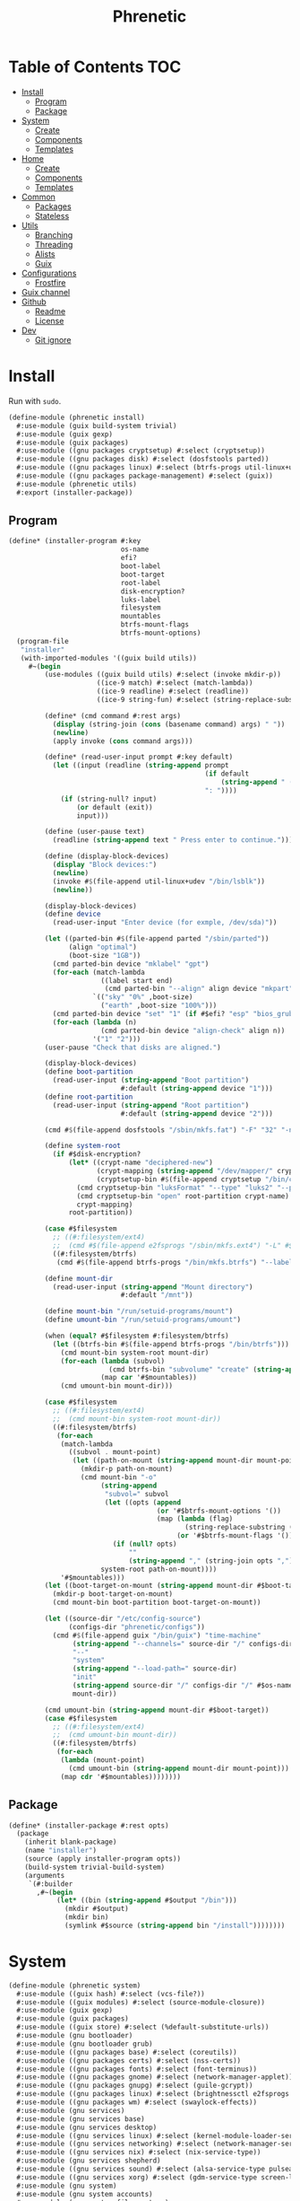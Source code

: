 #+TITLE: Phrenetic
#+PROPERTY: header-args :mkdirp yes

* Table of Contents :TOC:
- [[#install][Install]]
  - [[#program][Program]]
  - [[#package][Package]]
- [[#system][System]]
  - [[#create][Create]]
  - [[#components][Components]]
  - [[#templates][Templates]]
- [[#home][Home]]
  - [[#create-1][Create]]
  - [[#components-1][Components]]
  - [[#templates-1][Templates]]
- [[#common][Common]]
  - [[#packages][Packages]]
  - [[#stateless][Stateless]]
- [[#utils][Utils]]
  - [[#branching][Branching]]
  - [[#threading][Threading]]
  - [[#alists][Alists]]
  - [[#guix][Guix]]
- [[#configurations][Configurations]]
  - [[#frostfire][Frostfire]]
- [[#guix-channel][Guix channel]]
- [[#github][Github]]
  - [[#readme][Readme]]
  - [[#license][License]]
- [[#dev][Dev]]
  - [[#git-ignore][Git ignore]]

* Install
:PROPERTIES:
:header-args+: :tangle (meta-in-dir "phrenetic/install.scm")
:END:
Run with ~sudo~.
#+begin_src scheme
(define-module (phrenetic install)
  #:use-module (guix build-system trivial)
  #:use-module (guix gexp)
  #:use-module (guix packages)
  #:use-module ((gnu packages cryptsetup) #:select (cryptsetup))
  #:use-module ((gnu packages disk) #:select (dosfstools parted))
  #:use-module ((gnu packages linux) #:select (btrfs-progs util-linux+udev))
  #:use-module ((gnu packages package-management) #:select (guix))
  #:use-module (phrenetic utils)
  #:export (installer-package))
#+end_src
** Program
#+begin_src scheme
(define* (installer-program #:key
                            os-name
                            efi?
                            boot-label
                            boot-target
                            root-label
                            disk-encryption?
                            luks-label
                            filesystem
                            mountables
                            btrfs-mount-flags
                            btrfs-mount-options)
  (program-file
   "installer"
   (with-imported-modules '((guix build utils))
     #~(begin
         (use-modules ((guix build utils) #:select (invoke mkdir-p))
                      ((ice-9 match) #:select (match-lambda))
                      ((ice-9 readline) #:select (readline))
                      ((ice-9 string-fun) #:select (string-replace-substring)))

         (define* (cmd command #:rest args)
           (display (string-join (cons (basename command) args) " "))
           (newline)
           (apply invoke (cons command args)))

         (define* (read-user-input prompt #:key default)
           (let ((input (readline (string-append prompt
                                                 (if default
                                                     (string-append " (default " default ")") "")
                                                 ": "))))
             (if (string-null? input)
                 (or default (exit))
                 input)))

         (define (user-pause text)
           (readline (string-append text " Press enter to continue.")))

         (define (display-block-devices)
           (display "Block devices:")
           (newline)
           (invoke #$(file-append util-linux+udev "/bin/lsblk"))
           (newline))

         (display-block-devices)
         (define device
           (read-user-input "Enter device (for exmple, /dev/sda)"))

         (let ((parted-bin #$(file-append parted "/sbin/parted"))
               (align "optimal")
               (boot-size "1GB"))
           (cmd parted-bin device "mklabel" "gpt")
           (for-each (match-lambda
                       ((label start end)
                        (cmd parted-bin "--align" align device "mkpart" label start end)))
                     `(("sky" "0%" ,boot-size)
                       ("earth" ,boot-size "100%")))
           (cmd parted-bin device "set" "1" (if #$efi? "esp" "bios_grub") "on")
           (for-each (lambda (n)
                       (cmd parted-bin device "align-check" align n))
                     '("1" "2")))
         (user-pause "Check that disks are aligned.")

         (display-block-devices)
         (define boot-partition
           (read-user-input (string-append "Boot partition")
                            #:default (string-append device "1")))
         (define root-partition
           (read-user-input (string-append "Root partition")
                            #:default (string-append device "2")))

         (cmd #$(file-append dosfstools "/sbin/mkfs.fat") "-F" "32" "-n" #$boot-label boot-partition)

         (define system-root
           (if #$disk-encryption?
               (let* ((crypt-name "deciphered-new")
                      (crypt-mapping (string-append "/dev/mapper/" crypt-name))
                      (cryptsetup-bin #$(file-append cryptsetup "/bin/cryptsetup")))
                 (cmd cryptsetup-bin "luksFormat" "--type" "luks2" "--pbkdf" "pbkdf2" "--label" #$luks-label root-partition)
                 (cmd cryptsetup-bin "open" root-partition crypt-name)
                 crypt-mapping)
               root-partition))

         (case #$filesystem
           ;; ((#:filesystem/ext4)
           ;;  (cmd #$(file-append e2fsprogs "/sbin/mkfs.ext4") "-L" #$root-label system-root))
           ((#:filesystem/btrfs)
            (cmd #$(file-append btrfs-progs "/bin/mkfs.btrfs") "--label" #$root-label system-root)))

         (define mount-dir
           (read-user-input (string-append "Mount directory")
                            #:default "/mnt"))

         (define mount-bin "/run/setuid-programs/mount")
         (define umount-bin "/run/setuid-programs/umount")

         (when (equal? #$filesystem #:filesystem/btrfs)
           (let ((btrfs-bin #$(file-append btrfs-progs "/bin/btrfs")))
             (cmd mount-bin system-root mount-dir)
             (for-each (lambda (subvol)
                         (cmd btrfs-bin "subvolume" "create" (string-append mount-dir "/" subvol)))
                       (map car '#$mountables))
             (cmd umount-bin mount-dir)))

         (case #$filesystem
           ;; ((#:filesystem/ext4)
           ;;  (cmd mount-bin system-root mount-dir))
           ((#:filesystem/btrfs)
            (for-each
             (match-lambda
               ((subvol . mount-point)
                (let ((path-on-mount (string-append mount-dir mount-point)))
                  (mkdir-p path-on-mount)
                  (cmd mount-bin "-o"
                       (string-append
                        "subvol=" subvol
                        (let ((opts (append
                                     (or '#$btrfs-mount-options '())
                                     (map (lambda (flag)
                                            (string-replace-substring (symbol->string flag) "-" ""))
                                          (or '#$btrfs-mount-flags '())))))
                          (if (null? opts)
                              ""
                              (string-append "," (string-join opts ",")))))
                       system-root path-on-mount))))
             '#$mountables)))
         (let ((boot-target-on-mount (string-append mount-dir #$boot-target)))
           (mkdir-p boot-target-on-mount)
           (cmd mount-bin boot-partition boot-target-on-mount))

         (let ((source-dir "/etc/config-source")
               (configs-dir "phrenetic/configs"))
           (cmd #$(file-append guix "/bin/guix") "time-machine"
                (string-append "--channels=" source-dir "/" configs-dir "/" os-name "-channels-lock")
                "--"
                "system"
                (string-append "--load-path=" source-dir)
                "init"
                (string-append source-dir "/" configs-dir "/" #$os-name)
                mount-dir))

         (cmd umount-bin (string-append mount-dir #$boot-target))
         (case #$filesystem
           ;; ((#:filesystem/ext4)
           ;;  (cmd umount-bin mount-dir))
           ((#:filesystem/btrfs)
            (for-each
             (lambda (mount-point)
               (cmd umount-bin (string-append mount-dir mount-point)))
             (map cdr '#$mountables))))))))
#+end_src
** Package
#+begin_src scheme
(define* (installer-package #:rest opts)
  (package
    (inherit blank-package)
    (name "installer")
    (source (apply installer-program opts))
    (build-system trivial-build-system)
    (arguments
     `(#:builder
       ,#~(begin
            (let* ((bin (string-append #$output "/bin")))
              (mkdir #$output)
              (mkdir bin)
              (symlink #$source (string-append bin "/install"))))))))
#+end_src
* System
:PROPERTIES:
:meta-dir+: /phrenetic
:header-args+: :tangle (meta-in-dir "system.scm")
:END:
#+begin_src scheme
(define-module (phrenetic system)
  #:use-module ((guix hash) #:select (vcs-file?))
  #:use-module ((guix modules) #:select (source-module-closure))
  #:use-module (guix gexp)
  #:use-module (guix packages)
  #:use-module ((guix store) #:select (%default-substitute-urls))
  #:use-module (gnu bootloader)
  #:use-module (gnu bootloader grub)
  #:use-module ((gnu packages base) #:select (coreutils))
  #:use-module ((gnu packages certs) #:select (nss-certs))
  #:use-module ((gnu packages fonts) #:select (font-terminus))
  #:use-module ((gnu packages gnome) #:select (network-manager-applet))
  #:use-module ((gnu packages gnupg) #:select (guile-gcrypt))
  #:use-module ((gnu packages linux) #:select (brightnessctl e2fsprogs kbd pipewire-0.3 util-linux+udev))
  #:use-module ((gnu packages wm) #:select (swaylock-effects))
  #:use-module (gnu services)
  #:use-module (gnu services base)
  #:use-module (gnu services desktop)
  #:use-module ((gnu services linux) #:select (kernel-module-loader-service-type))
  #:use-module ((gnu services networking) #:select (network-manager-service-type wpa-supplicant-service-type))
  #:use-module ((gnu services nix) #:select (nix-service-type))
  #:use-module (gnu services shepherd)
  #:use-module ((gnu services sound) #:select (alsa-service-type pulseaudio-service-type))
  #:use-module ((gnu services xorg) #:select (gdm-service-type screen-locker-service screen-locker-service-type))
  #:use-module (gnu system)
  #:use-module (gnu system accounts)
  #:use-module (gnu system file-systems)
  #:use-module (gnu system keyboard)
  #:use-module (gnu system mapped-devices)
  #:use-module ((nongnu packages linux) #:select (linux linux-firmware broadcom-sta broadcom-bt-firmware))
  #:use-module ((nongnu system linux-initrd) #:select (microcode-initrd))
  #:use-module ((phrenetic packages facetimehd) #:select (facetimehd))
  #:use-module ((phrenetic packages facetimehd-firmware) #:select (facetimehd-firmware))
  #:use-module ((phrenetic packages haskell-apps) #:select (kmonad))
  #:use-module ((phrenetic stateless) #:prefix stateless:)
  #:use-module (phrenetic utils)
  #:use-module ((ice-9 match) #:select (match-lambda))
  #:use-module ((srfi srfi-1) #:select (any remove iota))
  #:export (blank-os
            source
            base-services
            nss
            linux-nonfree
            accounts
            guix-pm
            nix-pm
            console-fonts
            kmonad-tool
            desktop-services
            pipewire-multimedia
            network-manager
            bluetooth
            gdm
            desktop-tty
            gnome-desktop
            sway-wm
            host-info
            boot-label
            grub-efi
            efi-boot-target
            root-label
            ;; ext4
            btrfs
            btrfs-mount-flags
            btrfs-mount-options
            disk-encryption
            luks-label
            swap
            stateless
            stateless-persist-dir
            stateless-machine-dir
            stateless-mountables
            console-keyboard-layouts
            macbook
            macbook-kb-layout
            os-base
            with-host-info
            with-bootloader
            with-filesystems
            with-macbook-hardware))

;; Not exported. Probably an oversight that'll get fixed at some point.
(define greetd-terminals (@@ (gnu services base) greetd-terminals))
(define greetd-terminal-vt (@@ (gnu services base) greetd-terminal-vt))
#+end_src
** Create
#+begin_src scheme
(define blank-os
  (operating-system
    (host-name #f)
    (timezone #f)
    (bootloader #f)
    (services '())
    (file-systems %base-file-systems)))
#+end_src
** Components
#+begin_src scheme
(define-syntax-rule (system-comp os field ...)
  (operating-system
    (inherit os)
    field ...))

(define-syntax define-system-comp
  (lambda (x)
    (syntax-case x ()
      ((_ (name arg ...) field ...)
       (with-syntax ((os (datum->syntax x 'os)))
         #'(define* (name os arg ...)
             (system-comp os field ...)))))))
#+end_src
*** Source
#+begin_src scheme
(define-system-comp (source #:key path)
  (services
   (append
    (operating-system-user-services os)
    (list
     (simple-service
      'config-source
      etc-service-type
      `(("config-source" ,(local-file
                           path
                           #:recursive? #t
                           #:select? (negate vcs-file?)))))))))
#+end_src
*** Base services
#+begin_src scheme
(define-system-comp (base-services #:key number-of-ttys)
  (services
   (append
    (operating-system-user-services os)
    (as-> %base-services $
      (remove-services $ (list login-service-type
                               agetty-service-type
                               mingetty-service-type
                               console-font-service-type))
      (cons* (service greetd-service-type
                      (greetd-configuration
                       (terminals
                        (map (lambda (n)
                               (greetd-terminal-configuration
                                (terminal-vt (number->string n))))
                             (iota number-of-ttys 1)))))
             $)))))
#+end_src
*** NSS
#+begin_src scheme
(define-system-comp (nss)
  (packages
   (cons* nss-certs
          (operating-system-packages os))))
#+end_src
*** Linux nonfree
#+begin_src scheme
(define-system-comp (linux-nonfree)
  (kernel linux)
  (initrd microcode-initrd)
  (firmware (cons* linux-firmware
                   (operating-system-firmware os))))
#+end_src
*** Accounts
#+begin_src scheme
(define-system-comp (accounts #:key users-info)
  (users
   (append
    (operating-system-users os)
    (map (lambda (user-info)
           (apply account (alist->list user-info)))
         users-info))))

(define* (account #:key
                  name
                  comment
                  ;; shell
                  admin?
                  password
                  salt)
  (user-account
   (name name)
   (comment (or comment ""))
   (group "users")
   (supplementary-groups (append '("netdev" "audio" "video")
                                 (if admin? '("wheel") '())))
   ;; (shell (case shell
   ;;          ((#:shell/bash) ...)
   ;;          ((#:shell/zsh) ...)))
   (password (if password
                 (crypt password (or salt "toosimple"))
                 #f))))
#+end_src
*** Package management
**** Guix
#+begin_src scheme
(define-system-comp (guix-pm #:key stateless?)
  (services
   (append
    (operating-system-user-services os)
    (if stateless?
        (list
         (stateless-service
          'guix
          #:state '(((#:path . "/etc/guix/signing-key.pub")
                     (#:store . #:machine)
                     (#:parent-dir-perms . ((#:mode . #o111))))
                    ((#:path . "/etc/guix/signing-key.sec")
                     (#:store . #:machine)
                     (#:parent-dir-perms . ((#:mode . #o111)))))))
        '())
    (list (nonguix-substitutes)))))
#+end_src
***** Nonguix substitutes
#+begin_src scheme
(define (nonguix-substitutes)
  (simple-service
   'nonguix-substitutes
   guix-service-type
   (guix-extension
    (authorized-keys
     (list (local-file "substitutes.nonguix.org.pub")))
    (substitute-urls
     (list "https://substitutes.nonguix.org")))))
#+end_src
****** Signing key
#+begin_src scheme :tangle (meta-in-dir "substitutes.nonguix.org.pub")
(public-key
 (ecc
  (curve Ed25519)
  (q #C1FD53E5D4CE971933EC50C9F307AE2171A2D3B52C804642A7A35F84F3A4EA98#)))
#+end_src
**** Nix
#+begin_src scheme
(define-system-comp (nix-pm)
  (services
   (cons* (service nix-service-type)
          (operating-system-user-services os))))
#+end_src
*** Console
**** Fonts
#+begin_src scheme
(define-system-comp (console-fonts #:key
                                   number-of-ttys
                                   (hidpi? #t))
  (services
   (cons* (service console-font-service-type
                   (map (lambda (n)
                          (cons (string-append "tty" (number->string n))
                                (if hidpi?
                                    (file-append font-terminus "/share/consolefonts/ter-132n")
                                    %default-console-font)))
                        (iota number-of-ttys 1)))
          (operating-system-user-services os))))
#+end_src
**** KMonad
Must succeed [[*Accounts][Accounts]] component.
#+begin_src scheme
(define-system-comp (kmonad-tool #:key who)
  (packages
   (cons* kmonad
          (operating-system-packages os)))
  (users
   (map (lambda (account)
          (if (member (user-account-name account) who)
              (user-account
               (inherit account)
               (supplementary-groups (append (user-account-supplementary-groups account)
                                             '("input"))))
              account))
        (operating-system-users os)))
  (services
   (cons* (udev-rules-service 'kmonad-add-udev-rules kmonad)
          (operating-system-user-services os))))
#+end_src
*** Desktop
**** Desktop services
#+begin_src scheme
(define-system-comp (desktop-services)
  (services
   (append
    (operating-system-user-services os)
    (remove-services
     %desktop-services
     (append
      (map service-kind %base-services)
      (list screen-locker-service-type
            network-manager-service-type
            wpa-supplicant-service-type
            (service-kind
             (simple-service 'network-manager-applet
                             profile-service-type
                             (list network-manager-applet)))
            gdm-service-type
            (service-kind gdm-file-system-service)
            pulseaudio-service-type
            alsa-service-type))))))
#+end_src
**** Multimedia
***** PulseAudio and ALSA
#+begin_src scheme
(define-system-comp (pulseaudio+alsa)
  (services
   (append
    (operating-system-user-services os)
    (list pulseaudio-service-type
          alsa-service-type))))
#+end_src
***** Pipewire
#+begin_src scheme
(define-system-comp (pipewire-multimedia)
  (services
   (cons* (udev-rules-service 'pipewire-add-udev-rules
                              pipewire-0.3)
          (operating-system-user-services os))))
#+end_src
**** Network
***** Network manager
#+begin_src scheme
(define-system-comp (network-manager #:key stateless?)
  (services
   (append
    (operating-system-user-services os)
    (list
     (service network-manager-service-type)
     (service wpa-supplicant-service-type))
    (if stateless?
        (list
         (stateless-service
          'network-manager
          #:state '(((#:path . "/etc/NetworkManager/system-connections/")
                     (#:store . #:machine))
                    ((#:path . "/var/lib/NetworkManager/secret_key")
                     (#:store . #:machine)
                     (#:parent-dir-perms . ((#:mode . #o700)))))))
        '()))))
#+end_src
**** Bluetooth
#+begin_src scheme
(define-system-comp (bluetooth #:key
                               who
                               stateless?)
  (users
   (map (lambda (account)
          (if (member (user-account-name account) who)
              (user-account
               (inherit account)
               (supplementary-groups (append (user-account-supplementary-groups account)
                                             '("lp"))))
              account))
        (operating-system-users os)))
  (services
   (append
    (operating-system-user-services os)
    (list
     (bluetooth-service #:auto-enable? #t))
    (if stateless?
        (list
         (stateless-service
          'bluetooth
          #:state '(((#:path . "/var/lib/bluetooth/")
                     (#:store . #:machine)
                     (#:mode . #o700)))))
        '()))))
#+end_src
**** Login management
***** Login managers
****** GDM
#+begin_src scheme
(define-system-comp (gdm #:key
                         (wayland? #t)
                         auto-login?
                         auto-login-user)
  (services
   (append
    (operating-system-user-services os)
    (list
     (service gdm-service-type
              (gdm-configuration
               (auto-login? auto-login?)
               (default-user auto-login-user)
               (wayland? wayland?)))
     gdm-file-system-service))))
#+end_src
***** Desktop TTY
#+begin_src scheme
(define-system-comp (desktop-tty #:key
                                 (tty-number 2)
                                 auto-login?
                                 auto-login-user)
  (services
   (cons* (switch-to-tty-service #:tty-number tty-number)
          (let ((services (operating-system-user-services os)))
            (if auto-login?
                (with-auto-login-to-tty services
                                        #:tty-number tty-number
                                        #:user auto-login-user)
                services)))))

(define* (switch-to-tty-service #:key tty-number)
  (simple-service
   'switch-to-tty
   shepherd-root-service-type
   (list
    (shepherd-service
     (provision '(switch-to-tty))
     (requirement '(virtual-terminal))
     (one-shot? #t)
     (start #~(lambda ()
                (invoke #$(file-append kbd "/bin/chvt")
                        (number->string #$tty-number))))))))

(define* (with-auto-login-to-tty services #:key tty-number user)
  (modify-services services
    (greetd-service-type
     config =>
     (greetd-configuration
      (inherit config)
      (terminals
       (map (lambda (terminal-config)
              (if (equal? (greetd-terminal-vt terminal-config)
                          (number->string tty-number))
                  ;; It'd be better to set user/command for initial-session rather than default-session (auto-login would only occur on the first start) but the Guix configuration doesn't have that option (yet?).
                  (greetd-terminal-configuration
                   (inherit terminal-config)
                   (default-session-user user)
                   (default-session-command "default-session-start"))
                  terminal-config))
            (greetd-terminals config)))))))
#+end_src
**** Sessions
***** Desktop environments
****** GNOME
#+begin_src scheme
(define-system-comp (gnome-desktop)
  (services
   (cons* (service gnome-desktop-without-package-service-type)
          (operating-system-user-services os))))

(define gnome-desktop-without-package-service-type
  (let ((base gnome-desktop-service-type))
    (service-type
     (inherit base)
     (extensions
      (remove (lambda (ext)
                (equal? (service-extension-target ext) profile-service-type))
              (service-type-extensions base))))))
#+end_src
***** Window managers
****** Sway
#+begin_src scheme
(define-system-comp (sway-wm)
  (services
   (append (operating-system-user-services os)
           (list swaylock-service
                 brightnessctl-udev-rules))))
#+end_src
***** Screen lockers
****** Swaylock
#+begin_src scheme
(define swaylock-service
  (screen-locker-service swaylock-effects "swaylock"))
#+end_src
***** Backlight
****** Brightnessctl
#+begin_src scheme
(define brightnessctl-udev-rules
  (udev-rules-service 'brightnessctl-add-udev-rules brightnessctl))
#+end_src
*** Device-specific
**** Host
#+begin_src scheme
(define-system-comp (host-info #:key
                               host-name
                               timezone
                               locale)
  (host-name host-name)
  (timezone (or timezone "Etc/UTC"))
  (locale (or locale "en_US.utf8")))
#+end_src
**** File systems and boot
***** Bootloader
#+begin_src scheme
(define boot-label "genesis")
#+end_src
****** Grub
#+begin_src scheme
;; ...
#+end_src
****** Grub EFI
#+begin_src scheme
(define-system-comp (grub-efi #:key
                              label
                              target)
  (bootloader (bootloader-configuration
               (bootloader grub-efi-bootloader)
               (targets (list target))
               (timeout 1)))
  (file-systems
   (cons* (file-system
            (device (file-system-label label))
            (mount-point target)
            (type "vfat"))
          (operating-system-file-systems os))))

(define efi-boot-target "/boot/efi")
#+end_src
***** File systems
#+begin_src scheme
(define root-label "firmament")
#+end_src
****** Ext4
#+begin_src scheme
;; (define-system-comp (ext4 #:key label)
;;   (file-systems
;;    (cons* (file-system
;;             (device (file-system-label label))
;;             (mount-point "/")
;;             (type "ext4"))
;;           (operating-system-file-systems os))))
#+end_src
****** Btrfs
#+begin_src scheme
(define-system-comp (btrfs #:key
                           label
                           subvols
                           flags
                           options)
  (file-systems
   (append
    (map (match-lambda
           ((subvol . mount-point)
            (file-system
              (device (file-system-label label))
              (mount-point mount-point)
              (type "btrfs")
              (flags (or flags '()))
              (options (string-append
                        "subvol=" subvol
                        (if options
                            (string-append "," (string-join options ","))
                            ""))))))
         subvols)
    (operating-system-file-systems os))))

(define btrfs-mount-flags '(no-atime))
(define btrfs-mount-options '("compress=zstd" "autodefrag"))
#+end_src
***** Disk encryption
Must succeed [[*File systems][File systems]] component.
#+begin_src scheme
(define* (disk-encryption os
                          #:key
                          label
                          (target "deciphered")
                          mount-points)
  (let ((encrypted-device (mapped-device
                           ;; (source label)
                           (source (uuid "bdda56af-6ca0-4953-bc13-d5af8715e0e5"))
                           (targets (list target))
                           (type luks-device-mapping))))
    (system-comp
     os
     (mapped-devices
      (cons* encrypted-device
             (operating-system-mapped-devices os)))
     (file-systems
      (map (lambda (fs)
             (if (member (file-system-mount-point fs) mount-points)
                 (file-system
                   (inherit fs)
                   (dependencies (cons* encrypted-device
                                        (file-system-dependencies fs))))
                 fs))
           (operating-system-file-systems os))))))

(define luks-label "ciphered")
#+end_src
***** Swap
No ~swap-space-dependencies~ are required as long as the file system on which the swap file resides is ~needed-for-boot?~ (indeed, adding them triggers a build error since no Shepherd service is created for such file systems).
#+begin_src scheme
(define* (swap os
               #:key
               stateless?
               stateless-machine-dir
               no-cow?)
  (let ((swapfile (string-append
                   (if stateless?
                       (string-append stateless-machine-dir "/")
                       "/")
                   ".swap")))
    (system-comp
     os
     (swap-devices
      (list
       (swap-space
        (target swapfile))))
     (services
      (append
       (operating-system-user-services os)
       (list
        (simple-service 'create-swapfile
                        activation-service-type
                        (create-swapfile-gexp swapfile no-cow?)))
       (if stateless?
           (list
            (stateless-service
             'swapfile
             #:ignore (list swapfile)))
           '()))))))

(define (create-swapfile-gexp swapfile no-cow?)
  (with-imported-modules '((guix build utils))
    #~(begin
        (use-modules ((guix build utils) #:select (invoke)))
        (when (not (file-exists? #$swapfile))
          (invoke #$(file-append coreutils "/bin/truncate") "--size" "0" #$swapfile)
          (when #$no-cow?
            (invoke #$(file-append e2fsprogs "/bin/chattr") "+C" #$swapfile))
          (invoke #$(file-append util-linux+udev "/bin/fallocate") "--length" "8G" #$swapfile)
          (chmod #$swapfile #o600)
          (invoke #$(file-append util-linux+udev "/sbin/mkswap") #$swapfile)))))
#+end_src
****** TODO [#E] Dynamically-determined swapfile size
/Otherwise/ make it an argument.
- At the very least I'll need it to be bigger if I want to try to get hibernation working again but not so big that I can't install to a USB stick.
- Make it 1.5x memory size if disk size allows.
***** Stateless
Must succeed [[*File systems][File systems]] and [[*Accounts][Accounts]] components. To be useful, the stateless service's activation must come before that of other services that create state (to this end the ~stateless-service-type~ is appended, not prepended, to operating system services) and including this component after /all/ others is the safest play.
#+begin_src scheme
(define* (stateless os
                    #:key
                    persist-dir
                    machine-dir
                    who
                    nix?)
  (as-> os $
    (system-comp
     $
     (file-systems
      (->> (operating-system-file-systems os)
           (cons* (file-system
                    (device ":/root") ; HACK Guix boot will hang forever waiting for a device to appear even though this is a tmpfs. Fake it out by using a name that looks like an NFS device (see `canonicalize-device-spec'). Thus the ":/" is necessary but the name is otherwise arbitrary.
                    (mount-point "/")
                    (type "tmpfs")
                    (check? #f)))
           (map (lambda (fs)
                  (if (member (file-system-mount-point fs)
                              `("/var/guix"
                                ,persist-dir
                                ,machine-dir))
                      (file-system
                        (inherit fs)
                        (needed-for-boot? #t))
                      fs)))))
     (users
      (map (lambda (account)
             (if (member (user-account-name account) (map car who))
                 (user-account
                  (inherit account)
                  (create-home-directory? #f))
                 account))
           (operating-system-users os)))
     (services
      (append
       (operating-system-user-services os)
       (list
        (service stateless-service-type
                 `(#:persist-dir ,persist-dir
                   #:machine-dir ,machine-dir
                   #:homes ,(->> users
                                 (filter (lambda (account)
                                           (member (user-account-name account) (map car who))))
                                 (map (lambda (account)
                                        `(,(user-account-name account) . ,(user-account-home-directory account)))))
                   #:hes ,who))
        (stateless-service
         'system
         #:state '(((#:path . "/etc/machine-id")
                    (#:store . #:machine))
                   ((#:path . "/var/lib/random-seed")
                    (#:store . #:machine)))
         #:ignore '("/var/log/"))))))

    (if nix?
        (stateless-nix $ #:machine-dir machine-dir) $)))

(define stateless-persist-dir "/.persist")
(define stateless-machine-dir "/.machine")

(define* (stateless-mountables #:key persist-dir machine-dir)
  `(("boot" . "/boot")
    ("guix-store" . "/gnu/store")
    ("guix-var" . "/var/guix")
    ("persist" . ,persist-dir)
    ("machine" . ,machine-dir)))
#+end_src
****** Service
******* Service type
#+begin_src scheme
(define stateless-service-type
  (service-type
   (name 'stateless)
   (extensions
    (list (service-extension boot-service-type
                             (lambda (config)
                               (populate-gexp (assoc-ref config #:machine-dir))))
          (service-extension activation-service-type
                             (lambda (config)
                               (stateless:activate-gexp
                                `',(assoc-ref config #:state)
                                ""
                                (assoc-ref config #:persist-dir)
                                (assoc-ref config #:machine-dir))))
          (service-extension shepherd-root-service-type
                             (lambda (config)
                               (cons* (user-homes-shepherd-service
                                       (assoc-ref config #:homes)
                                       (list
                                        (assoc-ref config #:persist-dir)
                                        (assoc-ref config #:machine-dir)))
                                      (activate-home-shepherd-services
                                       (assoc-ref config #:hes)))))
          (service-extension profile-service-type
                             (lambda (config)
                               (list (stateless:diff-tool-package
                                      "stateless-diff"
                                      `',(assoc-ref config #:state)
                                      `',(assoc-ref config #:ignore)
                                      "/"
                                      (assoc-ref config #:persist-dir)
                                      (assoc-ref config #:machine-dir)))))))
   (compose identity)
   (extend stateless:extend-proc)
   (description "Initialize a stateless system.")))
#+end_src
******** Populate
#+begin_src scheme
(define (populate-gexp log-state-dir)
  (with-extensions (list guile-gcrypt)
    (with-imported-modules (source-module-closure
                            '((guix build utils)
                              (gnu build install)))
      #~(begin
          (use-modules ((guix build utils) #:select (mkdir-p))
                       ((gnu build install) #:select (populate-root-file-system)))

          (let* ((system-path "/var/guix/profiles/system")
                 (system-1-path "/var/guix/profiles/system-1-link")
                 (system-1-exists? (file-exists? system-1-path))
                 (system-link (readlink system-path))
                 (system-1-link (if system-1-exists?
                                    (readlink system-1-path)
                                    system-link)))
            (populate-root-file-system system-1-link ""
                                       #:extras `((,system-path -> ,system-link)))
            (unless system-1-exists?
              (delete-file system-1-path)))

          (let* ((dir "/var/log")
                 (state-dir (string-append #$log-state-dir dir)))
            (rmdir dir) ; It already exists, created by `populate-root-file-system'.
            (mkdir-p state-dir)
            (symlink state-dir dir))))))
#+end_src
******** Users
#+begin_src scheme
(define (user-homes-shepherd-service user-homes state-dirs)
  (shepherd-service
   (provision '(stateless-user-homes))
   (requirement '(file-systems))
   (one-shot? #t)
   (start (with-imported-modules '((guix build utils))
            #~(lambda ()
                (let ((mkdirp-user-home
                       (lambda (dir uid gid)
                         (mkdir-p dir)
                         (chmod dir #o700)
                         (chown dir uid gid))))
                  (for-each
                   (lambda (user-home)
                     (let* ((pw (getpwnam (car user-home)))
                            (uid (passwd:uid pw))
                            (gid (passwd:gid pw))
                            (home (cdr user-home)))
                       (mkdirp-user-home home uid gid)
                       (for-each
                        (lambda (state-dir)
                          (mkdirp-user-home (string-append state-dir home) uid gid))
                        '#$state-dirs)))
                   '#$user-homes))
                #t)))))

(define (activate-home-shepherd-services hes)
  (let ((svc
         (lambda (user he)
           (shepherd-service
            (provision (list (symbol-append 'stateless-home- (string->symbol user))))
            (requirement '(stateless-user-homes))
            (one-shot? #t)
            (start #~(make-forkexec-constructor
                      '(#$(file-append he "/activate"))
                      #:user #$user
                      #:group (group:name (getgrgid (passwd:gid (getpw #$user))))
                      #:log-file (string-append "/var/log/stateless-home-" #$user ".log")
                      #:environment-variables
                      (list (string-append "HOME=" (passwd:dir (getpw #$user))))))
            (stop #~(make-kill-destructor))))))
    (map (match-lambda
           ((user . he)
            (svc user he)))
         hes)))
#+end_src
******* Extension helper
#+begin_src scheme
(define stateless-service
  (stateless:service-fn stateless-service-type))
#+end_src
****** Nix
#+begin_src scheme
(define* (stateless-nix os #:key machine-dir)
  (let* ((nix-dir "/nix")
         (nix-machine-dir (string-append machine-dir nix-dir)))
    (system-comp
     os
     (file-systems
      (cons* (file-system
               (device nix-machine-dir)
               (mount-point nix-dir)
               (type "none")
               (flags '(bind-mount))
               (check? #f))
             (operating-system-file-systems os)))
     (services
      (append
       (operating-system-user-services os)
       (list
        (simple-service 'create-nix-dir
                        activation-service-type
                        (create-nix-dir-gexp nix-machine-dir))
        (stateless-service
         'nix
         #:ignore (list nix-dir))))))))

(define (create-nix-dir-gexp nix-dir)
  #~(begin
      (when (not (file-exists? #$nix-dir))
        (mkdir #$nix-dir))))
#+end_src
*** Hardware-specific
**** Console
***** Console keyboard layouts
Must succeed [[*Bootloader][Bootloader]] component.
#+begin_src scheme
(define-system-comp (console-keyboard-layouts #:key kb-layout)
  (keyboard-layout kb-layout)
  (bootloader (bootloader-configuration
               (inherit (operating-system-bootloader os))
               (keyboard-layout kb-layout))))
#+end_src
**** Macbook
#+begin_src scheme
(define* (macbook os #:key bluetooth?)
  (-> os
      (macbook-wireless #:bluetooth? bluetooth?)
      macbook-camera
      macbook-power-key))
#+end_src
***** Wireless
I'm not sure if this requires the nonfree linux kernel and/or if the blacklist refers to kernel modules not present in =linux-libre=.
#+begin_src scheme
(define-system-comp (macbook-wireless #:key bluetooth?)
  (kernel-loadable-modules (cons* (broadcom-with-patch-updates broadcom-sta)
                                  (operating-system-kernel-loadable-modules os)))
  (kernel-arguments (with-blacklist (operating-system-user-kernel-arguments os)
                                    "b43,b43legacy,ssb,bcm43xx,brcm80211,brcmfmac,brcmsmac,bcma"))
  (firmware (append
             (operating-system-firmware os)
             (if bluetooth?
                 (list broadcom-bt-firmware) '()))))
#+end_src
****** Broadcom STA :upstream:
#+begin_src scheme
(define-public (broadcom-with-patch-updates broadcom)
  (package
    (inherit broadcom)
    (source
     (origin
       (inherit (package-source broadcom))
       (patches
        (append
         (-> broadcom package-source origin-patches)
         (list
          (local-file "packages/patches/broadcom-sta-linux-5.17.patch")
          (local-file "packages/patches/broadcom-sta-linux-5.18.patch")
          (local-file "packages/patches/broadcom-sta-pedantic-fix.patch"))))))))
#+end_src
******* Patches
:PROPERTIES:
:meta-dir+: /packages/patches
:VISIBILITY: content
:END:
******** Linux 5.17
#+begin_src diff :tangle (meta-in-dir "broadcom-sta-linux-5.17.patch")
From 31b7849092c43805c7fbaf7518b99874aa1b310c Mon Sep 17 00:00:00 2001
From: Joan Bruguera <joanbrugueram@gmail.com>
Date: Wed, 12 Jan 2022 20:49:20 +0100
Subject: [PATCH] Tentative fix for broadcom-wl 6.30.223.271 driver for Linux 5.17-rc1

Set netdev->dev_addr through dev_addr_mod + PDE_DATA fix

Since Linux 5.17 netdev->dev_addr is const and must be changed through
dev_addr_mod, otherwise a warning is logged in dmesg and bad things may happen.

NB: The #if is not wrong, dev_addr_mod is defined since Linux 5.15-rc1

Plus a trivial fix for PDE_DATA.

Applies on top of all the patches applied to broadcom-wl-dkms 6.30.223.271-28 on Arch Linux.

See also: https://git.kernel.org/pub/scm/linux/kernel/git/torvalds/linux.git/commit/?id=adeef3e32146a8d2a73c399dc6f5d76a449131b1
          https://git.kernel.org/pub/scm/linux/kernel/git/torvalds/linux.git/commit/?id=359745d78351c6f5442435f81549f0207ece28aa
---
 src/wl/sys/wl_linux.c | 16 +++++++++++++---
 1 file changed, 13 insertions(+), 3 deletions(-)

diff --git a/src/wl/sys/wl_linux.c b/src/wl/sys/wl_linux.c
index e491df7..e4614fb 100644
--- a/src/wl/sys/wl_linux.c
+++ b/src/wl/sys/wl_linux.c
@@ -93,6 +93,10 @@ struct iw_statistics *wl_get_wireless_stats(struct net_device *dev);
 
 #include <wlc_wowl.h>
 
+#if (LINUX_VERSION_CODE >= KERNEL_VERSION(5, 17, 0))
+#define PDE_DATA pde_data
+#endif
+
 #if LINUX_VERSION_CODE >= KERNEL_VERSION(4, 15, 0)
 static void wl_timer(struct timer_list *tl);
 #else
@@ -490,6 +494,12 @@ wl_if_setup(struct net_device *dev)
 #endif
 }
 
+#if LINUX_VERSION_CODE < KERNEL_VERSION(5, 15, 0)
+static inline void eth_hw_addr_set(struct net_device *dev, const void *addr) {
+	memcpy(dev->dev_addr, addr, ETHER_ADDR_LEN);
+}
+#endif
+
 static wl_info_t *
 wl_attach(uint16 vendor, uint16 device, ulong regs,
 	uint bustype, void *btparam, uint irq, uchar* bar1_addr, uint32 bar1_size)
@@ -634,7 +644,7 @@ wl_attach(uint16 vendor, uint16 device, ulong regs,
 			WL_ERROR(("wl%d: Error setting MAC ADDRESS\n", unit));
 	}
 #endif 
-	bcopy(&wl->pub->cur_etheraddr, dev->dev_addr, ETHER_ADDR_LEN);
+	eth_hw_addr_set(dev, wl->pub->cur_etheraddr.octet);
 
 	online_cpus = 1;
 
@@ -1835,7 +1845,7 @@ wl_set_mac_address(struct net_device *dev, void *addr)
 
 	WL_LOCK(wl);
 
-	bcopy(sa->sa_data, dev->dev_addr, ETHER_ADDR_LEN);
+	eth_hw_addr_set(dev, sa->sa_data);
 	err = wlc_iovar_op(wl->wlc, "cur_etheraddr", NULL, 0, sa->sa_data, ETHER_ADDR_LEN,
 		IOV_SET, (WL_DEV_IF(dev))->wlcif);
 	WL_UNLOCK(wl);
@@ -3010,7 +3020,7 @@ _wl_add_monitor_if(wl_task_t *task)
 	else
 		dev->type = ARPHRD_IEEE80211_RADIOTAP;
 
-	bcopy(wl->dev->dev_addr, dev->dev_addr, ETHER_ADDR_LEN);
+	eth_hw_addr_set(dev, wl->dev->dev_addr);
 
 #if defined(WL_USE_NETDEV_OPS)
 	dev->netdev_ops = &wl_netdev_monitor_ops;
-- 
2.35.1

#+end_src
******** Linux 5.18
#+begin_src diff :tangle (meta-in-dir "broadcom-sta-linux-5.18.patch")
diff -u -r a/src/shared/linux_osl.c b/src/shared/linux_osl.c
--- a/src/shared/linux_osl.c	2022-05-24 20:51:15.662604980 +0000
+++ b/src/shared/linux_osl.c	2022-05-24 21:13:38.264472425 +0000
@@ -599,6 +599,8 @@
 	va = kmalloc(size, GFP_ATOMIC | __GFP_ZERO);
 	if (va)
 		,*pap = (ulong)__virt_to_phys(va);
+#elif LINUX_VERSION_CODE >= KERNEL_VERSION(5, 18, 0)
+	va = dma_alloc_coherent(&((struct pci_dev *)osh->pdev)->dev, size, (dma_addr_t*)pap, GFP_ATOMIC);
 #else
 	va = pci_alloc_consistent(osh->pdev, size, (dma_addr_t*)pap);
 #endif
@@ -612,6 +614,8 @@
 
 #ifdef __ARM_ARCH_7A__
 	kfree(va);
+#elif LINUX_VERSION_CODE >= KERNEL_VERSION(5, 18, 0)
+	dma_free_coherent(&((struct pci_dev *)osh->pdev)->dev, size, va, (dma_addr_t)pa);
 #else
 	pci_free_consistent(osh->pdev, size, va, (dma_addr_t)pa);
 #endif
@@ -623,7 +627,11 @@
 	int dir;
 
 	ASSERT((osh && (osh->magic == OS_HANDLE_MAGIC)));
+#if LINUX_VERSION_CODE >= KERNEL_VERSION(5, 18, 0)
+	dir = (direction == DMA_TX)? DMA_TO_DEVICE: DMA_FROM_DEVICE;
+#else
 	dir = (direction == DMA_TX)? PCI_DMA_TODEVICE: PCI_DMA_FROMDEVICE;
+#endif
 
 #if defined(__ARM_ARCH_7A__) && defined(BCMDMASGLISTOSL)
 	if (dmah != NULL) {
@@ -641,7 +649,11 @@
 				ASSERT(totsegs + nsegs <= MAX_DMA_SEGS);
 				sg->page_link = 0;
 				sg_set_buf(sg, PKTDATA(osh, skb), PKTLEN(osh, skb));
+#if LINUX_VERSION_CODE >= KERNEL_VERSION(5, 18, 0)
+				dma_map_single(&((struct pci_dev *)osh->pdev)->dev, PKTDATA(osh, skb), PKTLEN(osh, skb), dir);
+#else
 				pci_map_single(osh->pdev, PKTDATA(osh, skb), PKTLEN(osh, skb), dir);
+#endif
 			}
 			totsegs += nsegs;
 			totlen += PKTLEN(osh, skb);
@@ -656,7 +668,11 @@
 	}
 #endif 
 
+#if LINUX_VERSION_CODE >= KERNEL_VERSION(5, 18, 0)
+	return (dma_map_single(&((struct pci_dev *)osh->pdev)->dev, va, size, dir));
+#else
 	return (pci_map_single(osh->pdev, va, size, dir));
+#endif
 }
 
 void BCMFASTPATH
@@ -665,8 +681,13 @@
 	int dir;
 
 	ASSERT((osh && (osh->magic == OS_HANDLE_MAGIC)));
+#if LINUX_VERSION_CODE >= KERNEL_VERSION(5, 18, 0)
+	dir = (direction == DMA_TX)? DMA_TO_DEVICE: DMA_FROM_DEVICE;
+	dma_unmap_single(&((struct pci_dev *)osh->pdev)->dev, (uint32)pa, size, dir);
+#else
 	dir = (direction == DMA_TX)? PCI_DMA_TODEVICE: PCI_DMA_FROMDEVICE;
 	pci_unmap_single(osh->pdev, (uint32)pa, size, dir);
+#endif
 }
 
 #if defined(BCMDBG_ASSERT)
#+end_src
******** Pedantic fix
#+begin_src diff :tangle (meta-in-dir "broadcom-sta-pedantic-fix.patch")
diff --git a/src/shared/linux_osl.c b/shared/linux_osl.c
index 711b771..5a2636a 100644
--- a/src/shared/linux_osl.c
+++ b/src/shared/linux_osl.c
@@ -1105,7 +1105,7 @@ osl_os_get_image_block(char *buf, int len, void *image)
 	if (!image)
 		return 0;
 
-	rdlen = kernel_read(fp, fp->f_pos, buf, len);
+	rdlen = kernel_read(fp, (void *)fp->f_pos, (size_t)len, (loff_t *)buf);
 	if (rdlen > 0)
 		fp->f_pos += rdlen;
 
diff --git a/src/wl/sys/wl_cfg80211_hybrid.c b/wl/sys/wl_cfg80211_hybrid.c
index 41c16d8..d39d9de 100644
--- a/src/wl/sys/wl_cfg80211_hybrid.c
+++ b/src/wl/sys/wl_cfg80211_hybrid.c
@@ -790,6 +790,7 @@ wl_set_auth_type(struct net_device *dev, struct cfg80211_connect_params *sme)
 		break;
 	case NL80211_AUTHTYPE_NETWORK_EAP:
 		WL_DBG(("network eap\n"));
+		break;
 	default:
 		val = 2;
 		WL_ERR(("invalid auth type (%d)\n", sme->auth_type));
@@ -2347,21 +2348,20 @@ wl_bss_roaming_done(struct wl_cfg80211_priv *wl, struct net_device *ndev,
                     const wl_event_msg_t *e, void *data)
 {
 	struct wl_cfg80211_connect_info *conn_info = wl_to_conn(wl);
+	s32 err = 0;
 #if LINUX_VERSION_CODE >= KERNEL_VERSION(4, 12, 0)
 	struct cfg80211_bss *bss;
 	struct wlc_ssid *ssid;
+	struct cfg80211_roam_info roam_info;
 	ssid = &wl->profile->ssid;
 	bss = cfg80211_get_bss(wl_to_wiphy(wl), NULL, (s8 *)&wl->bssid,
 	ssid->SSID, ssid->SSID_len, WLAN_CAPABILITY_ESS, WLAN_CAPABILITY_ESS);
-	struct cfg80211_roam_info roam_info = {
-		.bss = bss,
-		.req_ie = conn_info->req_ie,
-		.req_ie_len = conn_info->req_ie_len,
-		.resp_ie = conn_info->resp_ie,
-		.resp_ie_len = conn_info->resp_ie_len,
-	};
+	roam_info.bss = bss;
+	roam_info.req_ie = conn_info->req_ie;
+	roam_info.req_ie_len = conn_info->req_ie_len;
+	roam_info.resp_ie = conn_info->resp_ie;
+	roam_info.resp_ie_len = conn_info->resp_ie_len;
 #endif
-	s32 err = 0;
 
 	wl_get_assoc_ies(wl);
 	memcpy(wl->profile->bssid, &e->addr, ETHER_ADDR_LEN);
diff --git a/src/wl/sys/wl_iw.h b/wl/sys/wl_iw.h
index 3ab084f..471d11f 100644
--- a/src/wl/sys/wl_iw.h
+++ b/src/wl/sys/wl_iw.h
@@ -70,7 +70,6 @@ struct cntry_locales_custom {
 #define	WL_IW_RSSI_EXCELLENT	-57	
 #define	WL_IW_RSSI_INVALID	 0	
 #define MAX_WX_STRING 80
-#define isprint(c) bcm_isprint(c)
 #define WL_IW_SET_ACTIVE_SCAN	(SIOCIWFIRSTPRIV+1)
 #define WL_IW_GET_RSSI			(SIOCIWFIRSTPRIV+3)
 #define WL_IW_SET_PASSIVE_SCAN	(SIOCIWFIRSTPRIV+5)
diff --git a/src/wl/sys/wl_linux.c b/wl/sys/wl_linux.c
index d13fb98..97ae2a6 100644
--- a/src/wl/sys/wl_linux.c
+++ b/src/wl/sys/wl_linux.c
@@ -797,14 +797,15 @@ wl_pci_probe(struct pci_dev *pdev, const struct pci_device_id *ent)
 	pci_read_config_dword(pdev, 0x40, &val);
 	if ((val & 0x0000ff00) != 0)
 		pci_write_config_dword(pdev, 0x40, val & 0xffff00ff);
-		bar1_size = pci_resource_len(pdev, 2);
-		#if LINUX_VERSION_CODE >= KERNEL_VERSION(5, 6, 0)
-		bar1_addr = (uchar *)ioremap(pci_resource_start(pdev, 2),
-			bar1_size);
-		#else
-		bar1_addr = (uchar *)ioremap_nocache(pci_resource_start(pdev, 2),
-			bar1_size);
-		#endif /* LINUX_VERSION_CODE >= KERNEL_VERSION(5, 6, 0) */
+
+	bar1_size = pci_resource_len(pdev, 2);
+	#if LINUX_VERSION_CODE >= KERNEL_VERSION(5, 6, 0)
+	bar1_addr = (uchar *)ioremap(pci_resource_start(pdev, 2),
+		bar1_size);
+	#else
+	bar1_addr = (uchar *)ioremap_nocache(pci_resource_start(pdev, 2),
+		bar1_size);
+	#endif /* LINUX_VERSION_CODE >= KERNEL_VERSION(5, 6, 0) */
 	wl = wl_attach(pdev->vendor, pdev->device, pci_resource_start(pdev, 0), PCI_BUS, pdev,
 		pdev->irq, bar1_addr, bar1_size);
 
#+end_src
***** Camera :upstream:
Colors could probably be improved by adding sensor calibration files, as described on the wiki: [[https://github.com/patjak/facetimehd/wiki/Extracting-the-sensor-calibration-files][Extracting the sensor calibration files · patjak/facetimehd Wiki · GitHub]]
Adapt the Nix module like I did for the kernel module and firmware:
- [[https://github.com/NixOS/nixpkgs/blob/master/nixos/modules/hardware/video/webcam/facetimehd.nix][nixpkgs/facetimehd.nix at master · NixOS/nixpkgs · GitHub]]
- [[https://github.com/NixOS/nixpkgs/blob/master/pkgs/os-specific/linux/firmware/facetimehd-calibration/default.nix][nixpkgs/default.nix at master · NixOS/nixpkgs · GitHub]]
#+begin_src scheme
(define-system-comp (macbook-camera)
  (kernel-loadable-modules (cons* facetimehd
                                  (operating-system-kernel-loadable-modules os)))
  (kernel-arguments (with-blacklist (operating-system-user-kernel-arguments os)
                                    "bdc_pci"))
  (firmware (cons* facetimehd-firmware
                   (operating-system-firmware os)))
  (services
   (cons* (simple-service 'facetimehd
                          kernel-module-loader-service-type
                          '("facetimehd"))
          (operating-system-user-services os))))
#+end_src
****** Linux module :package:version:
#+begin_src scheme :tangle (meta-in-dir "packages/facetimehd.scm")
(define-module (phrenetic packages facetimehd)
  #:use-module (guix build-system linux-module)
  #:use-module (guix git-download)
  #:use-module (guix packages)
  #:use-module ((guix licenses) #:prefix license:))

(define-public facetimehd
  (package
    (name "facetimehd")
    (version "0.5.18")
    (source
     (origin
       (method git-fetch)
       (uri (git-reference
             (url "https://github.com/patjak/facetimehd")
             (commit version)))
       (sha256
        (base32
         "1598pzjnbij3knvqmk2yslj26wmqiqjqgqgcw9p9jx6z7bdjvvsh"))))
    (build-system linux-module-build-system)
    (arguments
     '(#:tests? #f))
    (synopsis "Linux driver for the FacetimeHD (Broadcom 1570) PCIe webcam")
    (description synopsis)
    (home-page "https://github.com/patjak/facetimehd")
    (license license:gpl2)
    (supported-systems '("i686-linux" "x86_64-linux"))))
#+end_src
****** Firmware :package:version:
This is very messy, I naively ported the package from Nix. Ideally I'd rewrite it to not use ~curl~ (copy out the byte range with ~dd~ or guile / guix utils), not rely on ~system~ and use it for things like piping and appending command output (perhaps with guile's ~pipe~ / ~pipeline~ / ~redirect-port~), etc.
#+begin_src scheme :tangle (meta-in-dir "packages/facetimehd-firmware.scm")
(define-module (phrenetic packages facetimehd-firmware)
  #:use-module (guix build-system trivial)
  #:use-module (guix gexp)
  #:use-module (guix download)
  #:use-module (guix packages)
  #:use-module ((gnu packages base) #:select (coreutils))
  #:use-module ((gnu packages compression) #:select (gzip xz))
  #:use-module ((gnu packages cpio) #:select (cpio))
  #:use-module ((gnu packages curl) #:select (curl))
  #:use-module ((nonguix licenses) #:prefix license:))

(define-public facetimehd-firmware
  (package
    (name "facetimehd-firmware")
    (version "1.43")
    (source
     (origin
       (method url-fetch)
       (uri "https://updates.cdn-apple.com/2019/cert/041-88431-20191011-e7ee7d98-2878-4cd9-bc0a-d98b3a1e24b1/OSXUpd10.11.5.dmg")
       (sha256
        (base32
         "009kfk1nrrialgp69c5smzgbmd5xpvk35xmqr2fzb15h6pp33ka6"))))
    (build-system trivial-build-system)
    (arguments
     `(#:builder
       ,(with-imported-modules '((guix build utils))
          #~(begin
              (use-modules ((guix build utils) #:select (invoke mkdir-p search-input-file)))

              (define (exe name)
                (search-input-file %build-inputs (string-append "/bin/" name)))

              (let ((source "source")
                    (firmware-in "./System/Library/Extensions/AppleCameraInterface.kext/Contents/MacOS/AppleCameraInterface")
                    (firmware-out "firmware.bin"))
                (let ((offset 204909802)
                      (size 207733123))
                  (invoke (exe "curl")
                          "--range" (string-append
                                     (number->string offset) "-" (number->string size))
                          "--output" source
                          (string-append "file://" #$source)))
                (system
                 (string-join
                  (list (exe "xz") "--decompress" "--stdout" source
                        "|"
                        (exe "cpio") "--format=odc" "--extract" "--make-directories" firmware-in)))
                (let ((offset 81920)
                      (size 603715))
                  (invoke (exe "dd")
                          (string-append "if=" firmware-in)
                          (string-append "of=" firmware-out ".gz")
                          (string-append "skip=" (number->string offset))
                          (string-append "count=" (number->string size))
                          "bs=1"))
                (let ((firmware-dir (string-append #$output "/lib/firmware/facetimehd")))
                  (mkdir-p firmware-dir)
                  (system
                   (string-join
                    (list (exe "gunzip") "--stdout" (string-append firmware-out ".gz")
                          ">"
                          (string-append firmware-dir "/" firmware-out))))))))))
    (native-inputs
     (list coreutils
           cpio
           curl
           gzip
           xz))
    (synopsis "FacetimeHD firmware")
    (description synopsis)
    (home-page "https://github.com/patjak/facetimehd-firmware")
    (license (license:nonfree "https://www.apple.com/legal"))
    (supported-systems '("i686-linux" "x86_64-linux"))))
#+end_src
***** Power key
Make the power key suspend instead of power off. It's part of the keyboard on MacBooks and too easy to press by accident. This is also the behavior on macOS.
#+begin_src scheme
(define-system-comp (macbook-power-key)
  (services
   (modify-services (operating-system-user-services os)
     (elogind-service-type
      config =>
      (elogind-configuration
       (inherit config)
       (handle-power-key 'suspend))))))
#+end_src
***** Keyboard layout
#+begin_src scheme
(define macbook-kb-layout
  (keyboard-layout "us" #:model "macbook78"))
#+end_src
***** Shared
#+begin_src scheme
(define (with-blacklist kernel-args new-kernel-args)
  (let* ((blacklist-param "modprobe.blacklist")
         (blacklist? (lambda (arg)
                       (string-prefix? blacklist-param arg))))
    (if (any blacklist? kernel-args)
        (map (lambda (arg)
               (if (blacklist? arg)
                   (string-append arg "," new-kernel-args)
                   arg))
             kernel-args)
        (cons* (string-append blacklist-param "=" new-kernel-args) kernel-args))))
#+end_src
*** Shared
#+begin_src scheme
(define (remove-services services kinds)
  (remove (lambda (s)
            (member (service-kind s) kinds))
          services))
#+end_src
** Templates
#+begin_src scheme
(define* (os-base os
                  #:key
                  stateless?
                  source?
                  source-path
                  users-info
                  nix?
                  console?
                  kmonad?
                  kmonad-users
                  desktop?
                  pipewire?
                  bluetooth?
                  bluetooth-users
                  login-manager
                  auto-login?
                  auto-login-user
                  sessions)
  (let ((number-of-ttys 6))
    (as-> os $
      (if source?
          (source $ #:path source-path) $)
      (base-services $ #:number-of-ttys number-of-ttys)
      (nss $)
      (accounts $ #:users-info users-info)
      (linux-nonfree $)
      (guix-pm $ #:stateless? stateless?)
      (if nix?
          (nix-pm $) $)
      (if console?
          (as-> $ $
            (console-fonts $ #:number-of-ttys number-of-ttys)
            (if kmonad?
                (kmonad-tool $ #:who kmonad-users) $))
          $)
      (if desktop?
          (as-> $ $
            (desktop-services $)
            (if pipewire?
                (pipewire-multimedia $)
                (pulseaudio+alsa $))
            (network-manager $ #:stateless? stateless?)
            ;; (if bluetooth?
            ;;     (bluetooth $ #:who bluetooth-users
            ;;                #:stateless? stateless?)
            ;;     $)
            (if login-manager
                (case login-manager
                  ((#:lm/gdm) (gdm $ #:auto-login? auto-login?
                                   #:auto-login-user auto-login-user)))
                (desktop-tty $ #:auto-login? auto-login?
                             #:auto-login-user auto-login-user))
            (if (member #:session/gnome (or sessions '()))
                (gnome-desktop $) $)
            (if (member #:session/sway (or sessions '()))
                (sway-wm $) $))
          $))))

(define with-host-info host-info)

(define* (with-bootloader os
                          #:key
                          efi?
                          boot-label
                          boot-target)
  ((if efi?
       grub-efi
       ;; grub
       )
   os
   #:label boot-label
   #:target boot-target))

(define* (with-filesystems os
                           #:key
                           filesystem
                           root-label
                           mountables
                           btrfs-mount-flags
                           btrfs-mount-options
                           disk-encryption?
                           luks-label
                           stateless?
                           stateless-persist-dir
                           stateless-machine-dir
                           stateless-users
                           nix?)
  (as-> os $
    (case filesystem
      ;; ((#:filesystem/ext4)
      ;;  (ext4 $ #:label root-label))
      ((#:filesystem/btrfs)
       (btrfs $ #:label root-label
              #:subvols mountables
              #:flags btrfs-mount-flags
              #:options btrfs-mount-options)))
    (if disk-encryption?
        (disk-encryption $ #:label luks-label
                         #:mount-points (case filesystem
                                          ;; ((#:filesystem/ext4)
                                          ;;  ...)
                                          ((#:filesystem/btrfs)
                                           (map cdr mountables))))
        $)
    (swap $ #:stateless? stateless?
          #:stateless-machine-dir stateless-machine-dir
          #:no-cow? (equal? filesystem #:filesystem/btrfs))
    (if stateless?
        (stateless $ #:persist-dir stateless-persist-dir
                   #:machine-dir stateless-machine-dir
                   #:who stateless-users
                   #:nix? nix?)
        $)))

(define* (with-macbook-hardware os #:key bluetooth?)
  (as-> os $
    (console-keyboard-layouts $ #:kb-layout macbook-kb-layout)
    (macbook $ #:bluetooth? bluetooth?)))
#+end_src
* Home
:PROPERTIES:
:meta-dir+: /phrenetic
:header-args+: :tangle (meta-in-dir "home.scm")
:END:
#+begin_src scheme
(define-module (phrenetic home)
  #:use-module (guix build-system trivial)
  #:use-module (guix gexp)
  #:use-module (guix packages)
  #:use-module (gnu home)
  #:use-module (gnu home services)
  #:use-module (gnu home services desktop)
  #:use-module (gnu home services shells)
  #:use-module (gnu home services shepherd)
  #:use-module (gnu home services ssh)
  #:use-module (gnu home services xdg)
  #:use-module (gnu home-services terminals)
  #:use-module (gnu home-services version-control)
  #:use-module ((gnu packages browser-extensions) #:select (ublock-origin/chromium))
  #:use-module ((gnu packages chromium) #:select (ungoogled-chromium ungoogled-chromium/wayland))
  #:use-module ((gnu packages compression) #:select (zip unzip zstd))
  #:use-module ((gnu packages curl) #:select (curl))
  #:use-module ((gnu packages emacs) #:select (emacs))
  #:use-module ((gnu packages fonts) #:select (font-iosevka-aile font-iosevka-etoile font-liberation font-gnu-unifont font-awesome))
  #:use-module ((gnu packages freedesktop) #:select (elogind udiskie xdg-utils xdg-user-dirs desktop-file-utils xdg-desktop-portal xdg-desktop-portal-wlr))
  #:use-module ((gnu packages gimp) #:select (gimp))
  #:use-module ((gnu packages glib) #:select (dbus))
  #:use-module ((gnu packages gnome) #:select (adwaita-icon-theme dconf gnome gnome-session gnome-themes-extra hicolor-icon-theme network-manager-applet))
  #:use-module ((gnu packages gnome-xyz) #:select (arc-theme papirus-icon-theme))
  #:use-module ((gnu packages image) #:select (grim slurp swappy))
  #:use-module ((gnu packages java) #:select (openjdk17))
  #:use-module ((gnu packages linux) #:select (brightnessctl psmisc pipewire-0.3 wireplumber))
  #:use-module ((gnu packages music) #:select (playerctl))
  #:use-module ((gnu packages node) #:select ((node-lts . node)))
  #:use-module ((gnu packages package-management) #:select (flatpak))
  #:use-module ((gnu packages pulseaudio) #:select (pulseaudio pavucontrol))
  #:use-module ((gnu packages qt) #:select (qtwayland-5))
  #:use-module ((gnu packages rust-apps) #:select (swayhide))
  #:use-module ((gnu packages shells) #:select (zsh))
  #:use-module ((gnu packages shellutils) #:select (direnv))
  #:use-module ((gnu packages terminals) #:select (alacritty))
  #:use-module ((gnu packages version-control) #:select (git))
  #:use-module ((gnu packages video) #:select (vlc))
  #:use-module ((gnu packages vpn) #:select (protonvpn-cli))
  #:use-module ((gnu packages web) #:select (jq))
  #:use-module ((gnu packages web-browsers) #:select (nyxt))
  #:use-module ((gnu packages wm) #:select (mako swayidle swaylock-effects waybar))
  #:use-module ((gnu packages xdisorg) #:select (gammastep wl-clipboard))
  #:use-module (gnu services)
  #:use-module ((gnu services configuration) #:select (interpose))
  #:use-module (gnu services shepherd)
  #:use-module (gnu system keyboard)
  #:use-module ((gnu system shadow) #:select (default-skeletons))
  #:use-module ((nongnu packages clojure) #:select (clj-kondo))
  #:use-module ((nongnu packages mozilla) #:select (firefox firefox/wayland))
  #:use-module (rde home services wm)
  #:use-module ((rde packages) #:select ((sway-latest . sway)))
  #:use-module ((rde packages fonts) #:select (font-noto-color-emoji))
  #:use-module ((rde serializers elisp) #:select (elisp-serialize))
  #:use-module ((rde serializers ini) #:select (ini-serialize))
  #:use-module ((chromium chromium) #:select (chromium+drm))
  #:use-module ((phrenetic packages aws) #:select (awscli-2))
  #:use-module ((phrenetic packages clojure) #:select (clojure-tools))
  #:use-module ((phrenetic packages datomic) #:select (datomic-cli-tools))
  #:use-module ((phrenetic packages doom-emacs) #:select (doom-emacs))
  #:use-module ((phrenetic packages emacs) #:select (emacs-fully-loaded))
  #:use-module ((phrenetic packages fonts) #:select (font-adobe-source-code-pro))
  #:use-module ((phrenetic packages haskell-apps) #:select (kmonad))
  #:use-module ((phrenetic stateless) #:prefix stateless:)
  #:use-module (phrenetic utils)
  #:use-module ((ice-9 match) #:select (match-lambda))
  #:use-module ((srfi srfi-1) #:select (append-map concatenate delete-duplicates list-index remove))
  #:export (create-he
            he-stateless
            he-shells
            he-emacs
            emacs-editor
            emacs-new-frame
            he-doom
            doom-service
            doom-web
            he-guix
            he-nix
            he-flatpak
            he-kmonad
            he-pipewire
            light-colors
            dark-colors
            he-fonts
            font-mono
            font-sans
            font-serif
            font-unicode
            useful-font-packages
            date-format
            time-format
            he-xdg
            he-mesa
            he-doom-themes+fonts
            he-dbus
            he-gdm
            he-desktop-tty
            he-gnome
            gnome-start
            he-sway
            sway-start
            he-swaylock
            swaylock-screen-locker
            swaylock-screen-locker-immediate
            he-swayidle
            swayidle-idle-manager
            he-mako
            mako-notifier
            he-waybar
            waybar-status-bar
            waybar-modules
            he-kanshi
            he-applet-network-manager
            applet-network-manager
            he-applet-gammastep
            applet-gammastep
            he-applet-udiskie
            applet-udiskie
            he-aws
            he-clojure
            he-datomic
            he-doom-calendar
            he-doom-org
            he-direnv
            direnv-service-type
            he-node
            he-protonvpn
            he-ssh
            he-doom-dired
            he-doom-app-launcher
            doom-menu
            doom-app-launcher
            ;; he-nano
            he-doom-trash
            he-git
            he-misc-progs
            he-pavucontrol
            he-gimp
            he-alacritty
            alacritty-terminal
            he-doom-vterm
            doom-vterm-terminal
            he-chromium
            chromium-flavors
            he-firefox
            he-nyxt
            he-vlc
            he-projects
            services-only-packages
            services-sans-packages
            he-base))
#+end_src
** Create
#+begin_src scheme
(define (create-he services)
  (home-environment
   (services
    (filter service? services))))
#+end_src
** Components
*** Stateless
#+begin_src scheme
(define* (he-stateless #:key
                       persist-dir
                       machine-dir
                       extra-state)
  (append
   (list
    (service home-stateless-service-type
             `(#:persist-dir ,persist-dir
               #:machine-dir ,machine-dir)))

   (list
    (home-stateless-service
     'home
     #:state (or extra-state '())
     #:ignore '(".guix-home")))))
#+end_src
**** Service
***** Service type
#+begin_src scheme
(define home-stateless-service-type
  (service-type
   (name 'home-stateless)
   (extensions
    (list (service-extension home-activation-service-type
                             (lambda (config)
                               (stateless:activate-gexp
                                #~(#$state-with-home-expansions '#$(assoc-ref config #:state))
                                homedir-gexp
                                (assoc-ref config #:persist-dir)
                                (assoc-ref config #:machine-dir))))
          (service-extension home-profile-service-type
                             (lambda (config)
                               (list (stateless:diff-tool-package
                                      "home-stateless-diff"
                                      #~(#$state-with-home-expansions '#$(assoc-ref config #:state))
                                      #~(#$ignore-with-home-expansions '#$(assoc-ref config #:ignore))
                                      homedir-gexp
                                      (assoc-ref config #:persist-dir)
                                      (assoc-ref config #:machine-dir)
                                      #:additional-known
                                      guix-home-files))))))
   (compose identity)
   (extend stateless:extend-proc)
   (description "Initialize a stateless home.")))

(define homedir-gexp #~(getenv "HOME"))

(define path-with-home-expansion
  #~(lambda (path)
      (cond
       ((string? path) (string-append (getenv "HOME") "/" path))
       ((list? path)
        (apply
         (lambda* (#:optional tail #:key xdg-base)
           (string-append (getenv xdg-base) "/" (or tail "")))
         path)))))

(define state-with-home-expansions
  #~(lambda (state)
      (map (lambda (i)
             (acons #:path (#$path-with-home-expansion (assoc-ref i #:path)) i))
           state)))

(define ignore-with-home-expansions
  #~(lambda (ignore)
      (map #$path-with-home-expansion ignore)))
#+end_src
****** Diff tool
#+begin_src scheme
(define guix-home-files
  (with-imported-modules '((guix build utils))
    #~(begin
        (use-modules ((guix build utils) #:select (find-files)))

        (let ((home-files
               (let* ((home-dir (getenv "HOME"))
                      (guix-home-dir (string-append
                                      home-dir "/.guix-home/" #$home-files-directory "/")))
                 (map (lambda (file)
                        (string-append
                         home-dir
                         (string-drop file (string-length guix-home-dir))))
                      (find-files guix-home-dir)))))
          (make-known home-files symlink-to-store?)))))
#+end_src
***** Extension helper
#+begin_src scheme
(define home-stateless-service
  (stateless:service-fn home-stateless-service-type))
#+end_src
*** Shells
#+begin_src scheme
(define* (he-shells #:key
                    stateless?
                    doom?
                    doom-tree-sitter?
                    login-shell
                    interactive-shells
                    (bashrc (local-file "bashrc"))
                    (zshrc (local-file "zshrc")))
  (append
   (append-map
    (lambda (shell)
      (case shell
        ((#:shell/bash)
         (list
          (service home-bash-service-type
                   (home-bash-configuration
                    (bashrc
                     (list bashrc))))
          (when stateless?
            (home-stateless-service
             'bash
             #:state '(((#:path . ("bash/" #:xdg-base "XDG_STATE_HOME"))
                        (#:store . #:persist)))))))
        ((#:shell/zsh)
         (list
          (service home-zsh-service-type
                   (home-zsh-configuration
                    (zshrc
                     (list zshrc))))
          (when stateless?
            (home-stateless-service
             'zsh
             #:state '(((#:path . ("zsh/" #:xdg-base "XDG_STATE_HOME"))
                        (#:store . #:persist))
                       ((#:path . ("zsh/" #:xdg-base "XDG_CACHE_HOME"))
                        (#:store . #:machine)))))))))
    (cons login-shell interactive-shells))

   (list
    (let ((default-interactive-shell (car interactive-shells)))
      (when-not (equal? login-shell default-interactive-shell)
                (simple-service
                 'set-shell-env-var
                 home-environment-variables-service-type
                 `(("SHELL" . ,(case default-interactive-shell
                                 ;; ((#:shell/bash) (file-append bash "/bin/bash"))
                                 ((#:shell/zsh) (file-append zsh "/bin/zsh")))))))))

   (if doom?
       (doom-shells #:stateless? stateless?
                    #:tree-sitter? doom-tree-sitter?)
       '())))
#+end_src
**** Bash
***** Bashrc
#+begin_src sh :tangle (meta-in-dir "bashrc")
HISTFILE=${XDG_STATE_HOME:-$HOME/.local/var/lib}/bash/.bash_history
#+end_src
**** Zsh
***** Zshrc
:PROPERTIES:
:header-args+: :tangle (meta-in-dir "zshrc")
:END:
****** Andrew Tropin's zshrc
- TODO trying out Andrew Tropin's zsh configuration verbatim for now. Should I also try out vanilla zshell?
#+begin_src sh
# Prevent freezing output on ^s, needed for various isearches
hash stty 2> /dev/null && stty -ixon

# Completions and other stuff
autoload -U compinit
compinit -d ${XDG_CACHE_HOME:-$HOME/.cache}/zsh/.zcompdump

# Enable bash completion, requires to source them from somewhere
# autoload -U bashcompinit && bashcompinit

zstyle ':completion:*' menu select
zstyle ':completion:*' insert-tab false

# Automatically update cache of binaries avaliable in $PATH
zstyle ':completion:*' rehash true # Can have a performance penalty

# Approximate completion
# zstyle ':completion:::::' completer _complete _approximate
# zstyle ':completion:*:approximate:*' max-errors 2

# Fuzzy completion
# https://superuser.com/questions/415650/does-a-fuzzy-matching-mode-exist-for-the-zsh-shell
zstyle ':completion:*' matcher-list '' \
  'm:{a-z\-}={A-Z\_}' \
  'r:[^[:alpha:]]||[[:alpha:]]=** r:|=* m:{a-z\-}={A-Z\_}' \
  'r:|?=** m:{a-z\-}={A-Z\_}'

# Make kill completion smart
zstyle ':completion:*:*:*:*:processes' command "ps -u $USER -o pid,user,args -w -w"

# Colored completion for files and dirs according to LS_COLORS

hash dircolors 2> /dev/null && eval $(dircolors --sh) && \
zstyle ':completion:*' list-colors ${(s.:.)LS_COLORS}

# Prompt theme setup
clear_fn() {
#  zle reset-prompt
  zle kill-buffer
}

prompt_rde_precmd() {
  # Prevent killing prompt on ^C
  trap 'clear_fn' SIGINT
}

prompt_rde_setup() {
  if [[ $UID -eq 0 ]]; then
    user_part='%F{red}>%f'
  else
    user_part='%F{green}>%f'
  fi
  if [ -n "$GUIX_ENVIRONMENT" ]; then
    genv_part='%F{blue}>%f'
  fi
  # exit_code_part='%(?..[%?])'

  PS1="$user_part$genv_part "
  # RPS1="$exit_code_part"

  # Fish-like C-c behavior
  # add-zsh-hook precmd prompt_rde_precmd
}

# Load promptinit and set rde theme
autoload -Uz promptinit && promptinit
prompt_themes+=( rde )
prompt rde

setopt printexitvalue # Instead of using RPS1 for status code

echo -en "\033[6 q" # Make a cursor to be a vertical bar

# Remove slashes and dashes from wordchars to make M-b, M-f work
# correctly
WORDCHARS=""

# Configure history
# HISTSIZE=5000
# SAVEHIST=$HISTSIZE
HISTFILE=${XDG_STATE_HOME:-$HOME/.local/var/lib}/zsh/.zhistory

#setopt incappendhistory # Save history to shared file, but not read
setopt sharehistory     # Share history across shell sessions
setopt histignorespace  # Ignore commands that start with space

# Configuring help (M-h to call it on current command/function)
autoload -Uz run-help
(( ${+aliases[run-help]} )) && unalias run-help
autoload -Uz run-help-git

# Delete, home, end buttons
bindkey  "^[[3~"  delete-char
bindkey  "^[[H"   beginning-of-line
bindkey  "^[[F"   end-of-line

# Launch $VISUAL or $EDITOR, for emacsclient if there is no server
# avaliable $ALTERNATE_EDITOR will be used.
autoload -z edit-command-line
zle -N edit-command-line
bindkey "^X^E" edit-command-line

alias help=run-help
alias try='guix shell man-db coreutils'
alias ls='ls -p --color=auto'
alias ll='ls -l'
alias grep='grep --color=auto'
#+end_src
****** History
- TODO use ~very-big-history~
#+begin_src sh
HISTSIZE=1000000
SAVEHIST=$HISTSIZE
#+end_src
**** Doom shells
#+begin_src scheme
(define* (doom-shells #:key
                      stateless?
                      tree-sitter?)
  (append
   (doom-ts-lang 'sh #:tree-sitter? tree-sitter?)
   (doom-eshell #:stateless? stateless?)))
#+end_src
***** Doom eshell
#+begin_src scheme
(define* (doom-eshell #:key stateless?)
  (let ((name 'eshell))
    (list
     (doom-service
      name
      #:modules '((#:term
                   eshell))
      #:config `((after! eshell
                         (setq eshell-history-size ,very-big-history)))) ; Setting this to `nil' to inherit envvar HISTSIZE is another option.

     (when stateless?
       (doom-stateless-service
        name
        #:state '(((#:path . ("eshell/history" #:doom-base #:data))
                   (#:store . #:persist))
                  ((#:path . ("eshell/lastdir" #:doom-base #:data))
                   (#:store . #:persist))
                  ((#:path . ("eshell/z" #:doom-base #:data))
                   (#:store . #:persist))))))))
#+end_src
*** Emacs
#+begin_src scheme
(define* (he-emacs #:key emacs)
  (list
   (simple-service
    'emacs-add-package
    home-profile-service-type
    (list emacs))

   (simple-service
    'emacs-set-editor-env-vars
    home-environment-variables-service-type
    `(("VISUAL" . ,(file-append emacs "/bin/emacsclient"))
      ("EDITOR" . "$VISUAL")))))

(define emacs emacs-fully-loaded)

(define (emacs-editor emacs)
  (list
   (file-append emacs "/bin/emacs")))

(define (emacs-new-frame emacs)
  (list
   (file-append emacs "/bin/emacsclient")
   "--create-frame"))
#+end_src
**** Handler
#+begin_src scheme
(define* (emacs-handler emacs #:rest more)
  (lambda* (#:rest args)
    (apply emacs-handler* emacs args)))

(define* (emacs-handler* emacs
                         name
                         exprs
                         #:key
                         assistant?
                         assistant-title
                         minibuffer?
                         stdin?)
  (program-file
   (string-append "emacs-handler-" name)
   (let ((eval-expr
          #~(lambda (args input)
              `(with-selected-frame
                (make-frame '(,@(if #$assistant?
                                    `((name . ,(string-append #$assistant-title " - Emacs Assistant"))
                                      (alpha . 90)) ; Upgrade this to `alpha-background' when Emacs 29 is released.
                                    '())
                              ,@(if #$minibuffer?
                                    '((minibuffer . only)) '())))
                (let ((args ',args)
                      (input ,(or input 'nil)))
                  ,@(if #$minibuffer?
                        '((unwind-protect
                           (progn
                            #$@exprs)
                           (delete-frame)))
                        '#$exprs)))))
         (serialize
          #~(lambda (expr)
              (with-output-to-string
                (lambda ()
                  (write expr))))))
     #~(begin
         (use-modules ((ice-9 popen) #:select (close-pipe open-pipe*))
                      ((ice-9 textual-ports) #:select (get-string-all put-string)))
         (let* ((args (cdr (command-line)))
                (input (if #$stdin?
                           (string-drop-right (get-string-all (current-input-port)) 1)
                           #f))
                (pipe (open-pipe* OPEN_READ
                                  #$(file-append emacs "/bin/emacsclient")
                                  "--eval"
                                  (#$serialize
                                   (#$eval-expr args input)))))
           (put-string (current-output-port)
                       (let ((output (get-string-all pipe)))
                         ;; `emacsclient' output is a sexp so strings will have quotes around them. Work around this particular case, it's presently the only one that matters (for dmenu-like functionality).
                         (string-trim-both (string-drop-right output 1) #\")))
           (close-pipe pipe))))))

(define emacs-assistant-window-params
  '((#:width . 50)
    (#:height . 50)))
#+end_src
**** XDG service
#+begin_src scheme
(define* (emacs-xdg-service name
                            xdg-name
                            program
                            #:key
                            (exec-argument "%u")
                            default-for)
  (let ((file (symbol-append 'emacs- name)))
    (simple-service
     (symbol-append 'emacs-xdg- name)
     home-xdg-mime-applications-service-type
     (home-xdg-mime-applications-configuration
      (desktop-entries
       (list
        (xdg-desktop-entry
         (file (symbol->string file))
         (name (string-append "Emacs [" xdg-name "]"))
         (config `((exec . ,#~(string-append #$program " " #$exec-argument))
                   (icon . "emacs")))
         (type 'application))))
      (default (map (lambda (mime-type)
                      `(,mime-type . ,(symbol-append file '.desktop)))
                    (or default-for '())))))))
#+end_src
**** Emacs packages
:PROPERTIES:
:meta-dir+: /packages
:header-args+: :tangle (meta-in-dir "emacs.scm")
:END:
#+begin_src scheme
(define-module (phrenetic packages emacs)
  #:use-module (guix gexp)
  #:use-module (guix packages)
  #:use-module ((guix utils) #:select (substitute-keyword-arguments))
  #:use-module ((gnu packages emacs) #:select (emacs emacs-next-pgtk))
  #:use-module ((gnu packages gcc) #:select (libgccjit-12))
  #:use-module (phrenetic utils)
  #:use-module ((srfi srfi-1) #:select (remove))
  #:export (emacs-fully-loaded))
#+end_src
***** Emacs PGTK :version:
#+begin_src scheme
(define-public emacs-pgtk
  (as-> emacs-next-pgtk $
    (with-git-url $ "https://github.com/flatwhatson/emacs")
    (with-git-commit $ #:upstream-version "28.1.91"
                     #:commit "031a3a803b1658c2ea2ccda76d46a99dc810eec2"
                     #:hash "1vhycsbvmfzihk84xjkcm7psyhw0ir64p4vh0hfmhxvw1xy0sbqs")
    (let ((emacs $))
      (package
        (inherit emacs)
        (source
         (origin
           (inherit (package-source emacs))
           (patches
            (remove (lambda (patch)
                      (string-suffix? "emacs-pgtk-super-key-fix.patch" patch))
                    (-> emacs package-source origin-patches)))))))))
#+end_src
***** HOLD Libgccjit latest
This isn't working, at least not with ~doom sync~. Revisit after I finish my Guix-straight integration since I probably won't be using ~doom sync~ afterward anyway. Just hold off in general too, I only just switched to Guix's version of Emacs native compilation, I may learn more.
#+begin_src scheme
(define (with-libgccjit-latest emacs)
  (package
    (inherit emacs)
    (inputs
     (modify-inputs (package-inputs emacs)
       (replace "libgccjit" libgccjit-12)))))
#+end_src
***** Findable C source
#+begin_src scheme
(define-public (with-findable-C-source emacs)
  (package
    (inherit emacs)
    (arguments
     (substitute-keyword-arguments (package-arguments emacs)
       ((#:phases phases '%standard-phases)
        #~(modify-phases #$phases
            (add-after 'unpack 'patch-C-source-directory
              (lambda _
                (substitute* "lisp/emacs-lisp/find-func.el"
                  (("\\(expand-file-name \"src\" source-directory\\)")
                   (string-append "\"" #$(file-append (package-source emacs) "/src") "\"")))))))))))
#+end_src
***** Path integration improvements
#+begin_src scheme
(define-public (with-path-integration-improvements emacs)
  (package
    (inherit emacs)
    (source
     (origin
       (inherit (package-source emacs))
       (snippet
        `(begin
           ,(origin-snippet (package-source emacs))
           (let ((wrap-in-quotes (lambda (s)
                                   (string-append "\"" s "\""))))
             (with-directory-excursion "lisp"
               (substitute* "net/tramp.el"
                 (("\\(tramp-default-remote-path" start-of-list)
                  (string-join
                   (cons start-of-list
                         (map wrap-in-quotes
                              (list "~/.config/guix/current/bin"
                                    "~/.guix-home/profile/bin")))
                   " ")))
               (substitute* "man.el"
                 (("\"/usr/local/include\"" last-item)
                  (string-join
                   (list last-item
                         (wrap-in-quotes "~/.guix-home/profile/include"))
                   " ")))))))))))
#+end_src
***** Emacs fully loaded :package:
#+begin_src scheme
;; TODO Delete this on next Emacs rebuild.
(define (with-zstd emacs)
  (package
    (inherit emacs)
    (propagated-inputs
     (modify-inputs (package-propagated-inputs emacs)
       (prepend (@ (gnu packages compression) zstd))))))

(define* (emacs-fully-loaded* #:key pgtk?)
  (-> (if pgtk?
          emacs-pgtk emacs)
      ;; with-libgccjit-latest
      with-findable-C-source
      with-path-integration-improvements
      with-zstd))

(define emacs-fully-loaded (emacs-fully-loaded* #:pgtk? #t))
#+end_src
*** Doom
#+begin_src scheme
(define* (he-doom #:key
                  stateless?
                  services)
  (append
   (list
    (service doom-service-type)

    (simple-service
     'doom-set-paths
     home-environment-variables-service-type
     (let ((doom-local "$XDG_STATE_HOME/doom"))
       `(("DOOMLOCALDIR" . ,doom-local)
         ("DOOMPROFILELOADFILE" . ,(string-append doom-local "/profile-load.el"))))))

   (if services
       services '())

   (if stateless?
     (list
      (home-stateless-service
       'doom
       #:state '(((#:path . ("doom/straight/" #:xdg-base "XDG_STATE_HOME"))
                  (#:store . #:machine))
                 ((#:path . ("doom/logs/" #:xdg-base "XDG_STATE_HOME"))
                  (#:store . #:machine))
                 ((#:path . ("doom/profile-load.el" #:xdg-base "XDG_STATE_HOME"))
                  (#:store . #:machine))
                 ((#:path . ("doom/profile-load.28.elc" #:xdg-base "XDG_STATE_HOME"))
                  (#:store . #:machine))))
      (doom-stateless-service
       'doom
       #:state '(((#:path . ("eln/" #:doom-base #:cache))
                  (#:store . #:machine))
                 ((#:path . ("profiles.@.el" #:doom-base #:cache))
                  (#:store . #:machine))
                 ((#:path . ("@/" #:doom-base #:data))
                  (#:store . #:machine)))))
     '())))
#+end_src
**** Service
***** Service type
#+begin_src scheme
(define doom-service-type
  (service-type
   (name 'home-doom)
   (extensions
    (list (service-extension home-profile-service-type
                             (const
                              (list `(,doom-emacs "bin"))))
          (service-extension home-xdg-configuration-files-service-type
                             (lambda (config)
                               `(("emacs" ,doom-emacs)
                                 ("doom" ,(doom-private config)))))))
   (compose identity)
   (extend (lambda (_ additional)
             (doom-extend additional)))
   (default-value #f)
   (description "Install and configure Doom.")))
#+end_src
****** Extend procedure
#+begin_src scheme
(define (doom-extend additional)
  (let ((field (lambda (k)
                 (map (lambda (i)
                        (or (assoc-ref i k) '()))
                      additional))))
    `((#:init-file . ,(init-file (field #:modules)))
      (#:config-file . ,(config-file (field #:config)))
      (#:packages-file . ,(packages-file (field #:packages)))
      (#:theme-files . ,(theme-files (field #:themes))))))

(define (init-file exts)
  (as-> exts $
    (map (lambda (i)
           (update-vals i (lambda (modules)
                            (map (lambda (m)
                                   (cond
                                    ((symbol? m) (list m))
                                    ((list? m) m)))
                                 modules))))
         $)
    (apply merge-with
           (lambda (ms ms*)
             (merge-with
              (lambda (flags flags*)
                (delete-duplicates (append flags flags*)))
              ms ms*))
           $)
    (sort $ (lambda (a b)
              (let ((idx (lambda (entry)
                           (list-index
                            (lambda (category)
                              (equal? (car entry) category))
                            '(#:completion #:ui #:editor #:emacs #:term #:checkers #:tools #:lang #:app #:config)))))
                (< (idx a) (idx b)))))
    (update-vals $ (lambda (modules)
                     (let ((name (lambda (m)
                                   (symbol->string (car m)))))
                       (sort modules (lambda (a b)
                                       (string<? (name a) (name b)))))))
    (update-keys $ (lambda (category)
                     (symbol-append ': (keyword->symbol category))))
    (update-vals $ (lambda (modules)
                     (map (lambda (m)
                            (if (= (length m) 1)
                                (car m) m))
                          modules)))
    (apply append $)
    (elisp-serialize
     `(,#~";;; -*- lexical-binding: t; -*-"
          (doom! ,@$)))))

(define (config-file exts)
  (as-> exts $
    (delete-duplicates $)
    (apply append $)
    (elisp-serialize*
     (append
      `(,#~";;; -*- lexical-binding: t; -*-")
      $))))

(define (packages-file exts)
  (as-> exts $
    (delete-duplicates $)
    (apply append $)
    (elisp-serialize*
     (append
      `(,#~";; -*- no-byte-compile: t; -*-")
      $))))

(define (theme-files exts)
  (as-> exts $
    (apply append $)
    (map (lambda (theme)
           (list
            (car theme)
            (->> theme
                 (apply (lambda (name defs extra-faces)
                          `(,#~";;; -*- lexical-binding: t; no-byte-compile: t; -*-"
                               (require 'doom-themes)
                               (def-doom-theme ,name ,(symbol->string name) ,defs ,extra-faces))))
                 elisp-serialize*)))
         $)))

(define (elisp-serialize* exprs)
  #~(begin
      (use-modules ((ice-9 string-fun) #:select (string-replace-substring)))
      (string-replace-substring #$(elisp-serialize exprs) "(syntax " "(function ")))
#+end_src
****** Doom private
#+begin_src scheme
(define (doom-private config)
  (file-union
   "doom-private"
   (append
    (map (match-lambda
           ((name file)
            `(,(string-append name)
              ,(mixed-text-file (string-append "doom-" name) (assoc-ref config file)))))
         '(("init.el" #:init-file)
           ("config.el" #:config-file)
           ("packages.el" #:packages-file)))
    (map (match-lambda
           ((theme-name file)
            (let ((name (string-append (symbol->string theme-name) "-theme.el")))
              `(,(string-append "themes/" name)
                ,(mixed-text-file name file)))))
         (assoc-ref config #:theme-files)))))
#+end_src
***** Extension helpers
#+begin_src scheme
(define* (doom-service name
                       #:key
                       modules
                       packages
                       config
                       themes)
  (simple-service
   (symbol-append name '-doom)
   doom-service-type
   `((#:modules . ,modules)
     (#:packages . ,packages)
     (#:config . ,config)
     (#:themes . ,themes))))
#+end_src
****** Stateless
#+begin_src scheme
(define* (doom-stateless-service name #:key state ignore)
  (home-stateless-service
   (symbol-append name '-doom)
   #:state (state-with-doom-dir state)
   #:ignore ignore))

(define (state-with-doom-dir state)
  (map (lambda (i)
         (acons #:path (path-with-doom-dir (assoc-ref i #:path)) i))
       state))

(define (path-with-doom-dir path)
  (let ((doom-dir
         (lambda (base subpath)
           `(,(string-append
               "doom/"
               (case base
                 ((#:cache) "cache")
                 ((#:data) "etc"))
               "/" subpath)
             #:xdg-base "XDG_STATE_HOME"))))
    (apply (lambda* (tail #:key doom-base)
             (doom-dir doom-base tail))
           path)))
#+end_src
**** Doom Emacs :package:version:
:PROPERTIES:
:meta-dir+: /packages
:END:
#+begin_src scheme :tangle (meta-in-dir "doom-emacs.scm")
(define-module (phrenetic packages doom-emacs)
  #:use-module (guix build-system copy)
  #:use-module (guix gexp)
  #:use-module (guix git-download)
  #:use-module (guix packages)
  #:use-module ((guix licenses) #:prefix license:)
  #:use-module ((gnu packages rust-apps) #:select (fd ripgrep))
  #:use-module ((gnu packages version-control) #:select (git))
  #:use-module ((phrenetic packages all-the-icons-fonts) #:select (all-the-icons-fonts)))

(define-public doom-emacs
  (let ((commit "285b460c80e455fabaf036f0eb48575637586a46")
        (revision "0"))
    (package
      (name "doom-emacs")
      (version (git-version "3.0.0-pre" revision commit))
      (source
       (origin
         (method git-fetch)
         (uri (git-reference
               (url "https://github.com/doomemacs/doomemacs")
               (commit commit)))
         (sha256
          (base32
           "0xh5fzhk8qr23sgv931va0mjfgnw9qwxy5z4dp4fdr4dvnavd6vz"))
         (file-name (git-file-name name version))
         (patches
          (list (local-file "patches/dirvish.patch")))))
      (build-system copy-build-system) ; TODO LICENSE file gets installed to a "share/" folder, not hurting anything but maybe remove. More generally perhaps check to see what other changes there might be between a simple checkout of the repo and what copy-build-system does.
      (arguments
       (list
        ;; #:install-plan
        ;; '(("." "share/doom-emacs/"))
        ;; #:tests? #t
        ;; #:test-command '("./bin/doom" "test")
        #:phases
        #~(modify-phases %standard-phases
            (add-after 'install 'symlink-bin
              (lambda _
                (mkdir #$output:bin)
                (symlink (string-append #$output "/bin")
                         (string-append #$output:bin "/bin")))))))
      (propagated-inputs
       (list git
             ripgrep
             fd
             all-the-icons-fonts

             ;; TODO For dirvish, putting them here temporarily.
             (@ (gnu packages rust-apps) fd)
             (@ (gnu packages imagemagick) imagemagick)
             (@ (gnu packages pdf) poppler) ; TODO Readme says "or pdf-tools"?
             ;; TODO epubs. See:
             ;; - https://github.com/alexluigit/dirvish/blob/main/docs/CUSTOMIZING.org
             ;; - https://github.com/alexluigit/dirvish/issues/85
             (@ (gnu packages video) ffmpegthumbnailer)
             (@ (gnu packages video) mediainfo)
             (@ (gnu packages base) tar)
             (@ (gnu packages compression) unzip)))
      (outputs '("out" "bin"))
      (synopsis "An Emacs framework for the stubborn martian hacker")
      (description "Doom is a configuration framework for GNU Emacs tailored for
Emacs bankruptcy veterans who want less framework in their frameworks, a modicum
of stability (and reproducibility) from their package manager, and the
performance of a hand rolled config (or better).")
      (home-page "https://github.com/doomemacs/doomemacs")
      (license license:expat))))
#+end_src
***** WAIT Doom tests :wait_on_doom:
Nonfunctional at the moment ([[doom:core/core-cli.el::212][hlissner has them commented out]]) but once they're working determine if they make sense to run during packaging (if they can find places where my patches, substitutions, etc. can mess stuff up). I'm concerned they'll take too long to run or require network access (to download Straight dependencies). Make sure there aren't any side effect files that end up getting installed.
***** Emacs packages :package:version:
:PROPERTIES:
:header-args+: :tangle (meta-in-dir "emacs-xyz.scm")
:END:
#+begin_src scheme
(define-module (phrenetic packages emacs-xyz)
  #:use-module (guix build-system copy)
  #:use-module (guix build-system emacs)
  #:use-module (guix download)
  #:use-module (guix gexp)
  #:use-module (guix git-download)
  #:use-module (guix packages)
  #:use-module ((guix licenses) #:prefix license:)
  #:use-module ((guix utils) #:select (substitute-keyword-arguments))
  #:use-module ((gnu packages emacs-xyz) #:select (emacs-tldr) #:prefix emacs-xyz:)
  #:use-module ((gnu packages compression) #:select (unzip))
  #:use-module (phrenetic utils))
#+end_src
****** guix-contributing
#+begin_src scheme
(define-public emacs-guix-contributing
  (package
    (name "emacs-guix-contributing")
    (version "0")
    (source
     (local-file "guix-contributing.el"))
    (build-system emacs-build-system)
    (arguments
     '(#:phases
       (modify-phases %standard-phases
         (add-after 'unpack 'patch-guix-source-path
           (lambda* (#:key inputs #:allow-other-keys)
             (make-file-writable "guix-contributing.el")
             (emacs-substitute-variables "guix-contributing.el"
               ("guix-contributing-source-path" (search-input-directory inputs "share/guix-emacs-development"))))))))
    (inputs
     (list guix-emacs-development))
    (home-page #f)
    (synopsis "Some Emacs integration to assist in contributing to Guix")
    (description "See https://guix.gnu.org/manual/en/guix.html#The-Perfect-Setup")
    (license license:gpl3+)))
#+end_src
******* Source
Tempel snippets now available under =/etc/snippets/tempel= as of [2022-08-30 Tue] and this [[https://github.com/guix-mirror/guix/commit/c4acaf412064568a546034871a9e0d3888aa7937][commit]].
#+begin_src emacs-lisp :tangle (meta-in-dir "guix-contributing.el")
(defvar guix-contributing-source-path "~/src/guix")

(with-eval-after-load 'yasnippet
  (add-to-list 'yas-snippet-dirs (concat guix-contributing-source-path "/etc/snippets/yas")))

(load-file (concat guix-contributing-source-path "/etc/copyright.el"))

(when (and user-full-name
           user-mail-address)
  (setq copyright-names-regexp (format "%s <%s>" user-full-name user-mail-address)))

(provide 'guix-contributing)
#+end_src
******* Guix's Emacs development code
Use the github mirror since the canonical repo doesn't allow shallow fetches.
#+begin_src scheme
(define guix-emacs-development*
  (let ((commit "bf0389a3806509650b7a8425973ac5aac722901a")
        (revision "0"))
    (package
      (name "guix-emacs-development")
      (version (git-version "1.3.0" revision commit))
      (source
       (origin
         (method git-fetch)
         (uri (git-reference
               (url "https://git.savannah.gnu.org/git/guix.git")
               (commit commit)))
         (sha256
          (base32
           "0x4mpw017q4l14aimlyzxxa68jz2rn6zb8m8l7s791fkkdn2paja"))))
      (build-system copy-build-system)
      (arguments
       `(#:install-plan
         '(("etc/copyright.el" "share/guix-emacs-development/etc/copyright.el")
           ("etc/snippets" "share/guix-emacs-development/etc/snippets"))))
      (home-page #f)
      (synopsis #f)
      (description #f)
      (license #f))))

(define guix-emacs-development
  (with-git-url guix-emacs-development* "https://github.com/guix-mirror/guix"))
#+end_src
****** tldr
#+begin_src scheme
(define-public emacs-tldr
  (package
    (inherit emacs-xyz:emacs-tldr)
    (arguments
     (substitute-keyword-arguments (package-arguments emacs-xyz:emacs-tldr)
       ((#:phases phases '%standard-phases)
        #~(modify-phases #$phases
            (add-after 'unpack 'patch-tldr-directory-path
              (lambda* (#:key inputs #:allow-other-keys)
                (emacs-substitute-variables "tldr.el"
                  ("tldr-directory-path" (search-input-directory inputs "share/tldr-pages")))))))))
    (inputs (modify-inputs (package-inputs emacs-xyz:emacs-tldr)
              (prepend tldr-pages)))))
#+end_src
******* tldr pages
#+begin_src scheme
(define tldr-pages
  (let ((commit "7ee7ed0f4afc90ef05b1dde87f6fec5b462a0394")
        (revision "0"))
    (package
      (name "tldr-pages")
      (version (git-version "1.5b" revision commit))
      (source
       (origin
         (method url-fetch/zipbomb)
         (uri (string-append "https://raw.githubusercontent.com/tldr-pages/tldr-pages.github.io/" commit "/assets/tldr.zip"))
         (sha256
          (base32
           "0a09ycfrxiaxv0hzjrkwi56l0ga5d7ydrlclmk4vd6ndb242vhgr"))))
      (build-system copy-build-system)
      (arguments
       `(#:install-plan
         '(("." "share/tldr-pages/"))))
      (home-page "https://tldr.sh")
      (synopsis "A collection of community-maintained help pages for command-line tools")
      (description synopsis)
      (license license:cc-by4.0))))
#+end_src
***** all-the-icons fonts :package:version:
:PROPERTIES:
:header-args+: :tangle (meta-in-dir "all-the-icons-fonts.scm")
:END:
#+begin_src scheme
(define-module (phrenetic packages all-the-icons-fonts)
  #:use-module (guix build-system font)
  #:use-module (guix git-download)
  #:use-module (guix packages)
  #:use-module ((gnu packages emacs-xyz) #:select (emacs-all-the-icons))
  #:use-module ((gnu packages fonts) #:select (font-google-material-design-icons font-awesome))
  #:use-module (phrenetic utils))

(define-public all-the-icons-fonts
  (let ((commit "4a4d6269b8b85b0b15954f063e6ce378630d80c0")
        (revision "0"))
    (package
      (name "all-the-icons-fonts")
      (version (git-version (package-version emacs-all-the-icons) revision commit))
      (source
       (origin
         (inherit (package-source emacs-all-the-icons))
         (uri (git-reference
               (inherit (-> emacs-all-the-icons package-source origin-uri))
               (commit commit)))
         (sha256
          (base32
           "0y1dpxv8hha8pcxssayy0gaa7jd15ad0hwpmpixg164xzjn0cnb6"))
         (file-name (git-file-name name version))))
      (build-system font-build-system)
      (arguments
       `(#:phases
         (modify-phases %standard-phases
           (add-before 'install 'remove-unbundled-fonts
             (lambda _
               (with-directory-excursion "fonts"
                 (for-each delete-file
                           (list "fontawesome.ttf"
                                 "material-design-icons.ttf"))))))))
      (propagated-inputs
       (list font-awesome
             font-google-material-design-icons))
      (home-page (package-home-page emacs-all-the-icons))
      (synopsis (package-synopsis emacs-all-the-icons))
      (description (package-description emacs-all-the-icons))
      (license (package-license emacs-all-the-icons)))))
#+end_src
***** Patches
****** Dirvish :version:
Taken from https://github.com/doomemacs/doomemacs/pull/6760.
#+begin_src diff :tangle (meta-in-dir "patches/dirvish.patch")
diff --git a/modules/emacs/dired/autoload.el b/modules/emacs/dired/autoload.el
deleted file mode 100644
index e44d3dda0dd..00000000000
--- a/modules/emacs/dired/autoload.el
+++ /dev/null
@@ -1,15 +0,0 @@
-;;; emacs/dired/autoload.el -*- lexical-binding: t; -*-
-
-;;;###autoload
-(defun +dired/quit-all ()
-  "Kill all `dired-mode' buffers."
-  (interactive)
-  (mapc #'kill-buffer (doom-buffers-in-mode 'dired-mode))
-  (message "Killed all dired buffers"))
-
-;;;###autoload
-(defun +dired-enable-git-info-h ()
-  "Enable `dired-git-info-mode' in git repos."
-  (and (not (file-remote-p default-directory))
-       (locate-dominating-file "." ".git")
-       (dired-git-info-mode 1)))
diff --git a/modules/emacs/dired/config.el b/modules/emacs/dired/config.el
index 26e5e74e20b..c7d12bb33e0 100644
--- a/modules/emacs/dired/config.el
+++ b/modules/emacs/dired/config.el
@@ -1,10 +1,9 @@
-;;; tools/dired/config.el -*- lexical-binding: t; -*-
+;;; emacs/dired/config.el -*- lexical-binding: t; -*-
 
 (use-package! dired
   :commands dired-jump
   :init
   (setq dired-dwim-target t  ; suggest a target for moving/copying intelligently
-        dired-hide-details-hide-symlink-targets nil
         ;; don't prompt to revert, just do it
         dired-auto-revert-buffer #'dired-buffer-stale-p
         ;; Always copy/delete recursively
@@ -25,31 +24,21 @@
     :slot 20 :size 0.8 :select t :quit nil :ttl 0)
   (set-evil-initial-state! 'image-dired-display-image-mode 'emacs)
 
-  (let ((args (list "-ahl" "-v" "--group-directories-first")))
-    (when IS-BSD
-      ;; Use GNU ls as `gls' from `coreutils' if available. Add `(setq
-      ;; dired-use-ls-dired nil)' to your config to suppress the Dired warning
-      ;; when not using GNU ls.
-      (if-let (gls (executable-find "gls"))
-          (setq insert-directory-program gls)
-        ;; BSD ls doesn't support -v or --group-directories-first
-        (setq args (list (car args)))))
-    (setq dired-listing-switches (string-join args " "))
-
-    (add-hook! 'dired-mode-hook
-      (defun +dired-disable-gnu-ls-flags-maybe-h ()
-        "Remove extraneous switches from `dired-actual-switches' when it's
-uncertain that they are supported (e.g. over TRAMP or on Windows).
-
-Fixes #1703: dired over TRAMP displays a blank screen.
-Fixes #3939: unsortable dired entries on Windows."
-        (when (or (file-remote-p default-directory)
-                  (and (boundp 'ls-lisp-use-insert-directory-program)
-                       (not ls-lisp-use-insert-directory-program)))
-          (setq-local dired-actual-switches (car args))))))
-
-  ;; Don't complain about this command being disabled when we use it
-  (put 'dired-find-alternate-file 'disabled nil)
+  (let ((non-gnu-args "-alh")
+        (gnu-args
+         "-l --almost-all --human-readable --group-directories-first"))
+    (cond ((and (boundp 'ls-lisp-use-insert-directory-program)
+                (not ls-lisp-use-insert-directory-program)
+                (< emacs-major-version 28))
+           ;; Fixes #3939: unsortable dired entries on Windows
+           (setq dired-listing-switches non-gnu-args))
+          (IS-BSD
+           ;; BSD ls doesn't support long options
+           (if-let (gls (executable-find "gls"))
+               (setq insert-directory-program gls
+                     dired-listing-switches gnu-args)
+             (setq dired-listing-switches non-gnu-args)))
+          (t (setq dired-listing-switches gnu-args))))
 
   (defadvice! +dired--no-revert-in-virtual-buffers-a (&rest args)
     "Don't auto-revert in dired-virtual buffers (see `dired-virtual-revert')."
@@ -57,127 +46,11 @@ Fixes #3939: unsortable dired entries on Windows."
     (not (eq revert-buffer-function #'dired-virtual-revert)))
 
   (map! :map dired-mode-map
-        ;; Kill all dired buffers on q
-        :ng "q" #'+dired/quit-all
         ;; To be consistent with ivy/helm+wgrep integration
         "C-c C-e" #'wdired-change-to-wdired-mode))
 
 
-(use-package! dired-rsync
-  :general (dired-mode-map "C-c C-r" #'dired-rsync))
-
-
-(use-package! diredfl
-  :hook (dired-mode . diredfl-mode))
-
-
-(use-package! ranger
-  :when (modulep! +ranger)
-  :after dired
-  :init (setq ranger-override-dired t)
-  :config
-  (unless (file-directory-p image-dired-dir)
-    (make-directory image-dired-dir))
-
-  (set-popup-rule! "^\\*ranger" :ignore t)
-
-  (defadvice! +dired--cleanup-header-line-a ()
-    "Ranger fails to clean up `header-line-format' when it is closed, so..."
-    :before #'ranger-revert
-    (dolist (buffer (buffer-list))
-      (when (buffer-live-p buffer)
-        (with-current-buffer buffer
-          (when (equal header-line-format '(:eval (ranger-header-line)))
-            (setq header-line-format nil))))))
-
-  (defadvice! +dired--cleanup-mouse1-bind-a ()
-    "Ranger binds an anonymous function to mouse-1 after previewing a buffer
-that prevents the user from escaping the window with the mouse. This command is
-never cleaned up if the buffer already existed before ranger was initialized, so
-we have to clean it up ourselves."
-    :after #'ranger-setup-preview
-    (when (window-live-p ranger-preview-window)
-      (with-current-buffer (window-buffer ranger-preview-window)
-        (local-unset-key [mouse-1]))))
-
-  (defadvice! +dired--ranger-travel-a ()
-    "Temporary fix for this function until ralesi/ranger.el#236 gets merged."
-    :override #'ranger-travel
-    (interactive)
-    (let ((prompt "Travel: "))
-      (cond
-       ((bound-and-true-p helm-mode)
-        (ranger-find-file (helm-read-file-name prompt)))
-       ((bound-and-true-p ivy-mode)
-        (ivy-read prompt 'read-file-name-internal
-                  :matcher #'counsel--find-file-matcher
-                  :action
-                  (lambda (x)
-                    (with-ivy-window
-                     (ranger-find-file (expand-file-name x default-directory))))))
-       ((bound-and-true-p ido-mode)
-        (ranger-find-file (ido-read-file-name prompt)))
-       (t
-        (ranger-find-file (read-file-name prompt))))))
-
-  (setq ranger-cleanup-on-disable t
-        ranger-excluded-extensions '("mkv" "iso" "mp4")
-        ranger-deer-show-details t
-        ranger-max-preview-size 10
-        ranger-show-literal nil
-        ranger-hide-cursor nil))
-
-
-(use-package! dirvish
-  :when (modulep! +dirvish)
-  :defer t
-  :init (after! dired (dirvish-override-dired-mode))
-  :hook (dired-mode . dired-omit-mode)
-  :config
-  (setq dirvish-cache-dir (concat doom-cache-dir "dirvish/")
-        dirvish-hide-details nil
-        dirvish-attributes '(git-msg)
-        dired-omit-files (concat dired-omit-files "\\|^\\..*$"))
-  (when (modulep! +icons)
-    (push 'all-the-icons dirvish-attributes))
-  (map! :map dirvish-mode-map
-        :n "b" #'dirvish-goto-bookmark
-        :n "z" #'dirvish-show-history
-        :n "f" #'dirvish-file-info-menu
-        :n "F" #'dirvish-toggle-fullscreen
-        :n "l" #'dired-find-file
-        :n "h" #'dired-up-directory
-        :localleader
-        "h" #'dired-omit-mode))
-
-
-(use-package! all-the-icons-dired
-  :when (modulep! +icons)
-  :unless (modulep! +dirvish)
-  :hook (dired-mode . all-the-icons-dired-mode)
-  :config
-  ;; HACK Fixes #1929: icons break file renaming in Emacs 27+, because the icon
-  ;;      is considered part of the filename, so we disable icons while we're in
-  ;;      wdired-mode.
-  (defvar +wdired-icons-enabled -1)
-
-  ;; display icons with colors
-  (setq all-the-icons-dired-monochrome nil)
-
-  (defadvice! +dired-disable-icons-in-wdired-mode-a (&rest _)
-    :before #'wdired-change-to-wdired-mode
-    (setq-local +wdired-icons-enabled (if all-the-icons-dired-mode 1 -1))
-    (when all-the-icons-dired-mode
-      (all-the-icons-dired-mode -1)))
-
-  (defadvice! +dired-restore-icons-after-wdired-mode-a (&rest _)
-    :after #'wdired-change-to-dired-mode
-    (all-the-icons-dired-mode +wdired-icons-enabled)))
-
-
 (use-package! dired-x
-  :unless (modulep! +dirvish)
-  :unless (modulep! +ranger)
   :hook (dired-mode . dired-omit-mode)
   :config
   (setq dired-omit-verbose nil
@@ -211,37 +84,55 @@ we have to clean it up ourselves."
         "h" #'dired-omit-mode))
 
 
-(use-package! fd-dired
-  :when doom-projectile-fd-binary
-  :defer t
-  :init
-  (global-set-key [remap find-dired] #'fd-dired)
-  (set-popup-rule! "^\\*F\\(?:d\\|ind\\)\\*$" :ignore t))
-
 (use-package! dired-aux
   :defer t
   :config
   (setq dired-create-destination-dirs 'ask
         dired-vc-rename-file t))
 
-;;;###package dired-git-info
-(map! :after dired
-      :map (dired-mode-map ranger-mode-map)
-      :ng ")" #'dired-git-info-mode)
-(setq dgi-commit-message-format "%h %cs %s"
-      dgi-auto-hide-details-p nil)
-(after! wdired
-  ;; Temporarily disable `dired-git-info-mode' when entering wdired, due to
-  ;; reported incompatibilities.
-  (defvar +dired--git-info-p nil)
-  (defadvice! +dired--disable-git-info-a (&rest _)
-    :before #'wdired-change-to-wdired-mode
-    (setq +dired--git-info-p (bound-and-true-p dired-git-info-mode))
-    (when +dired--git-info-p
-      (dired-git-info-mode -1)))
-  (defadvice! +dired--reactivate-git-info-a (&rest _)
-    :after '(wdired-exit
-             wdired-abort-changes
-             wdired-finish-edit)
-    (when +dired--git-info-p
-      (dired-git-info-mode +1))))
+
+(use-package! diredfl
+  :hook (dired-mode . diredfl-mode)
+  :hook (dirvish-directory-view-mode . diredfl-mode))
+
+
+(use-package! dirvish
+  :defer t
+  :general (dired-mode-map "C-c C-r" #'dirvish-yank) ; for backward compatibility
+  :after-call dired-noselect dired dired-jump
+  :config
+  (dirvish-override-dired-mode)
+  (setq dirvish-cache-dir (concat doom-cache-dir "dirvish/"))
+  (set-popup-rule! "^ ?\\*Dirvish.*" :ignore t)
+  (map! :map dirvish-mode-map
+        :n  "?"   #'dirvish-dispatch
+        :n  "q"   #'dirvish-quit
+        :ng "a"   #'dirvish-quick-access
+        :ng "f"   #'dirvish-file-info-menu
+        :ng "y"   #'dirvish-yank-menu
+        :ng "s"   #'dirvish-quicksort
+        :ng "TAB" #'dirvish-subtree-toggle
+        :ng "M-t" #'dirvish-layout-toggle
+        :ng "M-b" #'dirvish-history-go-backward
+        :ng "M-f" #'dirvish-history-go-forward
+        :ng "M-n" #'dirvish-narrow
+        :ng "M-m" #'dirvish-mark-menu
+        :ng "M-s" #'dirvish-setup-menu
+        :ng "M-e" #'dirvish-emerge-menu)
+  (if (modulep! +dirvish)
+      (setq dirvish-attributes '(file-size collapse)
+            dirvish-mode-line-format
+            '(:left (sort file-time symlink) :right (omit yank index)))
+    (setq dirvish-attributes nil
+          dirvish-use-header-line nil
+          dirvish-mode-line-format nil
+          dirvish-hide-details nil
+          dirvish-hide-cursor nil))
+  (when (modulep! :ui tabs)
+    (after! centaur-tabs
+      (add-hook! 'dired-mode-hook 'centaur-tabs-local-mode)
+      (add-hook! 'dirvish-directory-view-mode-hook 'centaur-tabs-local-mode)))
+  (when (modulep! :ui vc-gutter)
+    (push 'vc-state dirvish-attributes))
+  (when (modulep! +icons)
+    (appendq! dirvish-attributes '(all-the-icons subtree-state))))
diff --git a/modules/emacs/dired/doctor.el b/modules/emacs/dired/doctor.el
index 2c2e77b29ab..3c0c77a8cfd 100644
--- a/modules/emacs/dired/doctor.el
+++ b/modules/emacs/dired/doctor.el
@@ -2,3 +2,6 @@
 
 (when (and IS-BSD (not (executable-find "gls")))
   (warn! "Cannot find gls (GNU ls). This may cause issues with dired"))
+
+(when (modulep! +ranger)
+  (warn! "The +ranger flag has been removed from this module"))
diff --git a/modules/emacs/dired/packages.el b/modules/emacs/dired/packages.el
index 06e5659a592..a3dfc11359c 100644
--- a/modules/emacs/dired/packages.el
+++ b/modules/emacs/dired/packages.el
@@ -1,14 +1,5 @@
 ;; -*- no-byte-compile: t; -*-
 ;;; emacs/dired/packages.el
 
-(package! diredfl :pin "f9140b2c42151dca669003d685c9f079b2e3dc37")
-(package! dired-git-info :pin "9461476a28a5fec0784260f6e318237c662c3430")
-(package! dired-rsync :pin "7940d9154d0a908693999b0e1ea351a6d365c93d")
-(when (modulep! +ranger)
-  (package! ranger :pin "2498519cb21dcd5791d240607a72a204d1761668"))
-(when (modulep! +dirvish)
-  (package! dirvish :pin "73dcaa404da9ab84d25f2919e6e3af4b1f8e7f37"))
-(when (and (modulep! +icons)
-           (not (modulep! +dirvish)))
-  (package! all-the-icons-dired :pin "5e9b097f9950cc9f86de922b07903a4e5fefc733"))
-(package! fd-dired :pin "458464771bb220b6eb87ccfd4c985c436e57dc7e")
+(package! diredfl :pin "62b559e1d6b69834a56a57eb1832ac6ad4d2e5d0")
+(package! dirvish :pin "22af07264007bdfced9f332d04053d9d93806289")
diff --git a/modules/ui/vc-gutter/config.el b/modules/ui/vc-gutter/config.el
index c555f9d08f7..006de3e3fc6 100644
--- a/modules/ui/vc-gutter/config.el
+++ b/modules/ui/vc-gutter/config.el
@@ -148,9 +148,10 @@ is deferred until the file is saved. Respects `git-gutter:disabled-modes'."
   :when (modulep! +diff-hl)
   :hook (find-file    . diff-hl-mode)
   :hook (vc-dir-mode  . diff-hl-dir-mode)
-  :hook (dired-mode   . diff-hl-dired-mode)
   :hook (diff-hl-mode . diff-hl-flydiff-mode)
   :config
+  (unless (modulep! :emacs dired)
+    (add-hook! 'dired-mode-hook #'diff-hl-dired-mode))
   (set-popup-rule! "^\\*diff-hl" :select nil :size '+popup-shrink-to-fit)
 
   ;; PERF: reduce load on remote
#+end_src
***** packaging doom WIP
Extremely WIP, basically just a scratchpad
****** first attempts
Had =:tangle (meta-in-dir "packaging-doom-wip-1.scm")=
#+begin_src scheme :tangle no
(define-module (phrenetic packaging-doom-wip)
  #:use-module (guix build-system trivial)
  #:use-module (guix gexp)
  #:use-module (guix git-download)
  #:use-module (guix packages)
  #:use-module ((guix licenses) #:prefix license:)
  ;; #:use-module ((gnu packages emacs) #:select (emacs))
  #:use-module ((gnu packages version-control) #:select (git))
  #:use-module (phrenetic packages emacs)
  #:use-module (phrenetic packages doom-emacs)
  )

;; (define doom-inputs
;;   (computed-file
;;    "doom-inputs"
;;    (with-imported-modules '((guix build utils))
;;      #~(begin
;;          (use-modules (guix build utils))
;;          (invoke (string-append #+doom-emacs:bin "/bin/doom") "help")
;;          (copy-file #$(local-file "nixpkgs-config.nix") #$output)
;;          ;; `emacs-substitute-sexps' might be useful here if my needs get more sophisticated.
;;          ;; (substitute* #$output
;;          ;;   (("(dunstctl|dunst)" all) (case (string->symbol all)
;;          ;;                               ((dunst) (string-append #$(file-append dunst "/bin/dunst")
;;          ;;                                                       " -config " #$(local-file "dunstrc")))
;;          ;;                               ((dunstctl) #$(file-append dunst "/bin/dunstctl"))))
;;          ;;   (("nm-applet") #$(file-append network-manager-applet "/bin/nm-applet"))
;;          ;;   (("pasystray") #$(file-append pasystray "/bin/pasystray"))
;;          ;;   (("redshift-gtk") (string-append #$redshift:gtk "/bin/redshift-gtk"))
;;          ;;   (("udiskie") #$(file-append udiskie "/bin/udiskie")))
;;          ))))


(define-public temp-doom-emacs
  (package
    (name "doom-emacs")
    (version "0")
    (source
     (local-file "/home/pharcosyle/work/dotfiles/doom-emacs" #:recursive? #t))
    (build-system (@ (guix build-system copy) copy-build-system))
    (synopsis "")
    (description "")
    (home-page "")
    (license #f)))

(define-public doom-inputs
  (package
    (name "doom-inputs")
    (version "0")
    (source #f)
    (inputs
     (list emacs-29-pgtk+native-comp
           ;; doom-emacs
           temp-doom-emacs
           ;; (local-file "doom-private" #:recursive? #t)
           git
           ;; (local-file "/home/pharcosyle/.local/var/lib/doom-local/straight/repos/straight.el" #:recursive? #t)
           ;; (local-file "/home/pharcosyle/.local/var/lib/doom-local/straight/repos/use-package" #:recursive? #t)
           ))
    (build-system trivial-build-system)
    (arguments
     `(#:modules ((guix build utils))
       #:builder
       ,#~(begin
            (use-modules (guix build utils))
            (let ((doom-private #$(local-file "doom-private" #:recursive? #t))
                  (doom-local-dir (string-append #$output "/doom-local")))
              (mkdir-p doom-local-dir)

              ;; (mkdir-p (string-append #$output "/asdf"))
              ;; (with-output-to-file (string-append #$output "/asdf/asdf.txt")
              ;;   (lambda _
              ;;     (display "asdffffffffffff")))

              (setenv "PATH" (string-append (getenv "PATH")
                                            ":" (assoc-ref %build-inputs "emacs-29-pgtk+native-comp") "/bin"
                                            ":" (assoc-ref %build-inputs "git") "/bin"
                                            ))
              ;; (setenv "DOOMDIR" (assoc-ref %build-inputs "doom-private"))
              (setenv "DOOMDIR" doom-private)
              (setenv "DOOMLOCALDIR" doom-local-dir)

              ;; (chdir #$output)
              ;; (invoke "git" "clone" "https://github.com/dracula/gtk")

              ;; (display "hi!")
              ;; (display doom-private)
              ;; (display straight-el)

              (let ((repos-dir (string-append doom-local-dir "/straight/repos")))
                (mkdir-p repos-dir)
                (symlink #$(local-file "/home/pharcosyle/.local/var/lib/doom-local/straight/repos/straight.el" #:recursive? #t)
                         (string-append repos-dir "/straight.el"))
                (symlink #$(local-file "/home/pharcosyle/.local/var/lib/doom-local/straight/repos/use-package" #:recursive? #t)
                         (string-append repos-dir "/use-package"))
                (symlink #$(local-file "/home/pharcosyle/.local/var/lib/doom-local/straight/repos/melpa" #:recursive? #t)
                         (string-append repos-dir "/melpa"))
                (symlink #$(local-file "/home/pharcosyle/.local/var/lib/doom-local/straight/repos/gnu-elpa-mirror" #:recursive? #t)
                         (string-append repos-dir "/gnu-elpa-mirror"))
                (symlink #$(local-file "/home/pharcosyle/.local/var/lib/doom-local/straight/repos/el-get" #:recursive? #t)
                         (string-append repos-dir "/el-get"))
                (symlink #$(local-file "/home/pharcosyle/.local/var/lib/doom-local/straight/repos/emacsmirror-mirror" #:recursive? #t)
                         (string-append repos-dir "/emacsmirror-mirror")))

              (setenv "HOME" "/tmp/asdfasdf")
              (mkdir-p "/tmp/asdfasdf")

              ;; (symlink #$(local-file "/home/pharcosyle/work/dotfiles/doom-emacs" #:recursive? #t)
              ;;            (string-append #$output "/temp-doom-emacs"))
              (let ((doom
                     ;; #$(local-file "/home/pharcosyle/work/dotfiles/doom-emacs" #:recursive? #t)
                     (assoc-ref %build-inputs "doom-emacs")
                     ;; (string-append #$output "/temp-doom-emacs")
                     ))
                ;; (invoke (string-append #$(@ (gnu packages base) coreutils) "/bin/echo") "asdfasdfsdf")
                ;; (invoke (string-append doom "/bin/doom") "help")
                (invoke (string-append doom "/bin/doom") "install" "--no-config" "--no-env" "--no-fonts" "--no-hooks")
                )

              ;; (copy-file #$(local-file "nixpkgs-config.nix") #$output)
              )


            #t)))

    ;; (arguments
    ;;  `(;; #:install-plan
    ;;    ;; '(("." "share/doom-emacs/"))
    ;;    ;; #:tests? #t
    ;;    ;; #:test-command '("./bin/doom" "test")
    ;;    #:phases
    ;;    ,#~(modify-phases %standard-phases
    ;;         (add-after 'install 'symlink-bin
    ;;           (lambda _
    ;;             (mkdir #$output:bin)
    ;;             (symlink (string-append #$output "/bin")
    ;;                      (string-append #$output:bin "/bin")))))))

    (synopsis "")
    (description "")
    (home-page "")
    (license #f)))





(use-modules ((guix packages) #:select (content-hash content-hash-algorithm content-hash-value)))

(define doom-build
  (computed-file
   "doom-build"
   (with-imported-modules '((guix build utils))
     #~(begin
         (use-modules (guix build utils))

         ;; (mkdir-p #$output)

         (setenv "GIT_SSL_NO_VERIFY" "true") ; do ssl if it's easy. Also if I'm using `(guix build git) git-fetch' consider if it setting this variable leaks out.

         ;; (invoke (string-append #+doom-emacs:bin "/bin/doom") "help")
         ;; (copy-file #$(local-file "nixpkgs-config.nix") #$output)
         ;; (invoke (string-append #$(@ (gnu packages wget) wget) "/bin/wget") "--no-check-certificate" "https://xkcd.com/")
         ;; (copy-file "index.html" #$output)

         ;; TODO Consider making e.g. emacs, git not ungexped in a let but instead everywhere they're used (and move this let outside of the gexp). Then I could use file-append instead of string-append in places I guess. Which is better practice?
         (let ((doom-private #+(file-union "doom-private"
                                           `(("init.el" ,(file-append (local-file "/home/pharcosyle/work/dotfiles/doom-emacs" #:recursive? #t)
                                                                      "/init.example.el"))
                                             ("config.el" ,(file-append (local-file "/home/pharcosyle/work/dotfiles/doom-emacs" #:recursive? #t)
                                                                        "/core/templates/config.example.el"))
                                             ("packages.el" ,(file-append (local-file "/home/pharcosyle/work/dotfiles/doom-emacs" #:recursive? #t)
                                                                          "/core/templates/packages.example.el")))))
               ;; (doom-private #$(local-file "doom-private" #:recursive? #t))
               (doom-local-dir (string-append #$output "/doom-local"))
               (emacs #+emacs-29-pgtk+native-comp)
               (git #+git)
               ;; (emacs (assoc-ref %build-inputs "emacs-29-pgtk+native-comp"))
               ;; (git (assoc-ref %build-inputs "git"))
               (doom-emacs #+temp-doom-emacs)
               ;; (doom-emacs #+doom-emacs)
               ;; (doom-emacs (assoc-ref %build-inputs "doom-emacs"))
               ;; (doom-emacs #$(local-file "/home/pharcosyle/work/dotfiles/doom-emacs" #:recursive? #t))
               )
           (mkdir-p doom-local-dir)

           (setenv "PATH" (string-append (getenv "PATH")
                                         ":" emacs "/bin"
                                         ":" git "/bin"
                                         ":" #+(@ (gnu packages base) coreutils) "/bin" ; donno if this is necessary
                                         ":" #+(@ (gnu packages base) sed) "/bin"
                                         ))
           ;; Is this a better/cleaner way to do path-setting? Consider also the comment (from git-download.scm), should I add more stuff to the path?
           ;;
           ;; The 'git submodule' commands expects Coreutils, sed,
           ;; grep, etc. to be in $PATH.
           ;; (set-path-environment-variable "PATH" '("bin")
           ;;                                (match '#+inputs
           ;;                                  (((names dirs outputs ...) ...)
           ;;                                   dirs)))

           (setenv "DOOMDIR" doom-private)
           (setenv "DOOMLOCALDIR" doom-local-dir)

           ;; (chdir #$output)
           ;; (invoke "git" "clone" "https://github.com/dracula/gtk")

           ;; donno if this is necessary
           (setenv "HOME" "/tmp/asdfasdf")
           (mkdir-p "/tmp/asdfasdf")

           ;; temporary straight.el experimentation
           ;; (mkdir-p "/tmp/asdfasdf/123456")
           (mkdir-p (string-append doom-local-dir "/straight/repos"))
           (symlink #+(local-file "/home/pharcosyle/work/dotfiles/straight.el" #:recursive? #t)
                    (string-append doom-local-dir "/straight/repos/straight.el"))

           ;; (copy-file #$(local-file "nixpkgs-config.nix") (string-append doom-local-dir "/asdf.txt"))
           ;; (invoke (string-append doom-emacs "/bin/doom") "help")
           (invoke (string-append doom-emacs "/bin/doom") "install" "--no-config" "--no-env" "--no-fonts" "--no-hooks")
           ;; (invoke (string-append doom-emacs "/bin/doom") "upgrade")
           ;; (invoke (string-append doom-emacs "/bin/doom") "build")
           ;; (invoke (string-append doom-emacs "/bin/doom") "sync")

           ;; (invoke (string-append emacs "/bin/emacs") "--batch" "--eval=\"(progn (load user-init-file) (straight-freeze-versions))\"")
           ;; (invoke (string-append emacs "/bin/emacs") "--batch" "--eval='(progn (message \"hello!\"))'")
           ;; (invoke "emacs" "--batch" "--eval='(message \"hello!\")'")
           ;; (chdir #$output)
           ;; (invoke "emacs" "--batch" "--eval='(with-temp-file \"asdf.txt\" (insert \"asdfasdf\"))'")
           ;; (invoke "emacs" "--batch" "--eval='(message \"hello!\")'")
           ;; (invoke "emacs" "--help")
           ;; (invoke "echo" (string-append (string-append emacs "/bin/emacs") "--batch" (string-append "--load=" doom-emacs "/init.el") "--eval=(progn (message \"hi\") (message \"yo\"))"))
           ;; (invoke (string-append emacs "/bin/emacs") "--batch" (string-append "--load=" doom-emacs "/init.el") "--eval=(progn (message \"hi\") (straight-freeze-versions) (message \"yo\"))")
           ;; (invoke "echo" "asdf")

           )))
   #:options (let ((ch (content-hash "1zcpkabkizadc3j9jqnnpyqm4d71bnvxz2x6as53f6wjwn82ahd9")))
               (list #:hash (content-hash-value ch)
                     #:hash-algo (content-hash-algorithm ch)
                     #:recursive? #t
                     ;; #:substitutable? #f ; This isn't appropriate, right?
                     ))))

;; (define-public doom-build-pkg
;;   (package
;;     (name "doom-build-pkg")
;;     (version "0")
;;     (source doom-build)
;;     (build-system (@ (guix build-system copy) copy-build-system))
;;     (synopsis "")
;;     (description "")
;;     (home-page "")
;;     (license #f)))
#+end_src
****** second attempt
Had =:tangle (meta-in-dir "packaging-wip-2.scm") :comments link=
#+begin_src scheme :tangle no
(define-module (phrenetic packaging-wip)
  ;; #:use-module (guix build-system trivial)
  ;; #:use-module (guix gexp)
  ;; #:use-module (guix git-download)
  ;; #:use-module (guix packages)
  ;; #:use-module ((guix licenses) #:prefix license:)
  ;; ;; #:use-module ((gnu packages emacs) #:select (emacs))
  ;; #:use-module ((gnu packages version-control) #:select (git))
  ;; #:use-module (phrenetic packages emacs)
  ;; #:use-module (phrenetic packages doom-emacs)

  #:use-module ((guix packages) #:select (package-input-rewriting))
  #:use-module ((gnu packages emacs) #:select (emacs emacs-minimal emacs-no-x emacs-next emacs-next-pgtk emacs-xwidgets emacs-no-x-toolkit emacs-wide-int))

  )
(define emacs-variant (@ (phrenetic packages emacs) emacs-29-pgtk+native-comp))

;; TODO does this rewrite recursively?
;; package-input-rewriting/spec says it specifically does this while package-input-rewriting does not. And what about using `package-mapping'? I can check the final product for references to emacs/emacs-minimal but still read over the source code of each later. What about native-inputs, sometimes emacs(-minimal) is in there.
;; TODO do I need to specify all of the different emacs packages for rewriting?
;; Does it work without doing this already? Would package-input-rewriting/spec handle them somehow? Does `package/inherit' (in both the -spec and non-spec versions)?
(define with-emacs-variant
  (package-input-rewriting `((,emacs . ,emacs-variant)
                             (,emacs-minimal . ,emacs-variant)
                             (,emacs-no-x . ,emacs-variant)

                             ;; TODO maybe ths should be in a nested `package-input-rewriting' or having packages with themselves as input rewrites
                             ;; will cause problems, I donno. Putting this here for now.
                             (,(@ (gnu packages emacs-xyz) emacs-dash) . ,(@ (phrenetic packages emacs-xyz) emacs-dash)))))

;; (define-public test-reftex
;;   (with-emacs-variant (@ (gnu packages emacs-xyz) emacs-company-reftex)))
;; (define-public test-dash-existing
;;   (with-emacs-variant (@ (gnu packages emacs-xyz) emacs-dash)))
;; (define-public test-dash
;;   (with-emacs-variant (@ (phrenetic packages emacs-xyz) emacs-dash)))

;; (define orig-pkg (@ (gnu packages emacs-xyz) emacs-build-farm))
;; (define orig-pkg (@ (gnu packages emacs-xyz) emacs-cider))
(define orig-pkg (@ (gnu packages emacs-xyz) emacs-buttercup))

(define-public test-pkg
  (with-emacs-variant orig-pkg))





(use-modules (guix packages)
             (guix git-download))

(define (git-origin url commit hash recursive?)
  (origin
    (method git-fetch)
    (uri (git-reference
          (url url)
          (commit commit)
          (recursive? recursive?)))
    (sha256
     (base32
      hash))))



(use-modules (gnu packages)
             (guix profiles)
             ;; ((srfi srfi-1) #:select (remove))
             ;; (phrenetic utils)
             )

;; (define (doom-ps)
;;   (->> (call-with-input-file "../doom-packaging/guix-doom-emacs-packages-from-straight-build-cache.txt" read)
;;        (remove
;;         (lambda (dpns)
;;           (member dpns (list "donnager"

;;                              "straight"

;;                              ;; TODO built-in, ignoring for now but handle this when grabbing from ~doom-packages~. It marks them as ~:ignored t~
;;                              ;; - but what about built-in 'prefer, this isn't marked specially
;;                              "hideshow"
;;                              "vc"
;;                              "vc-annotate"
;;                              "smerge-mode"
;;                              "elisp-mode"
;;                              "css-mode"

;;                              "org-elpa"
;;                              "melpa"
;;                              "gnu-elpa-mirror"
;;                              "el-get"
;;                              "emacsmirror-mirror"
;;                              ))))))

(define (emacs-ps)
  (map (lambda (x)
         (string-append "emacs-" x))
       (doom-ps)))

;; (display
;;  (map (lambda (x)
;;         (find-best-packages-by-name x #f))
;;       (emacs-ps)))

;; (display
;;  (->> (emacs-ps)
;;       (map (lambda (x)
;;              (let ((found (find-best-packages-by-name x #f)))
;;                (if (null? found)
;;                  x '()))))
;;       (remove null?)))

(use-modules (gnu packages emacs-xyz)
             (phrenetic packages emacs-xyz)
             ;; (phrenetic packages emacs-xyz-batch)
             )

(define (str->pkg x)
  (primitive-eval
   (string->symbol
    (if (equal? "emacs-git-modes" x)
        "git-modes"
        x))))

;; (let ((the-manifest
;;        (packages->manifest
;;         (map str->pkg (emacs-ps)))))
;;   ;; (display the-manifest)
;;   #f)






(use-modules ((guix base32) #:select (bytevector->nix-base32-string))
             ((guix build git) #:select (git-fetch) #:prefix other:)
             (guix build utils)
             ((guix hash) #:select (file-hash*)))

(define* (git-checkout-hash url commit #:key recursive?)
  (let ((dir (string-append "/tmp" "/8888")))
    (when (file-exists? dir)
      (delete-file-recursively dir))
    (if (other:git-fetch url commit dir
                         #:recursive? recursive?
                         ;; #:git-command (string-append #+git "/bin/git")
                         )
        (let ((hash (bytevector->nix-base32-string (file-hash* dir))))
          (delete-file-recursively dir)
          hash)
        #f)))


(define (test-get-hash)
  (display
   (git-checkout-hash
    "https://github.com/emacs-evil/evil-surround"
    "282a975bda83310d20a2c536ac3cf95d2bf188a5"
    #:recursive? #t)))

;; (test-get-hash)


(define* (find-hash doom-pkg p commit #:key recursive?)
  (let ((hasher (lambda (url)
                  (git-checkout-hash url commit #:recursive? recursive?))))
    (as-> hasher $
          ($ (if (equal? (-> p package-source origin-method) git-fetch)
                 (-> p
                     package-source
                     origin-uri
                     git-reference-url)
                 (string-append "https://github.com/emacs-straight/" doom-pkg)))
          (if $ $ "NONE_FOUND"))))

;; TODO later: maybe don't look for hashes if the requested commit is already in the Guix package
;; - and maybe if the hashes turn out to be the same after doing `git-checkout-hash', presumably
;; because the Guix package had a git tag or something but it ended up being the same as the
;; Doom-requested commit, don't save the hash? Meh.
;; TODO maybe don't write out the hashes file
;; Just cache the results somehow in the guix store so hash generation can be run as-needed
(define (hashes ps)
  (let ((commits (call-with-input-file "../doom-packaging/straight-commits.txt" read)))
    (map
     (lambda (doom-pkg)
       (let* ((p (str->pkg (string-append "emacs-" doom-pkg)))
              (commit (assoc-ref commits doom-pkg))
              (hash (find-hash doom-pkg p commit #:recursive? #t)))
         (kvm #:package doom-pkg
              #:commit commit
              #:hash hash)))
     ps)))

(define (spit f content)
  (call-with-output-file f
    (lambda (port)
      (write content port))))

;; (define write-hashes (partial spit "../doom-packaging/hashes.txt"))

;; (write-hashes
;;  (hashes (list "restart-emacs" "smartparens")))
;; (write-hashes (doom-ps))
#+end_src
****** active WIP
******* clojure part
******** clj file
I had =:tangle phrenetic/src/protostar/hickeyland.clj :comments link= for the source block options here.
#+begin_src clojure :tangle no
(ns protostar.hickeyland
  (:require [clojure.alpha.spec :as s]
            [clojure.edn :as edn]
            [clojure.java.io :as io]
            [clojure.string :as str]))

;; TODO At end: just maybe try doing this, slurp, any anything else impure as some sort of "coeffects"
(defn- file-exists? [f]
  (.exists (io/file f)))


(s/defop nospec [_]
  any?)



(s/def ::str->edn (s/conformer edn/read-string)) ; TODO donno if I want to use this or just do it in clojure code (is that more idiomatic then writing a spec/conformer for everything?)


(s/def :char/blank #{\space \tab})
;; (s/def :char/newline #{\newline}) ; TODO remvoe if not needed

(s/def ::text->lines (s/conformer str/split-lines)) ; TODO donno if I want to use this or just do it in clojure code (is that more idiomatic then writing a spec/conformer for everything?)

(s/def ::str->chars (s/conformer seq))
(s/def ::chars->str (s/conformer (partial apply str)))



;; TODO would this be better / more flexible if I made it check validity (`valid?`) and then did conforming in a separate step?
;; TODO s/defop works currently but might not be the idiomatic way to do this
(s/defop s-filter [spec]
  (s/conformer
   (fn [xs]
     (keep (fn [x]
             (let [conformed (s/conform spec x)]
               (when-not (s/invalid? conformed)
                 conformed)))
           xs))))


(s/def :elisp/form any?)
(s/def :elisp/t #{t})
(s/def :elisp/list->car (s/conformer first)) ; TODO remove if not needed
(s/def :elisp/list->cdr (s/conformer next)) ; TODO remove if not needed
(s/def :elisp/plist->map (s/conformer (partial apply hash-map))) ; TODO remove if not needed
(s/def :elisp/nil-or-non-nil :elisp/form) ; TODO think this (perhaps just the name) through more?


(s/def :epkg.dep/name symbol?)
(s/def :epkg.dep/version (nospec string?))
(s/def :epkg.dep/name+ver (s/cat :name :epkg.dep/name
                                 :_version (s/? (nospec :epkg.dep/version))))
(s/def :epkg.dep/name+ver->name
  (s/conformer (fn [[form x]]
                 (case form
                   :name x
                   :name+ver (:name x)))))
(s/def :epkg/dep (s/or :name :epkg.dep/name
                       :name+ver :epkg.dep/name+ver))

(s/def :epkg/deps (s/coll-of :epkg/dep))
(s/def :epkg/deps->name-strs
  (s/coll-of (s/and
              :epkg.dep/name+ver->name
              (s/conformer str))))

;; Testing
;; (def test-deps '((emacs "24.1") another (seq) (cl-lib "0.5")))
;; (s/valid? :epkg/deps test-deps)
;; (s/explain-str :epkg/deps test-deps)
;; (s/conform :epkg/deps test-deps)
;; (s/conform
;;  (s/and
;;   :epkg/deps
;;   :epkg/deps->name-strs)
;;  test-deps)

;; TODO ideally do this better / more flexibly / maybe faster
(s/def :epkg.simple/req-header-name
  (s/&
   (s/+ char?)
   ::chars->str
   #(= "Package-Requires:" %))) ; TODO (if keeping things this way) could this just be a literal set predicate?

(s/def :epkg.simple/req-header-line
  (s/and
   ::str->chars
   (s/cat :_comment (s/&
                     (s/+ #{\;})
                     ::chars->str)
          :_ws (s/&
                (s/* :char/blank)
                ::chars->str)
          :_req-header :epkg.simple/req-header
          :_ws2 (s/&
                 (s/* :char/blank)
                 ::chars->str)
          :deps (s/&
                 (s/* char?)
                 ::chars->str
                 ::str->edn
                 :epkg/deps))))

(s/def :epkg.simple/reqs
  (s/and
   ::text->lines
   (s-filter :epkg.simple/req-header-line)
   ;; TODO spec that there should be exactly :count 1?
   (s/conformer first)
   ;; TODO what was I trying here?
   ;; (s/conformer (fn [xs]
   ;;                (or (first xs) :clojure.alpha.spec/invalid)))
   ))

;; Testing
;; (def test-pkgrequires-line ";; Package-Requires: ((emacs \"24.1\") (cl-lib \"0.5\"))")
;; (s/conform :epkg.simple/reqs (str "asdf\n" test-pkgrequires-line))
;; (s/explain-str :epkg.simple/reqs test-pkgrequires-line)

(s/def :epkg.multifile/reqs
  (s/cat :_define-package #{define-package}
         :_name (nospec string?)
         :_version (nospec :epkg.dep/version)
         :_docstring (s/? (nospec string?))
         :requirements (s/? (s/cat
                             :quote #(= (symbol (str \')) %) ; "Artifact" of `edn/read-string`.
                             :form :epkg/deps))
         :_extra (s/* (nospec nil))))

;; Testing
;; (s/conform :epkg.multifile/reqs {:pname "magit" :dir "/home/pharcosyle/.local/var/lib/doom-local/straight/repos/magit/lisp"})
;; (s/conform :epkg.multifile/reqs (edn/read-string (slurp "/home/pharcosyle/.local/var/lib/doom-local/straight/repos/magit/lisp/magit-pkg.el")))
;; (s/explain-str :epkg.multifile/reqs (edn/read-string (slurp "/home/pharcosyle/.local/var/lib/doom-local/straight/repos/magit/lisp/magit-pkg.el")))
;; (s/conform :epkg.multifile/reqs "asdf")
;; (s/conform :epkg.multifile/reqs (edn/read-string (slurp "/home/pharcosyle/.local/var/lib/doom-local/straight/repos/drag-stuff.el/drag-stuff-pkg.el")))

;; TODO Might not need to test if file-exists for simple packages, is there always a packagename.el file? Or should always be one if there's no -pkg.el so its find to have it as a fallthrough case?
;; TODO maybe do coeffects if it's easy
;; Maybe see my now-deleted cofx attempts
(s/def :epkg/reqs->deps
  (s/or :multifile
        (s/and
         (s/conformer
          (fn [{:keys [pname dir]}]
            (let [f (str dir "/" pname "-pkg.el")]
              (if (file-exists? f)
                (-> f slurp edn/read-string)
                :clojure.alpha.spec/invalid))))
         :epkg.multifile/reqs
         (s/conformer #(get-in % [:requirements :form])))
        :simple
        (s/and
         (s/conformer
          (fn [{:keys [pname dir]}]
            (let [f (str dir "/" pname ".el")]
              (if (file-exists? f)
                (-> f slurp edn/read-string)
                :clojure.alpha.spec/invalid))))
         :epkg.simple/reqs
         (s/conformer :deps))))

(defn epkg-dependencies [name dir]
  (let [deps
        (s/conform
         (s/and
          :epkg/reqs->deps
          (s/conformer (fn [[_ reqs]] reqs))
          :epkg/deps->name-strs)
         {:pname name :dir dir})]
    (when-not (s/invalid? deps)
      deps)))

;; Testing
;; (epkg-dependencies "magit" "/home/pharcosyle/.local/var/lib/doom-local/straight/repos/magit/lisp")
;; (println (epkg-dependencies "dash" "/home/pharcosyle/.local/var/lib/doom-local/straight/repos/dash"))
;; (println (epkg-dependencies "helpful" "/home/pharcosyle/.local/var/lib/doom-local/straight/repos/helpful"))
;; (println (epkg-dependencies "evil" "/home/pharcosyle/.local/var/lib/doom-local/straight/repos/evil"))
;; (println (epkg-dependencies "drag-stuff" "/home/pharcosyle/.local/var/lib/doom-local/straight/repos/drag-stuff.el"))
;; (println (slurp "/home/pharcosyle/.local/var/lib/doom-local/straight/repos/evil/evil-pkg.el"))




(s/def ::forge-repo
  (s/and
   ::str->chars
   (s/cat :user-name (s/&
                      (s/+ char?)
                      ::chars->str)
          :slash #{\/}
          :repo-name (s/&
                      (s/+ char?)
                      ::chars->str))))

(s/def ::glob string?)

(s/def ::recipe-subdirective
  (s/alt :subdir string?
         :exclude #{:exclude}))

(s/def ::recipe-defaults #{:defaults})




; TODO better sha and ref specs
(s/def :git/sha string?)
(s/def :git/ref string?)

(s/def :melpa.recipe.files/element
  (s/alt :glob ::glob
         :sublist (s/nest
                   (s/cat :subdirective ::recipe-subdirective
                          :elements (s/+ :melpa.recipe.files/element)))))
(s/def :melpa.recipe/files
  (s/cat
   :defaults (s/? ::recipe-defaults)
   :elements (s/* :melpa.recipe.files/element)))

(s/def :melpa.recipe/name symbol?)
(s/def :melpa.recipe/fetcher #{git hg github gitlab})
(s/def :melpa.recipe.vc/url string?)
(s/def :melpa.recipe.forge/repo ::forge-repo)
;; TODO nb: "commit" is used only once in all of the melpa recipes. Do doom/straight even consider it?
(s/def :melpa.recipe.git/commit (s/or :git/sha
                                      :git/ref))
(s/def :melpa.recipe.git/branch string?) ; TODO do better spec? It can be a git or hg branch, right?
;; -- originial position of :melpa.recipe/files before I moved it up --
;; TODO nb: ignoring :version-regexp and :old-names, I don't care about them, right (straight doesn't seem to)? And I'm excluding from even this validation spec stuff I don't care about, right? Or just maybe spec them but do a `s/select` that doesn't include them (or use `nospec`)? Remember to add them to :melpa.recipe/schema.

(s/def :melpa.recipe/props
  (s/schema {;; :melpa.recipe/name
             :fetcher :melpa.recipe/fetcher
             :files :melpa.recipe/files}))

(s/def :melpa.recipe/vc-props
  (s/schema {:url :melpa.recipe.vc/url}))

(s/def :melpa.recipe/forge-props
  (s/schema {:repo :melpa.recipe.forge/repo}))

(s/def :melpa.recipe/git-props
  (s/schema {:commit :melpa.recipe.git/commit
             :branch :melpa.recipe.git/branch}))

(defmulti melpa-recipe-fetcher :fetcher)

(defmethod melpa-recipe-fetcher 'git [_]
  (s/select
   (s/union :melpa.recipe/props
            :melpa.recipe/vc-props
            :melpa.recipe/git-props)
   [:url]))
(defmethod melpa-recipe-fetcher 'hg [_]
  (s/select
   (s/union :melpa.recipe/props
            :melpa.recipe/vc-props)
   [:url]))
(defmethod melpa-recipe-fetcher 'github [_]
  (s/select
   (s/union :melpa.recipe/props
            :melpa.recipe/forge-props
            :melpa.recipe/git-props)
   [:repo]))
(defmethod melpa-recipe-fetcher 'gitlab [_]
  (s/select
   (s/union :melpa.recipe/props
            :melpa.recipe/forge-props
            :melpa.recipe/git-props)
   [:repo]))

(s/def :melpa/recipe
  (s/cat
   :name (nospec :melpa.recipe/name)
   :props
   (s/&
    (s/* :elisp/form)
    #(even? (count %))
    :elisp/plist->map
    (s/multi-spec melpa-recipe-fetcher :fetcher))))

;; Testing
;; (def test-melpa-recipe '(yasnippet :repo "joaotavora/yasnippet"
;;                                    :fetcher github
;;                                    :files ("yasnippet.el" "snippets")))
;; (s/conform :melpa/recipe test-melpa-recipe)
;; (s/explain-str :melpa/recipe test-melpa-recipe)



(s/def :straight.recipe-repo/name symbol?)

(s/def :straight.recipe/name symbol?) ; Maybe spec this so I can accept the argument to `straight-use-package` (for other users who use straight): doom doesn't take this just the rest of the recipe plist. Update: also need it for :includes.
(s/def :straight.recipe/local-repo string?)
;; TODO maybe some of the sub-stuff in :straight.recipe/files should be `nospec` or have leading keywork underscores.
(s/def :straight.recipe/files
  (s/*
   (s/alt :glob ::glob
          :pair (s/cat :car string?
                       :dot #{.}
                       :cdr string?)
          :sublist (s/nest
                    (s/cat :subdirective ::recipe-subdirective
                           :elements (s/+ :straight.recipe/files)))
          :defaults ::recipe-defaults)))
(s/def :straight.recipe/flavor #{melpa})
(s/def :straight.recipe/build any?) ; TODO. Had #{nil t}, it would be better to use :elisp/t but set specs take literal, not spec, values
(s/def :straight.recipe/pre-build any?) ; TODO
(s/def :straight.recipe/post-build any?) ; TODO
(s/def :straight.recipe/type #{git built-in})
(s/def :straight.recipe/source (s/or :one :straight.recipe-repo/name
                                     :many (s/coll-of :straight.recipe-repo/name)))
(s/def :straight.recipe/includes (s/or :one :straight.recipe/name
                                       :many (s/coll-of :straight.recipe/name)))
(s/def :straight.recipe/inherit :elisp/nil-or-non-nil)
(s/def :straight.recipe.git/host #{nil github gitlab bitbucket})
(s/def :straight.recipe.git/branch string?)
(s/def :straight.recipe.git/remote string?)
(s/def :straight.recipe.git/nonrecursive :elisp/nil-or-non-nil)
(s/def :straight.recipe.git/fork any?) ; TODO
(s/def :straight.recipe.git/depth (s/or :full #{full}
                                        :n integer?))
(s/def :straight.recipe.git/protocol #{https ssh})
(s/def :straight.recipe.git/upstream any?) ; TODO


(s/def :straight.recipe/props
  (s/schema {;; :straight.recipe/name
             :local-repo :straight.recipe/local-repo
             :files :straight.recipe/files
             :flavor :straight.recipe/flavor
             :build :straight.recipe/build
             :pre-build :straight.recipe/pre-build
             :post-build :straight.recipe/post-build
             :type :straight.recipe/type
             :source :straight.recipe/source
             :includes :straight.recipe/includes
             :inherit :straight.recipe/inherit}))

(s/def :straight.recipe/git-props
  (s/schema {;; :repo :straight.recipe.git/repo
             :host :straight.recipe.git/host
             :branch :straight.recipe.git/branch
             :remote :straight.recipe.git/remote
             :nonrecursive :straight.recipe.git/nonrecursive
             :fork :straight.recipe.git/fork
             :depth :straight.recipe.git/depth
             :protocol :straight.recipe.git/protocol
             :upstream :straight.recipe.git/upstream}))


(s/def :straight/repository-url string?)

(defmulti straight-recipe-git-host :host)

(defmethod straight-recipe-git-host nil [_]
  (s/select {:repo :straight/repository-url} [:repo]))
(defmethod straight-recipe-git-host 'github [_]
  (s/select {:repo ::forge-repo} [:repo]))
(defmethod straight-recipe-git-host 'gitlab [_]
  (s/select {:repo ::forge-repo} [:repo]))
(defmethod straight-recipe-git-host 'bitbucket [_]
  (s/select {:repo ::forge-repo} [:repo]))


(def straight-default-vc 'git)

(defmulti straight-recipe-type #(get % :type straight-default-vc))

(defmethod straight-recipe-type 'git [_]
  (s/and
   (s/union :straight.recipe/props
            :straight.recipe/git-props)
   (s/multi-spec straight-recipe-git-host :host)))
(defmethod straight-recipe-type 'built-in [_]
  (s/schema {}))


(s/def :straight.recipe/props-asdf
  (s/&
   (s/* :elisp/form)
   #(even? (count %))
   :elisp/plist->map
   (s/multi-spec straight-recipe-type :type)))

;; TODO I don't think I need this for anything
(s/def :straight/recipe
  (s/cat
   :name (nospec :straight.recipe/name)
   :props :straight.recipe/props-asdf))


(s/def :doom.package/name symbol?)
(s/def :doom.package/type #{core local built-in virtual}) ; Depending on where I'm doing "checking for stuff I explicitly don't support" either remove local/built-in/(maybe)virtual here or check for them elsewhere
(s/def :doom.package/recipe :straight.recipe/props-asdf)
(s/def :doom.package/disable :elisp/t)
(s/def :doom.package/ignore :elisp/t)
(s/def :doom.package/pin :git/sha)
;; TODO nb: not speccing :modules (for now?)

(s/def :doom.package/props
  (s/schema {:type :doom.package/type
             :recipe :doom.package/recipe
             :disable :doom.package/disable
             :ignore :doom.package/ignore
             :pin :doom.package/pin}))

(s/def :doom/package
  (s/cat
   :name :doom.package/name
   :props
   (s/&
    (s/* :elisp/form)
    #(even? (count %))
    :elisp/plist->map
    :doom.package/props)))


#_(defn parse-doom-packages []
  (as-> (slurp "/home/pharcosyle/work/phrenetic/doom-packaging/my-doom-packages.el") $
    (edn/read-string $)
    (map parse-doom-package $)
    ;; TODO later: this is Doom-specific, move it out of the main "guix-emacs-generator"
    (remove #(= (:package/name %) "straight") $)
    (remove :package/deactivated? $)))



(s/def ::todo any?)

;; (s/def :fex.repo/user-name ::todo)
;; (s/def :fex.repo/repo-name ::todo)
;; (s/def :fex/repo
;;   (s/schema [:fex.repo/user-name
;;              :fex.repo/repo-name]))

(s/def :fex.package/url ::todo)
;; (s/def :fex.package/forge #{:forge/github
;;                             :forge/gitlab
;;                             ;; :forge/bitbucket
;;                             })
;; (s/def :fex.package.forge/repo :fex/repo) ; TODO maybe just use :fex/repo or ::forge-repo (and make the current ::forge-repo be ::forge-repo-str or something)
(s/def :fex.package/branch ::todo)
(s/def :fex.package/nonrecursive? #{true})
(s/def :fex.package/files :melpa.recipe/files) ; TODO This is "inheritance", maybe make this a "shared" spec like ::recipe-defaults or just allow :melpa.recipe/files as a key in :fex/package (maybe even rename it to ::melpa-style-files or something)

(s/def :fex/package
  (s/schema [:fex.package/url
             ;; :fex.package/forge
             ;; :fex.package.forge/repo
             :fex.package/branch
             :fex.package/nonrecursive?
             :fex.package/files]))





(def ^:private forge-domains
  {'github "github.com"
   'gitlab "gitlab.com"
   'bitbucket "bitbucket.com"})

(defn forge-repo-url [forge user-name repo-name]
  (str "https://" (get forge-domains forge) "/" user-name "/" repo-name ".git"))


(require '[clojure.set :refer [rename-keys]])
(defn select-and-rename-keys [m kmap]
  (as-> m $
    (select-keys $ (keys kmap))
    (rename-keys $ kmap)))






(defmacro defkmultis [& methods]
  (let [create (fn [name]
                 `(defmulti ~name ~(fn [k & _] k)))]
    `(do
       ~@(map create methods))))

(defmacro defkmethods [k & methods]
  (let [register
        (fn [[name argslist & body]]
          `(defmethod ~name ~k ~(vec (cons '_ argslist)) ~@body))]
    `(do
       ~@(map register methods))))





;; Archives
(defkmultis
  ;; has-recipe
  get-recipe) ; TODO maybe rename this get-package or something, I'm returning fex packages, not straight/melpa recipes


(defn gnu-elpa-mirror-recipe-filename [p]
  (str "/home/pharcosyle/.local/var/lib/doom-local/straight/repos/gnu-elpa-mirror" "/" p))

(defkmethods
  :archive/gnu-elpa-mirror
  (get-recipe [p] (let [f (gnu-elpa-mirror-recipe-filename p)]
                    ;; TODO straight checks against straight-recipes-gnu-elpa-ignored-packages for this archive, I might need to do that too. There are other notes on this already.
                    (when (file-exists? f)
                      {:fex.package/url (forge-repo-url
                                         (symbol :github) "emacs-straight" p)
                       :fex.package/files {:elements [[:glob "*"]]}})))) ; TODO straight also has ~(:exclude ".git")~ here but I don't think I need that.

(defn melpa-recipe-filename [p]
  (str "/home/pharcosyle/.local/var/lib/doom-local/straight/repos/melpa/recipes" "/" p))

(defkmethods
  :archive/melpa
  ;; (has-recipe [p] (file-exists? (melpa-recipe-filename p)))
  (get-recipe [p] (let [f (melpa-recipe-filename p)]
                    (when (file-exists? f)
                      (let [text (slurp f)
                            parsed
                            (s/conform (s/and
                                        ::str->edn
                                        :melpa/recipe
                                        (s/conformer :props))
                                       text)]
                        ;; TODO check that `parsed` is not invalid?
                        ;; TODO "supported"-ness: this might be the place to check that the melpa recipe fetcher isn't 'hg. Alternatively, or perhaps preferably (it would match straight's behavior) just report there's no package if the fetcher is 'hg (or isn't 'git, 'github, or 'gitlab)
                        ;; TODO additional things straight does for this archive: adds -pkg.el to :files and sets flavor to melpa. Donno if I need these. There are other todos/notes on these already
                        (merge
                         {:fex.package/url (let [fetcher (:fetcher parsed)]
                                             (condp some #{fetcher}
                                               #{'git} (:url parsed)
                                               #{'github 'gitlab} (let [repo (:repo parsed)]
                                                                    (forge-repo-url
                                                                     fetcher
                                                                     (:user-name repo)
                                                                     (:repo-name repo)))))}
                         (select-and-rename-keys
                          parsed {:branch :fex.package/branch
                                  :files :fex.package/files})
                         ;; TODO not using, remove
                         ;; (when-let [files (:files parsed)]
                         ;;   {:fex.package/files (s/unform :melpa.recipe/files files)})
                         ))))))

;; Testing
;; (get-recipe :archive/melpa "yasnippet")

;; TODO I don't think the lisp/* bits are necessary since these already have :defaults but for now I've copied the :files over just like they are in straight.
(defkmethods
  :archive/org-elpa
  (get-recipe [p] (case p
                    "org"
                    {:fex.package/url "https://git.savannah.gnu.org/git/emacs/org-mode.git"
                     :fex.package/files {:defaults :defaults
                                         :elements [[:glob "lisp/*.el"]
                                                    [:sublist
                                                     {:subdirective [:subdir "etc/styles/"]
                                                      :elements [[:glob "etc/styles/*"]]}]]}}
                    "org-contrib"
                    {:fex.package/url "https://git.sr.ht/~bzg/org-contrib"
                     :fex.package/files {:defaults :defaults
                                         :elements [[:glob "lisp/*.el"]]}}
                    nil)))


;; TODO make this configurable (of course) and probably not global (pass it as an argument to functions that use it)
(def archives [:archive/org-elpa
               :archive/melpa
               :archive/gnu-elpa-mirror])

;; TODO probably add emacsmirror, etc archives but make all of the methods throw an exception stating that they're not implemented "yet".
;; (def archive-priority [:archive/org-elpa
;;                        :archive/melpa
;;                        :archive/gnu-elpa-mirror])

;; TODO maybe a way to get these from Doom programatically is to advise `straight-use-recipes` but then I'd have to run `doom--ensure-straight` as well
;; (def doom-recipe-repos
;;   '((org-elpa :local-repo nil)
;;     (melpa              :type git :host github
;;                         :repo "melpa/melpa"
;;                         :build nil)
;;     (gnu-elpa-mirror    :type git :host github
;;                         :repo "emacs-straight/gnu-elpa-mirror"
;;                         :build nil)
;;     (el-get             :type git :host github
;;                         :repo "dimitri/el-get"
;;                         :build nil)
;;     (emacsmirror-mirror :type git :host github
;;                         :repo "emacs-straight/emacsmirror-mirror"
;;                         :build nil)))
;; (def doom-straight-recipe-repositories
;;   '(org-elpa melpa gnu-elpa-mirror el-get emacsmirror-mirror))




(require '[clojure.java.shell :refer [sh]])
(def eb-dir "/home/pharcosyle/work/phrenetic/phrenetic")
(def guix-repl-cmd ["guix" "repl" "-L" "." "--" "phrenetic/packaging-runner.scm"])
(defn sh-call [f & args]
  (apply sh (concat guix-repl-cmd
                    [(name f)]
                    (map pr-str args)
                    [:dir eb-dir])))
;; (sh-call :guix/asdf 6)
(def get-origin-data (partial sh-call :guix/get-origin-data))







(defn get-archive-package [archives package-name]
  (first (map #(get-recipe % package-name) archives)))

(defn package-with-inheritance [package-name package]
  (merge
   (get-archive-package package-name)
   package))






(defn convert-straight-recipe-props-to-package [props]
  (let [; parsed (s/conform :straight.recipe/props-asdf props)
        parsed props]
    ;; TODO check that `parsed` is not invalid?
    ;; TODO "supported"-ness: is this the place to check that there aren't unsupported keys and provided keys have supported values (including that the :files is a valid /melpa/ :files)?
    (merge
     {:fex.package/url
      (let [{:keys [host repo]} parsed]
        (if host
          (forge-repo-url
           host
           (:user-name repo)
           (:repo-name repo))
          repo))}
     (select-and-rename-keys
      parsed {:branch :fex.package/branch})
     (when (:nonrecursive parsed)
       {:fex.package/nonrecursive? true})
     (when-let [files (:files parsed)]
       ;; TODO donno why I want to do it this convoluted way, maybe because I don't want to use the "raw" props?
       {:fex.package/files
        ;; (s/conform :melpa.recipe/files props)
        (->> files
             (s/unform :straight.recipe/files)
             (s/conform :melpa.recipe/files))}))))




;; (def my-doom-packages-test "/home/pharcosyle/work/phrenetic/doom-packaging/my-doom-packages.el")
;; (def my-doom-packages-test "/home/pharcosyle/work/phrenetic/doom-packaging/my-doom-packages-edited.el")
(def my-doom-packages-test "/home/pharcosyle/work/phrenetic/doom-packaging/my-doom-packages-small.el")

(defn test-packages []
  (let [data (-> my-doom-packages-test
                 slurp
                 edn/read-string)
        conformed (s/conform (s/coll-of :doom/package) data)]
    ;; (s/explain (s/coll-of :doom/package) data)
    (as-> conformed $
      (map #(get-in % [:props :recipe]) $)
      (map convert-straight-recipe-props-to-package $))))

;; (test-packages)





(def straight-allow-recipe-inheritance? true)

;; TODO Ideally I think I want to grab any pertinent straight settings from Doom Emacs
;; By serializing them "in the same run" as when I grab e.g `doom-packages`. Update: but wait I won't have straight installed when I do this, perhaps scrape the straight code for sexps or maybe it'll be enough to just get the ones that Doom sets itself (see core-packages.el line 78-97)
;; - default protocol, allow inheritance, the recipe repos Doom sets up, etc
;; - straight-default-vc
;; - look through straight's ~defcustom~s
(def defaults {:recipe/protocol "https"})
;; maybe?:
;; :files '("*.el" "*.el.in" "dir"
;;          "*.info" "*.texi" "*.texinfo"
;;          "doc/dir" "doc/*.info" "doc/*.texi" "doc/*.texinfo" "lisp/*.el"
;;          (:exclude ".dir-locals.el" "test.el" "tests.el" "*-test.el" "*-tests.el")

;; TODO regarding :flavor: read `straight-expand-files-directive' and see if I need this / what I should do about :files. Also read the melpa readme about the rules it has for expanding its :files property
;; - :melpa/recipe shouldn't have a flavor, right? Just straight recipes?
;; - new thoughts
;;   - I might need it to make sure template files are copied over "before build", does that make sense I can't be fucked to think through the ordering at present
;;   - If I do need to consider .el.in files perhaps I can prepreocess the :fex.package/files returned from the melpa archive (but that might not be feasable, the .el.in logic is deep in the melpa/straight files expansion logic)
;;   - The Guix elpa importer doesn't even consider .el.in files, maybe they're super rare
;;   - nb: straight recipe inheritance logic includes :flavor and I'm not presently doing that
;;   - reconcile the Guix elpa importer's file expansion logc with melpa's to make sure it's thorough (not straight's, it's different, but do look it over afterwards anyway)
;; TODO downloading to a cache like the elpa importer does would speed up successive/reattempted runs, no?
;; - assuming that is what it's doing (check). Do those repo caches stick around forever though? Will adding my own interfere with anything?
;; - if it's /really/ fast maybe I could get rid of the later-to-come bump "scripts"'s need to read an existing list of generated packges at all! I wouldn't even have to save it to disk, just the lockfile!
;;   - even if the guix git repositories cache thing is untenable maybe there's some other cache I could write the repos or the generated packages-with-hashes to, even just ~./cache. I'd like to not have to manage a generated packages file if I don't have to
;; TODO handle :host: search "bitbucket" in straight to see stuff that affects hosts. If necessary add a check to make sure a supported host is provided.
;; TODO use value of `straight-built-in-pseudo-packages' (let-alist emacs nadvice python) in addition to elpa.scm's `emacs-standard-library?'? What about `straight-recipes-gnu-elpa-ignored-packages'? What about straight--package-built-in-p and package--builtins (read its doc)?
;; - Straight claims to be able to "deal with built-in packages" even without this variable. How? Something like hlissner does when :built-in is set to 'prefer? Use one
;;   of these approaches instead of making a (brittle) list of built-in pseudo packages?
;; - Remember, sometimes even if a package is built-in it should still be installed (like org)
;; - unrelated: are there any built-in dependencies with newer upstream/external versions? Do I want them?
;;   Perhaps not even proper versions just newer commits in a git repo
;; TODO always include *pkg.el like straight.el::3168 says?
;; Is that just about making sure that dependencies get resolved? It says "linked over" though. But then why wouldn't the other `straight-recipes-REPO-retrieve' methods have it? For
;; the elpa one at least it could be because it includes everything (=:files "*"=)
;; - also see the github melpa readme: "For multi-file packages, the file <NAME>-pkg.el is automatically generated..."
;; - update: shit is the /built/ package (after the :files directive has been "applied", among other things) used for determining dependencies? That's the way straight does it, I was just going to use the "raw" cloned repo to find dependencies. Note that e.g. ghub, magit-secion have their -pkg.el files in a subfolder so assuming -pkg.el lives in the root of the unbuilt repo isn't going to work the way I have it now. Conceivably the same could be true of a regular packagename.el file: it could be in a subdirectory.
;;   - I'll probably have to build the package before I get dependencies like straight does. Is there anything else about building the package, besides doing the :files copying/linking, that could affect the packagename.el and packagename-pkg.el files and thus dependency resolution?
;; TODO do I actually need :includes / consider the org-elpa pseudo repository (look at straight-recipes-org-elpa-retrieve in particular)
;; I think the Doom package declarations of org/org-contrib are inheriting from org-elpa and all that stuff it does with :includes and maybe other stuff /does/ matter?
;; - how does Guix handle org? One package, multiple?
;; TODO consider `straight--convert-recipe'
;; TODO consider straight-built-in-pseudo-packages
;; esp. in straight--convert-recipe
;; TODO consider how straight.el recipe inheritance works
;; esp. in straight--convert-recipe

;; TODO hack
;; Wait to do this until the end when I have a concrete idea of all the stuff I'll have to read (doom packages, melpa recipes...) and how I want to do it.
;; Ideas:
;; - hack scm/edn.scm somehow?
;; - convert `doom-packages` (and melpa recipes) package names to strings on the elisp side
;;   Would be messy with melpa recipes since there's no "elisp-reading phase"
;; - elisp "parseclj"/"parseedn" are nice but they don't solve the 0x0 problem
;;   Are they worth the additional overhead of running them on the elisp side? Again, with melpa there might not /be/ an elisp side
;;   - nice to have but maybe not necessary: handling dotted pairs, t/nil become true/nil
;; - don't use the 0x0 package
(defn icky [x]
  (if (= x "0")
    "0x0" x))

;; TODO probably do this with spec, but wait until a bit later / the end
;; (if-let [unsupported (seq (filter (fn [p]
;;                                       (or (let [type (get p :doom.package/type)]
;;                                             (some (hash-set type) (vector :doom.package.type/local :doom.package.type/built-in)))
;;                                           (let [vc (get-in p (vector :package/recipe :recipe/vc))]
;;                                             (and vc (not= vc :vc/git)))
;;                                           (get-in p (vector :package/recipe :straight.recipe/protocol))
;;                                           (get-in p (vector :package/recipe :straight.recipe/source))
;;                                           (get-in p (vector :package/recipe :straight.recipe/fork))
;;                                           (get-in p (vector :package/recipe :straight.recipe/upstream))
;;                                           (get-in p (vector :package/recipe :straight.recipe/includes))))
;;                                   $))]
;;         (throw (ex-info "Package(s) with unsupported configuration" {:packages unsupported}))
;;         $)
;; TODO NEW stuff I've decided I'm /definitely/ not supporting: fork, source
;; - don't support :build. (At leat for values other than 't, which is harmless and which Doom's org package declaration uses. Maybe just override the Doom org package like I'm going to do for its :pre-build)
;; - don't support :pre-build/:post-build (Doom's org and notmuch packages use :pre-build though, so find probably override those recipes to not have :pre-build steps and make sure the Guix packages for them do what the :pre-build steps would have done).
;; - probably not supporting manually-set inherit property (and straight-allow-recipe-inheritance must be true)
;; - list of straight package props Doom actually uses
;;   host
;;   repo
;;   files
;;   nonrecursive
;;   branch
;;   local-repo
;;   - Only straight has this and it doesn't matter for me
;;   build
;;   - only org (:build t)
;;   pre-build
;;   - only org and notmuch
;;   depth
;;   - only org (:depth 1)
;; - spec that both host and repo must be specified so in inheritance one isn't overridden without the other?
#+end_src
******** deps
Had =:tangle phrenetic/deps.edn :comments link=
#+begin_src clojure :tangle no
{:paths ["src" "resources"]
 :deps {org.clojure/clojure {:mvn/version "1.11.1"}
        org.clojure/alpha.spec {:git/url "https://github.com/clojure/spec-alpha2.git"
                                :sha "99456b1856a6fd934e2c30b17920bd790dd81775"}
        babashka/fs {:mvn/version "0.1.6"}}
 :aliases
 {:run-m {:main-opts ["-m" "protostar.hickeyland"]}
  :run-x {:ns-default protostar.hickeyland
          :exec-fn greet
          :exec-args {:name "Clojure"}}
  :build {:deps {io.github.seancorfield/build-clj
                 {:git/tag "v0.6.3" :git/sha "9b8e09b"
                  ;; since we're building an app uberjar, we do not
                  ;; need deps-deploy for clojars.org deployment:
                  :deps/root "slim"}}
          :ns-default build}
  :test {:extra-paths ["test"]
         :extra-deps {org.clojure/test.check {:mvn/version "1.1.1"}
                      io.github.cognitect-labs/test-runner
                      {:git/tag "v0.5.0" :git/sha "48c3c67"}}}}}
#+end_src
******* guix part
Had =:tangle phrenetic/lokke/ns/phrenetic/packaging-wip.clj :comments link=
#+begin_src clojure :tangle no
(ns phrenetic.packaging-wip
  (:require [guile :refer [command-line]]
            [guile.guix.base32 :refer [bytevector->nix-base32-string]]
            [guile.guix.git :refer [latest-repository-commit]]
            [guile.guix.hash :refer [file-hash*]]
            [guile.guix.store :refer [with-store]]
            [guile.srfi.srfi-11 :as srfi-11]

            [guile.guix.build-system.emacs :refer [emacs-build-system]]
            [guile.guix.git-download :refer [git-fetch git-reference git-file-name]]
            [guile.guix.packages :refer [package origin content-hash]]))

(defn- pair [a b]
  (guile/cons a b))

(defmacro let-values [bindings & body]
  (let [bindings*
        (->> bindings
             (partition 2)
             (map (fn [[names expr]]
                    (list
                     (apply list names) expr))))]
    `(srfi-11/let-values ~bindings*
       ~@body)))

(defn- download-git-repo! [url [ref' ref''] recursive?]
  (let-values
   [[dir commit]
    (with-store store
      (latest-repository-commit store url
                                :ref (pair (symbol ref') ref'')
                                :recursive? recursive?))]
   {:dir dir :commit commit}))

;; (println
;;  (download-git-repo! "https://github.com/raxod502/straight.el.git" [:branch "develop"] false))
;; (println
;;  (download-git-repo! "https://github.com/minad/consult.git" '()))

(defn get-origin-data [url ref recursive?]
  (let [{:keys [dir commit]} (download-git-repo! url ref recursive?)]
   {:commit commit
    :hash (bytevector->nix-base32-string
           (file-hash* dir))}))

;; (println
;;  (get-origin-data "https://github.com/raxod502/straight.el.git" [:branch "develop"] false))





(defn fex-package [package-name url commit recursive? hash]
  (package
   (name (str "emacs-" package-name))
   (version "0.0.1")
   (source
    (origin
     (method git-fetch)
     (uri (git-reference
           (url url)
           (commit commit)
           (recursive? recursive?)))
     (file-name (git-file-name name version))
     (hash
      (content-hash hash))))
   (build-system emacs-build-system)
   ;; (arguments
   ;;  `(#:phases
   ;;    (modify-phases %standard-phases
   ;;      (add-after 'unpack 'move-source-files
   ;;        (lambda _
   ;;          (let ((el-files (find-files "./extensions" ".*\\.el$")))
   ;;            (for-each (lambda (f)
   ;;                        (rename-file f (basename f)))
   ;;                      el-files)))))))
   ;; (native-inputs
   ;;  (list texinfo))
   (home-page nil)
   (synopsis nil)
   (description nil)
   (license nil)))

;; (println
;;  (fex-package "tldr"
;;               "https://github.com/kuanyui/tldr.el"
;;               "7203d1be3dcbf12131846ffe06601933fa874d74"
;;               nil
;;               "1bw6la463l2yfm7rp76ga4makfy4kpxgwi7ni5gxk31w11g26ryk"))




;; (defn call [nm & args]
;;   (let [f (ns-resolve *ns* (symbol nm))]
;;     (apply f args)))

(defn asdf [n]
  (+ 1 n))

(when (< (count (command-line)) 1) ; temporarily let me run this file manually
  (let [f (-> (command-line) second)
        args (-> (command-line) next next)]
    (println
     (let [func
           (case f
             "asdf" asdf)]
       (apply func (map read-string args))))))
#+end_src
******* packaging runner
Had =:tangle (meta-in-dir "packaging-runner.scm")=
#+begin_src scheme :tangle no
(use-modules (lokke ns))
(require #(phrenetic.packaging-wip))
#+end_src
******* test clj
Had =:tangle phrenetic/lokke/ns/phrenetic/test-clj.clj :comments link=
#+begin_src clojure :tangle no
(ns phrenetic.test-clj
  (:require [guile.guix.gexp :as g]
            [guile.guix.packages :refer [package package-description]]))

(println
 (gexp "asdf"))

;; (println
;;  (p/package (name "asdf")))

;; (println
;;  (package-description
;;   (package
;;     (name "asdf")
;;     (version "0")
;;     (source nil)
;;     (build-system nil)
;;     (synopsis "asdf")
;;     (description "asdf3333")
;;     (home-page nil)
;;     (license nil))))

(+ 1 1)
(println 5)

#+end_src
******* test scm
Had =tangle (meta-in-dir "test-scm.scm")=
#+begin_src scheme :tangle no
(use-modules (lokke ns))
(require #(phrenetic.test-clj))
#+end_src
******* elisp
Had =:tangle (meta-in-dir "parse-doom-packages.el")=
- [2022-09-11 Sun] nb: I removed the global lexical arg to emacs-lisp code blocks. Probably doesn't matter.
#+begin_src emacs-lisp :tangle no
(defun m-slurp (f)
  (with-temp-buffer
    (insert-file-contents f)
    (buffer-string)))

(defun m-spit (f content)
  (with-temp-file f
    (insert content)))




(defun m-process ()
  (-as-> (m-slurp "~/work/phrenetic/doom-packaging/my-doom-packages.el") $
         (read $)
         (-map #'-first-item $)
         (-map #'symbol-name $)))

(defun write-doom-pkgs-txt ()
  (m-spit "doom-packaging/guix-doom-emacs-packages.txt"
          (pp (m-process))))





(defun repo-commit (r)
  (let ((default-directory (concat "~/.local/var/lib/doom-local/straight/repos/" r)))
    (straight--process-output "git" "rev-parse" "HEAD")))

(defun write-current-commits ()
  (let ((pkgs-to-repos
         (-map
          (lambda (x)
            (cons
             (-first-item x)
             (-as-> x $
                    (-fourth-item $)
                    (plist-get $ :local-repo))))
          (map-into straight--build-cache 'list))))
    (-map (lambda (x)
            (cons (car x)
                  (if-let ((y (cdr x)))
                      (if (not (equal y "/home/pharcosyle/work/dotfiles/donnager"))
                          (repo-commit y)
                        nil)
                    y)))
          pkgs-to-repos)))

;; (write-current-commits)
#+end_src
**** Doom services
***** Main
#+begin_src scheme
(define* (doom-main #:key
                    stateless?
                    evil?
                    icons?
                    email)
  (append
   (doom-general #:stateless? stateless?
                 #:evil? evil?
                 #:icons? icons?)
   (doom-user #:email email)
   (doom-keymaps)
   (doom-undo #:stateless? stateless?)
   (doom-emacs-lisp)
   (doom-markdown)))
#+end_src
****** General :bindings:
#+begin_src scheme
(define* (doom-general #:key
                       stateless?
                       evil?
                       icons?)
  (let ((name 'general))
    (list
     (doom-service
      name
      #:modules
      (let ((childframe? #t)
            (icons? #t))
        `((#:completion
           (company ,@(if childframe? '(+childframe) '()))
           (vertico ,@(if icons? '(+icons) '())))

          (#:ui
           doom
           doom-dashboard
           (emoji +unicode)
           hl-todo
           hydra
           indent-guides
           ;; (ligatures +extra)
           modeline
           nav-flash
           ophints
           (popup +defaults +all)
           treemacs
           vi-tilde-fringe
           window-select
           workspaces)

          (#:editor
           ,@(if evil? '((evil +everywhere)) '())
           file-templates
           fold
           format
           lispy
           multiple-cursors
           rotate-text
           snippets
           word-wrap)

          (#:emacs
           electric
           (ibuffer ,@(if icons? '(+icons) '())))

          (#:checkers
           (syntax ,@(if childframe? '(+childframe) '())))

          (#:tools
           (eval +overlay)
           lookup
           (pass +auth)
           pdf
           prodigy
           rgb
           taskrunner)

          (#:config
           (default +bindings +smartparens))))

      #:packages
      '((package! expand-region :pin "c5c4362741deebb0985a8a29f9b8b0e25160764a")
        (package! tldr :pin "d3fd2a809a266c005915026799121c78e8b358f0")
        ;; (package! 0x0 :pin "63cd5eccc85e527f28e1acc89502a53245000428") ; TODO `elisp-serialize' makes the `0x0' into `#{0x0}#'.
        )

      #:config
      (append
       '((setq scroll-margin 10
               save-interprogram-paste-before-kill t)

         ;; I like having line numbers on but hlissner says they're slow so I might want to disable them at some point. Keep in mind I use them to determine what lines are continuation lines so I might have to make the right fringe bigger if I do this and set visual-line-fringe-indicators.
         ;; (setq display-line-numbers-type nil)

         (setq-default indent-tabs-mode t) ; Doom sets this to nil, reset it.

         ;; I'd like to have this on but in the Doom code it says it's more efficient not to.
         ;; (setq-default cursor-in-non-selected-windows t)

         (after! doom-modeline
                 ;; (setq doom-modeline-checker-simple-format nil)
                 (setq doom-modeline-major-mode-icon t)
                 (setq doom-modeline-persp-name t))

         (use-package! highlight-indent-guides
                       :defer t
                       :init
                       ;; I don't want indent guides on by default, remove all the Doom module's hooks.
                       (remove-hook! '(prog-mode-hook
                                       text-mode-hook
                                       conf-mode-hook)
                                     #'highlight-indent-guides-mode))

         (use-package! lispy
                       :defer t
                       :init
                       ;; Not using lispy, remove all the Doom module's hooks.
                       (remove-hook! '(lisp-mode-hook
                                       emacs-lisp-mode-hook
                                       ielm-mode-hook
                                       scheme-mode-hook
                                       racket-mode-hook
                                       hy-mode-hook
                                       lfe-mode-hook
                                       dune-mode-hook
                                       clojure-mode-hook
                                       fennel-mode-hook)
                                     #'lispy-mode)
                       (remove-hook! 'eval-expression-minibuffer-setup-hook #'doom-init-lispy-in-eval-expression-h))

         (use-package! lispyville
                       :hook (prog-mode . lispyville-mode)
                       :init
                       (setq lispyville-key-theme nil) ; Prevent Doom module's invocation of `lispyville-set-key-theme' from doing anything.
                       :config
                       (lispyville-set-key-theme
                        '(operators
                          c-w
                          c-u
                          commentary))
                       (map! :map lispyville-mode-map
                             "C-s-j" #'lispyville-beginning-of-next-defun
                             "C-s-k" #'lispyville-beginning-of-defun
                             "C-s-," #'lispyville-end-of-defun
                             "C-s-a" #'lispyville-drag-backward
                             "C-s-g" #'lispyville-drag-forward
                             "C-s-p" #'lispyville-prettify
                             (:prefix "C-s-;"
                              "R" #'lispyville-raise-list)))

         (use-package! expand-region
                       :defer t
                       :init
                       (map! :nv "s-e" #'er/expand-region
                             :nv "s-E" #'er/contract-region)
                       :config
                       (setq expand-region-fast-keys-enabled nil) ; My mapping is conventient enough and I don't want the repeat key to conflict with anything.
                       ;; Copied from Doom config: ~/.config/emacs/modules/config/default/+emacs.el:12
                       (defadvice! biome--quit-expand-region-a (&rest _)
                         "Properly abort an expand-region region."
                         :before '(evil-escape doom/escape) ; TODO `evil-escape': maybe gate with `evil?'
                         (when (memq last-command '(er/expand-region er/contract-region))
                           (er/contract-region 0))))

         ;; REVIEW Trying out not having this so I can use avy dispatch commands.
         ;; (after! avy
         ;;   (setq avy-single-candidate-jump t))

         (after! paren
                 (setq! show-paren-delay 0))

         (add-hook! 'prog-mode-hook #'biome-sp-strict-h)

         (after! rainbow-delimiters
                 ;; Doom sets this to 4 for possible performance reasons. I like having more (and 9 is the rainbow-delimiters default). The Doom base theme defines 9 too so this should look okay on most themes (though if they define their own faces there might be some duplication/clash where their definitions stop and the base theme's start).
                 (setq rainbow-delimiters-max-face-count 9))

         (after! recentf
                 (setq recentf-max-saved-items 500))

         (after! smartparens
                 (map! :map smartparens-mode-map
                       "C-s-h" #'sp-backward-sexp
                       "C-s-l" #'sp-forward-sexp
                       "C-s-u" #'sp-backward-up-sexp
                       "C-s-o" #'sp-up-sexp
                       :gn "C-s-m" #'sp-backward-down-sexp ; Bind in normal mode explicitly to override the Doom mapping in ~/.config/emacs/modules/config/default/config.el:447
                       "C-s-." #'sp-down-sexp
                       "C-s-c" #'sp-splice-sexp
                       "C-s-s" #'sp-splice-sexp-killing-backward
                       "C-s-f" #'sp-splice-sexp-killing-forward
                       "C-s-x" #'sp-backward-slurp-sexp
                       "C-s-v" #'sp-forward-slurp-sexp
                       "C-s-w" #'sp-backward-barf-sexp
                       "C-s-r" #'sp-forward-barf-sexp
                       (:prefix "C-s-;"
                        "(" #'sp-wrap-round
                        "[" #'sp-wrap-square
                        "{" #'sp-wrap-curly
                        "s" #'sp-split-sexp
                        "j" #'sp-join-sexp
                        "r" #'sp-raise-sexp
                        "c" #'sp-convolute-sexp
                        "w" #'sp-rewrap-sexp)))

         (defun biome-sp-strict-h ()
           (add-hook! 'smartparens-enabled-hook :local
                      #'turn-on-smartparens-strict-mode
                      (defun biome-modify-sp-strict-mode-map-h ()
                        (map! :map smartparens-strict-mode-map
                              :i "DEL" #'sp-backward-delete-char)))))

       (if evil?
           '((after! evil
                     (map! :m (vector 'C-i) nil)) ; Remove Doom's binding for `evil-jump-forward'.

             (after! evil-multiedit
                     (setq evil-multiedit-follow-matches t)))
           '())

       (wip-config)))

     (when stateless?
       (doom-stateless-service
        name
        #:state '(((#:path . ("autosave/" #:doom-base #:cache))
                   (#:store . #:machine))
                  ((#:path . ("bookmarks" #:doom-base #:data))
                   (#:store . #:persist))
                  ((#:path . ("recentf" #:doom-base #:cache))
                   (#:store . #:persist))
                  ((#:path . ("savehist" #:doom-base #:cache))
                   (#:store . #:persist))
                  ((#:path . ("saveplace" #:doom-base #:cache))
                   (#:store . #:persist))
                  ((#:path . ("tramp" #:doom-base #:cache))
                   (#:store . #:machine))

                  ((#:path . ("scratch/" #:doom-base #:data))
                   (#:store . #:persist))

                  ((#:path . ("projectile.projects" #:doom-base #:cache))
                   (#:store . #:persist))
                  ((#:path . ("projectile.cache" #:doom-base #:cache))
                   (#:store . #:machine))

                  ((#:path . ("workspaces/autosave/" #:doom-base #:data))
                   (#:store . #:machine))))))))



;; TODO WIP. Some of this stuff belongs in other components or gated.

(define (wip-config)
  '((after! emojify
            (setq emojify-display-style 'unicode))

    ;; TODO donno where this should go, ~+default-minibuffer-maps~ is a doom thing I guess
    (define-key! :keymaps +default-minibuffer-maps
      "s-J" #'scroll-up-command
      "s-K" #'scroll-down-command)

    ;; I don't think I'll ever need this with Sway. Is it worth keeping this and having an "I'm not on Sway / some WM" conditional around it?
    ;; (add-to-list 'initial-frame-alist '(fullscreen . fullboth))

    (map! "s-&" (lambda (command)
                  (interactive (list (read-shell-command "$ ")))
                  (call-process-shell-command command nil 0 nil)))

    (map! :leader
          "s-," (lookup-key doom-leader-map (kbd "<")))

    (after! company
            (map! :map company-active-map
                  "s-[" #'company-show-doc-buffer ; Currently opens Help, it would be better if I made it use Helpful.
                  "s-]" #'company-show-location))

    (after! evil-org
            (map! :map evil-org-mode-map
                  (:prefix "g"
                   :nv "{" #'evil-backward-paragraph
                   :nv "}" #'evil-forward-paragraph)))

    ;; Doesn't work yet: you have to switch to the buffer "manually" once before it starts being treated as real
    (map! "s-d m" (cmd! (doom-set-buffer-real (current-buffer) t)))

    ;; `forward-char' in original definition is messing things up, do this for now
    ;; (defun +eshell/search-history ()
    ;;   (interactive)
    ;;   (consult-history))
    (after! esh-mode
            (map! :map eshell-mode-map
                  "C-s" #'consult-history))

    (after! vertico
            (setq vertico-count 20  ; Trying out, maybe too big.
                  vertico-scroll-margin 7))

    (map! (:leader
           "A" #'embark-dwim)
          ;; Trying out cycling (temp)
          "C-:" #'embark-act
          "s-q" #'embark-cycle)

    ;; REVIEW Might be useful if there end up being a lot more of these and they have a lot of similarities: https://www.gnu.org/software/emacs/manual/html_node/elisp/Extending-Rx.html
    ;; TODO `better-jumper-jump-backward' doesn't consider these buffers, that's probably not a problem with `doom-real-buffer-functions' but rather something I have to do specially for it.
    (use-package! s)
    (add-hook! 'doom-real-buffer-functions
               ;; (defun biome-new-buffer-p (buf)
               ;;   (s-matches?
               ;;    (rx bol "*new*"
               ;;        (* "<" (+ digit) ">")
               ;;        eol)
               ;;    (buffer-name buf)))
               ;; TODO This should be in my Org config section / module but wait to move it until I'm confident I'll be continuing with this marking-buffers-as-real approach.
               (defun biome-org-src-edit-buffer-p (buf)
                 (s-matches?
                  (rx bol "*Org Src " (+ anything) "*"
                      (* "<" (+ digit) ">")
                      eol)
                  (buffer-name buf))))

    ;;  TODO Might be easier to do this with file-local variables.
    ;; (setq biome--phrenetic-dir "~/work/phrenetic")
    ;; (add-hook! 'org-mode-hook
    ;;   (defun biome-add-org-autotangle-after-save-hook-h ()
    ;;     (add-hook! 'after-save-hook :local
    ;;       (defun biome-autotangle-h ()
    ;;         (when (file-in-directory-p buffer-file-name biome--phrenetic-dir)
    ;;           ;; TODO ensure there aren't files in the output directory that no longer correspond to the org file. Just wipe it?
    ;;           (let ((org-confirm-babel-evaluate nil))
    ;;             (org-babel-tangle)))))))

    ;; (use-package! org-tanglesync
    ;;   :hook ((org-mode . org-tanglesync-mode)
    ;;          ((prog-mode text-mode) . org-tanglesync-watch-mode))
    ;;   :config
    ;;   (setq org-tanglesync-watch-files '("/home/pharcosyle/work/phrenetic/phrenetic.org")))

    ;; Maybe `s-S' to save-and-tangle? If I don't get some sort of auto-tangling thing going
    ;; - maybe it could be "save and eval defun (C-M-x)" in lisp/programming modes?'
    ;; Maybe a hotkey that just jumps back and forth between my most recently focused browser window and eemacs?
    ;; Maybe bind `s-o' in `consult-buffer' to "close consult-buffer and open +vertico/switch-workspace-buffer"

    (map! "s-o" (lookup-key doom-leader-map (kbd "<")))
    ;; Get rid of binding for =s-r=?
    (map! "s-r" nil)

    ;; Also messes with my sexp-movement bindings
    ;; (map! "C-s-j" #'evil-scroll-down
    ;;       "C-s-k" #'evil-scroll-up)

    (after! evil
            (map! :map evil-motion-state-map
                  ;; Maybe "C-s-o" but then I'll have to change my sexp-movement command(s). There are other bindings for jump-forward though, maybe I'll just use those.
                  "C-S-o" #'evil-jump-forward))))
#+end_src
****** User
#+begin_src scheme
(define* (doom-user #:key email)
  (list
   (doom-service
    'user
    #:config
    `((setq user-mail-address ,email)))))
#+end_src
****** Keymaps :bindings:
#+begin_src scheme
(define (doom-keymaps)
  (append
   (list
    (doom-service
     'keymaps
     #:config
     '((defun biome--trans (&rest rest)
         (-each (-partition 2 rest)
                (-lambda ((to from))
                         (define-key key-translation-map (kbd to) (kbd from)))))

       (biome--trans "C-h" "DEL"
                     "C-?" "C-h"

                     "s-h" "<left>"
                     "s-j" "<down>"
                     "s-k" "<up>"
                     "s-l" "<right>")

       (setq doom-leader-alt-key "s-SPC"
             doom-localleader-key "s-m"
             doom-localleader-alt-key "s-m")

       (defalias 'original-yank-pop #'yank-pop)

       ;; REVIEW Some of these should be in `:after' (or their respective package) sections but I'm not totally certain where I want to put bindings yet and I'm lazy.
       (map! "s-V" #'original-yank-pop

             "s-SPC" doom-leader-map

             ;; Adapted from Doom macOS bindings: ~/.config/emacs/modules/config/default/config.el:263
             "s-`" #'other-frame
             "s-n" #'+default/new-buffer
             "s-z" #'undo
             "s-Z" #'redo
             "s-c" (if (featurep 'evil) #'evil-yank #'copy-region-as-kill) ; TODO If keeping this, gate with `evil?'.
             "s-v" #'yank
             "s-s" #'save-buffer
             "s-x" #'execute-extended-command
             ;; REVIEW I don't think I need this, any time I'm in visual mode I can use `evil-delete` ("d")
             ;; :v "s-x" #'kill-region
             "s-/" (cmd! (save-excursion (comment-line 1)))
             ;; TODO If keeping this, gate with `evil?'.
             :n "s-/" #'evilnc-comment-or-uncomment-lines
             :v "s-/" #'evilnc-comment-operator

             "s-t" (lookup-key doom-leader-map (kbd "`"))
             "s-f" (lookup-key doom-leader-map (kbd "s b"))
             "s-r" (lookup-key doom-leader-map (kbd "f r"))
             "s-w" (lookup-key doom-leader-map (kbd "b k"))
             "s-d w" (lookup-key doom-leader-map (kbd "w d"))
             "s-d s-w" (cmd! (kill-current-buffer)
                             (+workspace/close-window-or-workspace))
             "s-g" (lookup-key doom-leader-map (kbd "g g"))
             "s-," (lookup-key doom-leader-map (kbd "w w"))
             "s-<" (lookup-key doom-leader-map (kbd "w W"))
             "s-y" (lookup-key doom-leader-map (kbd "i y"))
             "s-{" (lookup-key doom-leader-map (kbd "b p"))
             "s-}" (lookup-key doom-leader-map (kbd "b n"))
             "s-p" (lookup-key global-map (kbd "C-~")) ; TODO if I'm keeping this, improve it to first switch focus to a/the popup window if one isn't focused already

             "s-u" (lookup-key doom-leader-map (kbd "u"))
             "s-U" #'negative-argument ; REVIEW Trying this out.
             (:map universal-argument-map
              "s-u" #'universal-argument-more)

             ;; TODO Gate with `evil?'.
             (:after evil-easymotion
              "s-a" (lookup-key evilem-map (kbd "SPC")))

             "s-." #'repeat

             ;; TODO Gate with `evil?'.
             "s-J" #'evil-scroll-down
             "s-K" #'evil-scroll-up

             (:prefix "s-d"
              "." #'repeat-complex-command

              "h" #'git-gutter:popup-hunk
              ;; "o" #'+macos/open-in-default-program ;; TODO consider a Guix alternative? Meh.
              "r" #'projectile-replace
              "t" #'tldr
              "s" #'org-save-all-org-buffers
              "a" #'link-hint-open-multiple-links
              ;; TODO Gate with `evil?'.
              ;; "b" (cmd! (evil-local-mode 'toggle)
              ;;           (when evil-local-mode (evil-normal-state)))
              (:prefix "c"
               "f" #'org-gcal-fetch
               "s" #'org-gcal-sync
               "p" #'org-gcal-post-at-point)))

       ;; TODO wip stuff
       ;; If I keep this I can get rid of the "C-_" binding I have too. Update: maybe? Some places C-_ works and some s-h does (in vertico)? What about my key translation for C-? ? Straighten all this shit out.
       ;; - update: Guile won't accept the help-char string escape the way it is so I've removed it for now:
       ;;   (setq help-char (string-to-char "\C-_"))
       (biome--trans "s-h" "C-h")
       ;; Maybe "C-s-i" but then I'll have to change my sexp-movement command(s). Maybe keep this even if I do that, for consistency.
       (biome--trans "C-S-i" "<backtab>"))))

   (doom-dash)))
#+end_src
****** Undo
#+begin_src scheme
(define* (doom-undo #:key stateless?)
  (let ((name 'undo))
    (list
     (doom-service
      name
      #:modules '((#:emacs
                   undo))
      #:config
      '((after! undo-fu
                (setq undo-fu-ignore-keyboard-quit t))

        ;; (after! undo-tree
        ;;   (setq undo-tree-visualizer-timestamps t))
        ))

     (when stateless?
       (doom-stateless-service
        name
        #:state '(((#:path . ("undo-fu-session/" #:doom-base #:cache))
                   (#:store . #:machine)))))

     (simple-service
      (symbol-append 'doom- name '-add-zstd)
      home-profile-service-type
      (list zstd)))))
#+end_src
***** Languages
#+begin_src scheme
(define* (doom-ts-lang lang
                       #:key
                       tree-sitter?)
  (append
   (list
    (doom-service
     lang
     #:modules `((#:lang
                  (,lang ,@(if tree-sitter? '(+tree-sitter) '()))))))

   (if tree-sitter?
       (doom-tree-sitter) '())))

(define (doom-tree-sitter)
  (list
   (doom-service
    'tree-sitter
    #:modules `((#:tools
                 tree-sitter)))))
#+end_src
****** Emacs Lisp
#+begin_src scheme
(define (doom-emacs-lisp)
  (list
   (doom-service
    'emacs-lisp
    #:modules `((#:lang
                 emacs-lisp))
    #:config
    '((after! elisp-mode
              (setq-hook! 'emacs-lisp-mode-hook indent-tabs-mode nil))))))
#+end_src
****** Javascript
#+begin_src scheme
(define* (doom-javascript #:key tree-sitter?)
  (append
   (doom-ts-lang 'javascript #:tree-sitter? tree-sitter?)
   (doom-ts-lang 'json #:tree-sitter? tree-sitter?)))
#+end_src
****** Markdown
#+begin_src scheme
(define* (doom-markdown)
  (list
   (doom-service
    'markdown
    #:modules `((#:lang
                 markdown)))))
#+end_src
****** XML and CSV
#+begin_src scheme
(define (doom-xml+csv)
  (list
   (doom-service
    'xml+csv
    #:modules `((#:lang
                 data)))))
#+end_src
****** Web
#+begin_src scheme
(define* (doom-web #:key tree-sitter?)
  (append
   (doom-ts-lang 'web #:tree-sitter? tree-sitter?)
   (doom-javascript #:tree-sitter? tree-sitter?)

   (list
    (doom-service
     'rest
     #:modules `((#:lang
                  (rest +jq)))))))
#+end_src
***** Libraries
****** Dash
#+begin_src scheme
(define (doom-dash)
  (list
   (doom-service
    'dash
    #:packages
    '((package! dash :pin "0ac1ecf6b56eb67bb81a3cf70f8d4354b5782341"))
    #:config
    '((use-package! dash)))))
#+end_src
****** Transient
#+begin_src scheme
(define* (doom-transient #:key stateless?)
  (let ((name 'transient))
    (list
     (doom-service
      name
      #:config
      `((after! transient
                (setq transient-history-limit ,very-big-history))))

     (when stateless?
       (doom-stateless-service
        name
        #:state '(((#:path . ("transient/history" #:doom-base #:data))
                   (#:store . #:persist))))))))
#+end_src
*** Package management
**** Guix
#+begin_src scheme
(define* (he-guix #:key
                  stateless?
                  doom?
                  channels)
  (append
   (list
    (when channels
      (simple-service
       'guix-add-channels
       home-xdg-configuration-files-service-type
       `(("guix/channels.scm"
          ,channels)))))

   (if stateless?
       (let ((guix-profile ".guix-profile")
             (guix-current "guix/current"))
         (list
          (simple-service
           'guix-ensure-profiles
           home-activation-service-type
           #~(#$stateless-ensure-profiles-gexp
              (let ((user-profiles-dir (string-append "/var/guix/profiles/per-user/" (passwd:name (getpwuid (getuid))))))
                `((,(string-append (getenv "HOME") "/" #$guix-profile) . ,(string-append user-profiles-dir "/guix-profile"))
                  (,(string-append (getenv "XDG_CONFIG_HOME") "/" #$guix-current) . ,(string-append user-profiles-dir "/current-guix"))))))

          (home-stateless-service
           'guix
           #:state '(((#:path . ("guix/" #:xdg-base "XDG_CACHE_HOME"))
                      (#:store . #:machine)))
           #:ignore `(,guix-profile
                      (,guix-current #:xdg-base "XDG_CONFIG_HOME")))))
       '())

   (guile-services #:stateless? stateless?
                   #:doom? doom?)

   (if doom?
       (doom-guix #:stateless? stateless?) '())))
#+end_src
***** Guile
#+begin_src scheme
(define* (guile-services #:key
                         stateless?
                         doom?)
  (append
   (list
    ;; (simple-service
    ;;  'guile-add-packages
    ;;  home-profile-service-type
    ;;  (list guile))

    (simple-service
     'guile-add-config
     home-files-service-type
     `((".guile"
        ,(skeleton-file ".guile"))
       (".gdbinit"
        ,(skeleton-file ".gdbinit"))))

    (home-stateless-service
     'guile
     #:state '(((#:path . ".guile_history")
                (#:store . #:persist))
               ((#:path . ("guile/" #:xdg-base "XDG_CACHE_HOME"))
                (#:store . #:machine)))))

   (if doom?
       (doom-guile #:stateless? stateless?) '())))
#+end_src
***** Doom Guile
#+begin_src scheme
(define* (doom-guile #:key stateless?)
  (append
   (let ((name 'guile))
     (list
      (doom-service
       name
       #:modules '((#:lang
                    (scheme +guile)))
       #:config
       '((after! scheme
                 (setq-hook! 'scheme-mode-hook indent-tabs-mode nil))

         ;; TODO Maybe do this if popping to the side is too annoying
         ;; (after! geiser-repl
         ;;   (setq geiser-repl-use-other-window nil))
         ))

      (when stateless?
        (doom-stateless-service
         name
         #:state '(((#:path . ("geiser-history.guile" #:doom-base #:cache))
                    (#:store . #:persist)))))))

   (doom-transient #:stateless? stateless?)))
#+end_src
***** Doom Guix :bindings:
#+begin_src scheme
(define* (doom-guix #:key stateless?)
  (append
   (let ((name 'guix))
     (list
      (doom-service
       name
       #:packages
       '((package! guix :pin "c9aef52121b458297e70bb50f49f7276b4a8d759")
         (package! build-farm :pin "5c268a3c235ace0d79ef1ec82c440120317e06f5") ; REVIEW trying out
         (package! guix-packaging ; REVIEW trying out
                   :recipe (:host github
                            :repo "ryanprior/emacs-guix-packaging"
                            :files (:defaults "snippets"))
                   :pin "5bbd1f1a268b3dfd813a75125ca88cbf0bef6529"))
       #:config
       '((after! guix
                 (set-popup-rules!
                  '(("^\\*Guix" :height 0.5))))
         (use-package! guix-devel
                       :hook (scheme-mode . guix-devel-mode))
         (use-package! guix-popup
                       :defer t
                       :init
                       (map! :leader
                             "l" #'guix))  ; REVIEW temporary binding?
         (use-package! guix-prettify
                       :hook (doom-first-buffer . global-guix-prettify-mode))

         ;; TODO once I'm done packaging Doom figure out how to enable this
         ;; (use-package! guix-contributing)

         (use-package! guix-packaging
                       :defer t
                       :init
                       (setq guix-packaging--data-dir (concat doom-cache-dir "guix-packaging")))))

      (when stateless?
        (doom-stateless-service
         name
         #:state '(((#:path . ("guix-packaging/" #:doom-base #:cache))
                    (#:store . #:machine)))))))

   (doom-guile #:stateless? stateless?)))
#+end_src
**** Nix
#+begin_src scheme
(define* (he-nix #:key
                 stateless?
                 doom?
                 doom-tree-sitter?
                 login-shell
                 (nix-channels (local-file "nix-channels"))
                 (nixpkgs-config (local-file "nixpkgs-config.nix")))
  (append
   (list
    (let ((name 'nix-source-profile)
          (source (local-file "source-nix-profile")))
      (case login-shell
        ((#:shell/bash)
         (simple-service name
                         home-bash-service-type
                         (home-bash-extension
                          (bash-profile
                           (list source)))))
        ;; ((#:shell/zsh)
        ;;  (simple-service name
        ;;                  home-zsh-service-type
        ;;                  (home-zsh-extension
        ;;                   (zprofile
        ;;                    (list source)))))
        ))

    (simple-service
     'nix-add-channels
     home-files-service-type
     `((".nix-channels"
        ,nix-channels)))

    (simple-service
     'nix-add-nixpkgs-config
     home-xdg-configuration-files-service-type
     `(("nixpkgs/config.nix"
        ,nixpkgs-config))))

   (if stateless?
       (let ((nix-profile ".nix-profile")
             (nix-channels ".nix-defexpr/channels"))
         (list
          (simple-service
           'stateless-nix-ensure-profiles
           home-activation-service-type
           #~(#$stateless-ensure-profiles-gexp
              (let ((user-profiles-dir (string-append "/nix/var/nix/profiles/per-user/" (passwd:name (getpwuid (getuid))))))
                `((,(string-append (getenv "HOME") "/" #$nix-profile) . ,(string-append user-profiles-dir "/profile"))
                  (,(string-append (getenv "HOME") "/" #$nix-channels) . ,(string-append user-profiles-dir "/channels"))))))

          (home-stateless-service
           'nix
           #:state '(((#:path . ("nix/" #:xdg-base "XDG_CACHE_HOME"))
                      (#:store . #:machine)))
           #:ignore (list nix-profile
                          nix-channels))))
       '())

   (if doom?
       (doom-nix #:stateless? stateless?
                 #:tree-sitter? doom-tree-sitter?)
       '())))
#+end_src
***** Source Nix profile
#+begin_src sh :tangle (meta-in-dir "source-nix-profile")
if [ -f /run/current-system/profile/etc/profile.d/nix.sh ]; then
  . /run/current-system/profile/etc/profile.d/nix.sh
fi
#+end_src
***** Nix channels
#+begin_src conf :tangle (meta-in-dir "nix-channels")
https://nixos.org/channels/nixpkgs-unstable nixpkgs
#+end_src
***** Nixpkgs config
#+begin_src nix :tangle (meta-in-dir "nixpkgs-config.nix")
{ allowUnfree = true; }
#+end_src
***** Doom Nix
#+begin_src scheme
(define* (doom-nix #:key
                   stateless?
                   tree-sitter?)
  (append
   (doom-ts-lang 'nix #:tree-sitter? tree-sitter?)
   (doom-transient #:stateless? stateless?)))
#+end_src
***** Setup instructions
#+begin_src sh :tangle no
nix-channel --update

# nix-env --install google-chrome
# ...
#+end_src
**** Flatpak
I might need to run apps specially for Wayland, see [[https://github.com/swaywm/sway/wiki/Running-programs-natively-under-Wayland#flatpak][Running programs natively under Wayland · swaywm/sway Wiki · GitHub (Flatpak)]]
#+begin_src scheme
(define* (he-flatpak #:key
                     stateless?
                     wayland?)
  (list
   (simple-service
    'flatpak-add-packages
    home-profile-service-type
    (append
     (list flatpak)
     (if wayland?
         (list xdg-desktop-portal
               xdg-desktop-portal-wlr)
         '())))

   (simple-service
    'flatpak-exports
    home-environment-variables-service-type
    `(("XDG_DATA_DIRS" . "$XDG_DATA_DIRS${XDG_DATA_DIRS:+:}$XDG_DATA_HOME/flatpak/exports/share")))

   (when stateless?
     (home-stateless-service
      'flatpak
      #:state '(((#:path . ("flatpak/" #:xdg-base "XDG_DATA_HOME"))
                 (#:store . #:machine)
                 (#:mode . #o700)))))))
#+end_src
***** Setup instructions
#+begin_src sh :tangle no
flatpak remote-add --user --if-not-exists flathub https://flathub.org/repo/flathub.flatpakrepo
# flatpak remote-add --user --if-not-exists flathub-beta https://flathub.org/beta-repo/flathub-beta.flatpakrepo

# flatpak install --user flathub com.discordapp.Discord
# flatpak install --user flathub-beta com.obsproject.Studio
# ...
#+end_src
**** Shared
#+begin_src scheme
(define stateless-ensure-profiles-gexp
  (with-imported-modules '((guix build utils))
    #~(lambda (profiles)
        (use-modules ((guix build utils) #:select (mkdir-p)))

        (let ((no-follow-file-exists? (lambda (file)
                                        (false-if-exception (lstat file)))))
          (for-each
           (lambda (i)
             (let ((link (car i))
                   (profile (cdr i)))
               (when (and (no-follow-file-exists? profile)
                          (not (no-follow-file-exists? link)))
                 (mkdir-p (dirname link))
                 (symlink profile link))))
           profiles)))))
#+end_src
*** Console
**** KMonad
#+begin_src scheme
(define* (he-kmonad #:key
                    doom?
                    (device "/dev/input/by-id/usb-Apple_Inc._Apple_Internal_Keyboard___Trackpad-event-kbd")
                    ;; (kbd (local-file "config.kbd"))
                    (kbd (local-file "../mine.kbd")))
  (list
   (simple-service
    'kmonad
    home-shepherd-service-type
    (kmonad-shepherd-service kbd))

   (when doom?
     (doom-service
      'kmonad
      #:packages '((package! kbd-mode
                             :recipe (:host github
                                      :repo "kmonad/kbd-mode")
                             :pin "4a26abcbfc04208f437fd6b6a5bf3217b124db84"))))))

(define (kmonad-shepherd-service kbd)
  (list
   (shepherd-service
    (provision '(kmonad))
    (start #~(make-forkexec-constructor
              (list #$(file-append kmonad "/bin/kmonad") #$kbd)
              #:log-file (#$home-shepherd-service-log-file "kmonad.log")))
    (stop #~(make-kill-destructor)))))
#+end_src
*** Desktop
**** Pipewire
#+begin_src scheme
(define* (he-pipewire #:key
                      stateless?
                      dbus?)
  (append
   (pipewire-services #:stateless? stateless?
                      #:dbus? dbus?)
   (wireplumber-services #:stateless? stateless?)))

(define* (pipewire-services #:key
                            stateless?
                            dbus?)
  (list
   (simple-service
    'pipewire-add-package
    home-profile-service-type
    (list pipewire-0.3))

   (simple-service
    'pipewire-add-shepherd-daemons
    home-shepherd-service-type
    (list
     (shepherd-service
      (provision '(pipewire))
      (requirement (if dbus?
                       '(dbus) '()))
      (start #~(make-forkexec-constructor
                (list #$(file-append pipewire-0.3 "/bin/pipewire"))
                #:log-file (#$home-shepherd-service-log-file "pipewire.log")
                #:environment-variables
                (append (list "DISABLE_RTKIT=1")
                        (default-environment-variables))))
      (stop  #~(make-kill-destructor)))
     (shepherd-service
      (provision '(pipewire-pulse pulseaudio))
      (requirement '(pipewire pipewire-media-session))
      (start #~(make-forkexec-constructor
                (list #$(file-append pipewire-0.3 "/bin/pipewire-pulse"))
                #:log-file (#$home-shepherd-service-log-file "pipewire-pulse.log")
                #:environment-variables
                (append (list "DISABLE_RTKIT=1")
                        (default-environment-variables))))
      (stop  #~(make-kill-destructor)))))

   (simple-service
    'pipewire-add-alsa-config
    home-xdg-configuration-files-service-type
    `(("alsa/asoundrc"
       ,(mixed-text-file
         "asoundrc"
         "<" (file-append pipewire-0.3 "/share/alsa/alsa.conf.d/50-pipewire.conf") ">" "\n"
         "<" (file-append pipewire-0.3 "/share/alsa/alsa.conf.d/99-pipewire-default.conf") ">" "\n"
         "\n"
         "pcm_type.pipewire {" "\n"
         "  lib " (file-append pipewire-0.3 "/lib/alsa-lib/libasound_module_pcm_pipewire.so") "\n"
         "}" "\n"
         "\n"
         "ctl_type.pipewire {" "\n"
         "  lib " (file-append pipewire-0.3 "/lib/alsa-lib/libasound_module_ctl_pipewire.so") "\n"
         "}" "\n"))))

   (when stateless?
     (home-stateless-service
      'pipewire
      #:state '(((#:path . ("pulse/cookie" #:xdg-base "XDG_CONFIG_HOME"))
                 (#:store . #:machine)
                 (#:parent-dir-perms . ((#:mode . #o700)))))))))
#+end_src
***** Wireplumber
#+begin_src scheme
(define* (wireplumber-services #:key stateless?)
  (list
   (simple-service
    'wireplumber-add-package
    home-profile-service-type
    (list wireplumber))

   (simple-service
    'wireplumber-add-shepherd-daemon
    home-shepherd-service-type
    (list
     (shepherd-service
      (provision '(wireplumber pipewire-media-session))
      (requirement '(pipewire))
      (start #~(make-forkexec-constructor
                (list #$(file-append wireplumber "/bin/wireplumber"))
                #:log-file (#$home-shepherd-service-log-file "wireplumber.log")
                #:environment-variables
                (append (list "DISABLE_RTKIT=1")
                        (default-environment-variables))))
      (stop  #~(make-kill-destructor)))))

   (when stateless?
     (home-stateless-service
      'wireplumber
      #:state '(((#:path . ("wireplumber/" #:xdg-base "XDG_STATE_HOME"))
                 (#:store . #:machine)
                 (#:mode . #o700)))))))
#+end_src
**** Colors
#+begin_src scheme
;; Nothing here yet.
(define light-colors
  '())

(define dark-colors
  '((#:color/fg . "#dee2f8")
    (#:color/bg . "#31343f")
    (#:color/base0 . "#1e1f27")
    (#:color/base8 . "#eef0fb") ; (doom-lighten "#dee2f8" 0.5)
    (#:color/accent . "#8496ff")
    (#:color/red . "#fb8578")
    (#:color/orange . "#fdce5f")
    (#:color/green . "#9fed9c")
    (#:color/yellow . "#eddc91")
    (#:color/blue . "#7db9fe")
    (#:color/magenta . "#e29bf7")
    (#:color/violet . "#aeb9f3")
    (#:color/cyan . "#75e0f9")))
#+end_src
**** Fonts
#+begin_src scheme
(define* (he-fonts #:key
                   stateless?
                   fonts
                   extra-font-packages)
  (list
   (simple-service
    'fonts-add-packages
    home-profile-service-type
    (append
     (map (lambda (font)
            (assoc-ref font #:font/package))
          fonts)
     extra-font-packages))

   (when stateless?
     (home-stateless-service
      'fonts
      #:state '(((#:path . ("fontconfig/" #:xdg-base "XDG_CACHE_HOME"))
                 (#:store . #:machine)))))))

(define font-size 10)

(define font-mono
  `((#:font/name . "Source Code Pro")
    (#:font/size . ,font-size)
    (#:font/weight . ,'medium)
    (#:font/package . ,font-adobe-source-code-pro)))

(define font-sans
  `((#:font/name . "Iosevka Aile")
    (#:font/size . ,font-size)
    (#:font/package . ,font-iosevka-aile)))

(define font-serif
  `((#:font/name . "Iosevka Etoile")
    (#:font/package . ,font-iosevka-etoile)))

(define font-unicode
  `((#:font/name . "Unifont")
    (#:font/package . ,font-gnu-unifont)))

(define useful-font-packages
  (list font-noto-color-emoji
        font-liberation))
#+end_src
***** TODO [#D] Alternative fonts
- =font-unifont-gnu= sucks, find a replacement?
- Try out =font-adobe-source-sans-pro= in place of =font-iosevka-aile=?
***** Source Code Pro :package:version:
#+begin_src scheme :tangle (meta-in-dir "packages/fonts.scm")
(define-module (phrenetic packages fonts)
  #:use-module ((gnu packages fonts) #:select (font-adobe-source-code-pro) #:prefix fonts:)
  #:use-module (phrenetic utils))

(define-public font-adobe-source-code-pro
  (with-git-version
   fonts:font-adobe-source-code-pro
   #:version "2.038R-ro-1.058R-it-1.018R-VAR"
   #:commit "2.038R-ro/1.058R-it/1.018R-VAR"
   #:hash "00h4v3rmxyyaxni6nywacxvjnji2g2pi0b4js1yx0g67fvrv2gag"))
#+end_src
**** Date/time formats
#+begin_src scheme
(define date-format "%a %b %-d")

(define time-format "%-I:%M %p")
#+end_src
**** Doom themes and fonts
#+begin_src scheme
(define* (he-doom-themes+fonts #:key
                               theme
                               light-colors
                               dark-colors
                               font
                               font-variable-pitch
                               font-unicode
                               font-serif)
  (append
   (doom-themes #:theme theme
                #:light-colors light-colors
                #:dark-colors dark-colors)
   (doom-fonts #:font font
               #:font-variable-pitch font-variable-pitch
               #:font-unicode font-unicode
               #:font-serif font-serif)))
#+end_src
***** Themes
#+begin_src scheme
(define* (doom-themes #:key
                      theme
                      light-colors
                      dark-colors)
  (let ((light-theme-name 'doom-one-light)
        (dark-theme-name 'doom-nuclear))
    (list
     (doom-service
      'themes
      #:config
      `((setq doom-theme ',(case theme
                             ((#:theme/light) light-theme-name)
                             ((#:theme/dark) dark-theme-name))))
      #:themes
      (append
       (doom-light-theme #:name light-theme-name
                         #:colors light-colors)
       (doom-dark-theme #:name dark-theme-name
                        #:colors dark-colors))))))
#+end_src
****** Light
#+begin_src scheme
;; Nothing here yet.
(define* (doom-light-theme #:key name colors)
  `())
#+end_src
****** Dark
Some colors from the original Atom theme on which I based mine that might be useful:
- ~#363b4e~
  Dark with a bluish tint. Was previously used as the line highlight color.
- ~#666d7a~
#+begin_src scheme
(define* (doom-dark-theme #:key name colors)
  (let ((clr (lambda (color)
               (assoc-ref colors color))))
    `((,name
       ((fg        '(,(clr #:color/fg)      "#bfbfbf" "brightwhite"))
        (bg        '(,(clr #:color/bg)      "black"   "black"))

        (fg-alt    '("#63677f"              "#2d2d2d" "white"))
        (bg-alt    '("#262831"              "black"   "black"))

        (base0     '(,(clr #:color/base0)   "black"   "black"))
        (base1     '("#202229"              "#1e1e1e" "brightblack")) ; (doom-darken "#262831" 0.15)
        (base2     '("#22242c"              "#2e2e2e" "brightblack")) ; (doom-darken "#262831" 0.10)
        (base3     '("#24262e"              "#262626" "brightblack")) ; (doom-darken "#262831" 0.05)
        (base4     '("#484b5b"              "#3f3f3f" "brightblack"))
        (base5     `(,(car fg-alt)          "#525252" "brightblack"))
        (base6     '("#7c82a0"              "#6b6b6b" "brightblack")) ; (doom-darken "#939abd" 0.15)
        (base7     '("#939abd"              "#979797" "brightblack"))
        (base8     '(,(clr #:color/base8)   "#dfdfdf" "white"))

        (grey      base4)
        (red       '(,(clr #:color/red)     "#ff6655" "red"))
        (orange    '(,(clr #:color/orange)  "#dd8844" "brightred"))
        (green     '(,(clr #:color/green)   "#99bb66" "green"))
        (teal      '("#fec0cb"              "#44b9b1" "brightgreen"))
        (yellow    '(,(clr #:color/yellow)  "#ECBE7B" "yellow"))
        (blue      '(,(clr #:color/blue)    "#51afef" "brightblue" ))
        (dark-blue '("#5f68de"              "#2257A0" "blue"))
        (magenta   '(,(clr #:color/magenta) "#c678dd" "brightmagenta"))
        (violet    '(,(clr #:color/violet)  "#a9a1e1" "magenta"))
        (cyan      '(,(clr #:color/cyan)    "#46D9FF" "brightcyan"))
        (dark-cyan '("#cf8191"              "#5699AF" "cyan"))

        (highlight      ,(clr #:color/accent))
        (vertical-bar   base0)
        (selection      dark-blue)
        (builtin        blue)
        (comments       base5)
        (doc-comments   base7)
        (constants      yellow)
        (functions      blue)
        (keywords       magenta)
        (methods        teal)
        (operators      cyan)
        (type           orange)
        (strings        green)
        (variables      red)
        (numbers        dark-cyan)
        (region         `(,(doom-lighten (car bg-alt) 0.15) ,@(doom-lighten (cdr base1) 0.35)))
        (error          red)
        (warning        yellow)
        (success        green)
        (vc-modified    orange)
        (vc-added       green)
        (vc-deleted     red))

       ;; Doom base theme overrides.
       ((cursor :background "#fdd94a")
        ((font-lock-comment-delimiter-face &override) :foreground base7)
        ((font-lock-doc-face &override) :foreground violet)
        ((line-number-current-line &override) :foreground violet)
        (mode-line :background base1 :foreground fg)
        (mode-line-inactive :background base3 :foreground base6)
        (org-block :background (doom-lighten bg-alt 0.02))
        (rainbow-delimiters-depth-1-face :foreground fg)
        (rainbow-delimiters-depth-2-face :foreground magenta)
        (rainbow-delimiters-depth-3-face :foreground blue)
        (rainbow-delimiters-depth-4-face :foreground cyan)
        (rainbow-delimiters-depth-5-face :foreground green)
        (rainbow-delimiters-depth-6-face :foreground yellow)
        (rainbow-delimiters-depth-7-face :foreground orange)
        (rainbow-delimiters-depth-8-face :foreground red)
        (rainbow-delimiters-depth-9-face :foreground teal)

        ;; Custom faces.
        (clojure-character-face :foreground teal :weight 'bold)
        (doom-modeline-bar :background highlight)
        (doom-modeline-buffer-file :inherit 'mode-line-buffer-id :weight 'bold)
        (doom-modeline-buffer-path :inherit 'mode-line-emphasis :weight 'bold)
        (doom-modeline-buffer-project-root :foreground green :weight 'bold)
        (solaire-mode-line-face :inherit 'mode-line :background base0)
        (solaire-mode-line-inactive-face :inherit 'mode-line-inactive :background base2)

        ;; These are present in the `doom-one' theme on which mine is based but I'm not sure if I need or want them. I'm keeping them around for now.
        (css-proprietary-property :foreground orange)
        (css-property :foreground green)
        (css-selector :foreground blue)
        (font-latex-math-face :foreground green)
        (markdown-markup-face :foreground base5)
        (markdown-header-face :inherit 'bold :foreground red)
        ((markdown-code-face &override) :background (doom-lighten base3 0.05))
        (rjsx-tag :foreground red)
        (rjsx-attr :foreground orange))))))
#+end_src
***** Fonts
#+begin_src scheme
(define* (doom-fonts #:key
                     font
                     font-variable-pitch
                     font-unicode
                     font-serif)
  (append
   (list
    (doom-service
     'fonts
     #:config
     `((defun biome--set-font-safe (sym font)
         (when (find-font font)
           (set sym font)))

       (biome--set-font-safe
        'doom-font
        (font-spec ;; :family ,(assoc-ref font #:font/name)
                   ;; Work around what I suspect is a PGTK issue. It's fixed in Emacs 29.
                   :family ,(if (equal? (assoc-ref font #:font/weight) 'medium)
                                (string-append (assoc-ref font #:font/name) " Medium")
                                (assoc-ref font #:font/name))
                   :size ,(+ (assoc-ref font #:font/size) 2)
                   :weight ',(or (assoc-ref font #:font/weight) 'normal)))

       (-each '((doom-variable-pitch-font ,(assoc-ref font-variable-pitch #:font/name))
                (doom-unicode-font ,(assoc-ref font-unicode #:font/name))
                (doom-serif-font ,(assoc-ref font-serif #:font/name)))
              (-lambda ((font-sym family))
                       (biome--set-font-safe
                        font-sym
                        (font-spec :family family)))))))

   (doom-dash)))
#+end_src
**** XDG
#+begin_src scheme
(define* (he-xdg
          #:key
          stateless?
          (desktop "$HOME/desktop")
          (documents "$HOME/docs")
          (download "$HOME/dl")
          (music "$HOME/music")
          (pictures "$HOME/pics")
          (publicshare "$HOME/public")
          (templates "$HOME/templates")
          (videos "$HOME/vids"))
  (list
   (simple-service
    'xdg-add-packages
    home-profile-service-type
    (list xdg-utils
          xdg-user-dirs ; I don't think I need this (the only reason would be if programs ever call the `xdg-user-dir' shell command and this package isn't an input to theirs).
          desktop-file-utils)) ; I don't think I need this at all but it adds elisp code (a mode for editing .desktop files). Andrew Tropin has it, I'll keep it just in case.

   (service
    home-xdg-user-directories-service-type
    (home-xdg-user-directories-configuration
     (desktop desktop)
     (documents documents)
     (download download)
     (music music)
     (pictures pictures)
     (publicshare publicshare)
     (templates templates)
     (videos videos)))

   (when stateless?
     (home-stateless-service
      'xdg
      #:state
      (append
       '(((#:path . ("Trash/" #:xdg-base "XDG_DATA_HOME"))
          (#:store . #:machine)
          (#:mode . #o700))
         ;; `XDG_LOG_HOME' isn't officially part of the XDG specification ("at least not yet", according to Andrew Tropin).
         ((#:path . (#:xdg-base "XDG_LOG_HOME"))
          (#:store . #:machine)))
       (let ((normalize
              (lambda (dir)
                (as-> dir $
                      (let ((home-prefix "$HOME/"))
                        (if (string-prefix? home-prefix $)
                            (string-drop $ (string-length home-prefix))
                            $))
                      (string-append $ "/")))))
         `(,@(map (lambda (dir)
                    `((#:path . ,(normalize dir))
                      (#:store . #:persist)))
                  (list desktop
                        documents
                        music
                        pictures
                        publicshare
                        templates
                        videos))
           ((#:path . ,(normalize download))
            (#:store . #:machine)))))))))
#+end_src
**** Mesa
#+begin_src scheme
(define* (he-mesa #:key stateless?)
  (list
   (when stateless?
     (home-stateless-service
      'mesa
      #:state '(((#:path . ("mesa_shader_cache/" #:xdg-base "XDG_CACHE_HOME"))
                 (#:store . #:machine)))))))
#+end_src
**** D-Bus
#+begin_src scheme
(define (he-dbus)
  (list
   (service home-dbus-service-type)))
#+end_src
**** Login management
***** Login managers
****** GDM
#+begin_src scheme
(define* (he-gdm #:key stateless?)
  (list
   (when stateless?
     (home-stateless-service
      'gdm
      #:state '(((#:path . ("gdm/" #:xdg-base "XDG_CACHE_HOME"))
                 (#:store . #:machine)
                 (#:mode . #o700)))))))
#+end_src
***** Desktop TTY
#+begin_src scheme
(define* (he-desktop-tty #:key start-cmd)
  (list
   (simple-service
    'desktop-tty-default-session-start
    home-profile-service-type
    (list (default-session-start start-cmd)))))

(define (default-session-start cmd)
  (package
    (inherit blank-package)
    (name "default-session-start")
    (source cmd)
    (build-system trivial-build-system)
    (arguments
     `(#:builder
       ,#~(begin
            (let* ((bin (string-append #$output "/bin")))
              (mkdir #$output)
              (mkdir bin)
              (symlink #$source (string-append bin "/default-session-start"))))))))
#+end_src
**** Sessions
***** Desktop environments
****** GNOME
#+begin_src scheme
(define* (he-gnome #:key stateless?)
  (list
   (simple-service
    'gnome-add-packages
    home-profile-service-type
    (list (gnome-start-package)
          gnome))

   ;; (when stateless?
   ;;   (home-stateless-service
   ;;    'gnome
   ;;    #:state ...))
   ))

(define (gnome-start)
  (file-append (gnome-start-package) "/bin/" gnome-start-exe))

(define gnome-start-exe "gnome-start")

(define (gnome-start-package)
  (session-start
   gnome-start-exe
   (environment-variable-shell-definitions
    (list xdg-session-type-wayland-env-var))
   "exec " (file-append gnome-session "/bin/gnome-session")))
#+end_src
***** Window managers
****** Sway
#+begin_src scheme
(define* (he-sway #:key
                  doom?
                  pipewire?
                  (sway-mod 'Mod1)
                  (xwayland? #t)
                  (bg-image wallpaper)
                  kb-layout
                  kb-repeat-delay
                  kb-repeat-rate
                  idle-manager
                  screen-locker
                  notifier
                  status-bar
                  applets
                  app-launcher
                  terminal
                  backup-terminal
                  emacs
                  emacs-new-frame
                  extra-config)
  (list
   (simple-service
    'sway-add-packages
    home-profile-service-type
    (list (sway-start-package pipewire?)
          qtwayland-5 ; Copied from RDE. I don't know what this is for. It seems like a build, not runtime, dependency; however, before moving this package to the Sway config Andrew Tropin had it in home-services/gnupg.scm I think because it's necessary for `pinentry-qt'.
          swayhide ; TODO I'm pretty sure this isn't required for anything. I'm keeping it around for now so I can try it out, though.
          xdg-desktop-portal
          xdg-desktop-portal-wlr
          slurp)) ; This might be necessary to make xdg-desktop-portal-wlr screencasting work. See "xdpw will try to use the first chooser found in the list of hardcoded choosers..." in https://man.archlinux.org/man/xdg-desktop-portal-wlr.5.

   (service
    home-sway-service-type
    (home-sway-configuration
     (package sway) ; Remove this when I'm not using `sway-latest` any more.
     (config
      (append
       `((xwayland ,(if xwayland? 'enable 'disable))

         (set $mod ,sway-mod)

         (floating_modifier $mod normal)

         (bindsym $mod+Shift+r reload)

         ;; Some of these might not be necessary. To be safe I'm using a combination of those in RDE and suggested here:
         ;; - https://github.com/swaywm/sway/wiki#gtk-applications-take-20-seconds-to-start
         ;; - https://lists.sr.ht/~abcdw/rde-discuss/%3C87bku5ozzn.fsf%40bruun.xyz%3E
         ;; - https://github.com/emersion/xdg-desktop-portal-wlr#running
         (exec ,(file-append dbus "/bin/dbus-update-activation-environment")
               DISPLAY WAYLAND_DISPLAY XDG_CURRENT_DESKTOP SWAYSOCK)

         ;; Manipulating windows.
         (bindsym $mod+Shift+c kill)
         (bindsym $mod+Shift+f fullscreen)
         (bindsym $mod+Shift+space floating)
         (bindsym $mod+Control+space focus mode_toggle)
         (bindsym $mod+h focus left)
         (bindsym $mod+j focus down)
         (bindsym $mod+k focus up)
         (bindsym $mod+l focus right)
         (bindsym $mod+Shift+h move left)
         (bindsym $mod+Shift+j move down)
         (bindsym $mod+Shift+k move up)
         (bindsym $mod+Shift+l move right)

         ;; Moving around workspaces.
         (bindsym $mod+tab workspace back_and_forth)
         ,@(append-map
            (lambda (x)
              `((bindsym ,(format #f "$mod+~a" (modulo x 10))
                 workspace number ,x)
                (bindsym ,(format #f "$mod+Shift+~a" (modulo x 10))
                         move container to workspace number ,x)))
            (iota 10 1))

         ;; Scratchpad settings.
         (bindsym $mod+Shift+minus move scratchpad)
         (bindsym $mod+minus scratchpad show)

         (default_border pixel)
         (default_floating_border pixel)
         (gaps inner 8)

         (bindsym $mod+Shift+b splith)
         (bindsym $mod+Shift+v splitv)
         (bindsym $mod+Shift+s layout stacking)
         (bindsym $mod+Shift+w layout tabbed)
         (bindsym $mod+Shift+e layout toggle split)
         (bindsym $mod+Shift+a focus parent)
         (bindsym $mod+Shift+q exec ,(file-append sway "/bin/swaynag")
                  -t warning -m "'You pressed the exit shortcut. Do you really want to exit sway?'"
                  -B "'Yes, exit sway'" ,#~(format #f "'~a exit'" #$(file-append sway "/bin/swaymsg")))
         (gaps left 78) ; To accommodate the crack in my screen.

         ;; Andrew Tropin says there's a bug in Sway that could affect this (https://github.com/swaywm/sway/issues/6950). I haven't experienced it but it's something to consider if I have issues.
         (for_window "[title=\".* - Emacs Assistant\"]"
                     floating enable,
                     resize set
                     width ,(assoc-ref emacs-assistant-window-params #:width) ppt
                     height ,(assoc-ref emacs-assistant-window-params #:height) ppt))

       (if bg-image
           `((output * bg ,bg-image fill)) '())
       (sway-input #:kb-layout kb-layout
                   #:kb-repeat-delay kb-repeat-delay
                   #:kb-repeat-rate kb-repeat-rate)
       (sway-external-programs #:idle-manager idle-manager
                               #:screen-locker screen-locker
                               #:notifier notifier
                               #:status-bar status-bar
                               #:applets applets
                               #:app-launcher app-launcher
                               #:terminal terminal
                               #:backup-terminal backup-terminal
                               #:emacs emacs
                               #:emacs-new-frame emacs-new-frame)
       (or extra-config '())))))

   (simple-service
    'sway-reload-config-on-change
    home-run-on-change-service-type
    `(("files/.config/sway/config"
       ,#~(system* #$(file-append sway "/bin/swaymsg") "reload"))))

   (when doom?
     (doom-service
      'sway
      #:packages '((package! i3wm-config-mode :pin "188e3978807ec39eba3cb69d973c0062af324215"))))))

(define (sway-start pipewire?)
  (file-append (sway-start-package pipewire?) "/bin/" sway-start-exe))

(define sway-start-exe "sway-start")

(define (sway-start-package pipewire?)
  (session-start
   sway-start-exe
   (environment-variable-shell-definitions
    (cons* (xdg-current-desktop-env-var "sway")
           xdg-session-type-wayland-env-var ; Seems to be set even without this but relying on that might be a brittle, see https://www.reddit.com/r/swaywm/comments/skdt2b/comment/hvk8m8o
           (wayland-env-vars pipewire?)))
   "exec " (file-append sway "/bin/sway")))
#+end_src
******* Input
#+begin_src scheme
(define* (sway-input #:key
                     kb-layout
                     kb-repeat-delay
                     kb-repeat-rate)
  `((input type:keyboard
           ,(append
             (if kb-layout
                 (append
                  `((xkb_layout ,(keyboard-layout-name kb-layout)))
                  (if-let ((variant (keyboard-layout-variant kb-layout)))
                          `((xkb_variant ,variant)) '())
                  (if-let ((model (keyboard-layout-model kb-layout)))
                          `((xkb_model ,model)) '())
                  (let ((options (keyboard-layout-options kb-layout)))
                    (if (null? options)
                        '()
                        `((xkb_options ,(string-join
                                         (keyboard-layout-options kb-layout) ","))))))
                 '())
             `((repeat_delay ,(or kb-repeat-delay 200)))
             `((repeat_rate ,(or kb-repeat-rate 40)))))

    (input type:touchpad
           ((natural_scroll enabled)
            (tap enabled)))))
#+end_src
******* External programs
#+begin_src scheme
(define* (sway-external-programs #:key
                                 idle-manager
                                 screen-locker
                                 notifier
                                 status-bar
                                 applets
                                 app-launcher
                                 terminal
                                 backup-terminal
                                 emacs
                                 emacs-new-frame)
  (let ((executions
         (append
          `((bar swaybar_command ,@(assoc-ref status-bar #:status-bar/command))
            (exec ,@idle-manager)
            (exec ,@(assoc-ref notifier #:notifier/daemon)))

          (map (lambda (applet)
                 `(exec ,@applet))
               applets)))

        (bindings
         (append
          `((bindsym $mod+Return exec ,@terminal)
            (bindsym $mod+Control+Shift+Return exec ,@(or backup-terminal terminal))
            (bindsym $mod+Shift+d exec ,@app-launcher)
            (bindsym $mod+Control+Shift+l exec ,@(or screen-locker
                                                     (list
                                                      (file-append elogind "/bin/loginctl")
                                                      "lock-session")))
            (bindsym $mod+Shift+y exec ,@emacs)
            (bindsym $mod+y exec ,@emacs-new-frame))

          (sway-notifications notifier)
          (sway-status-bar status-bar)
          (sway-backlight)
          (sway-volume)
          (sway-player)
          (sway-screenshot))))

    (append executions bindings)))

(define (sway-notifications notifier)
  `((bindsym $mod+m exec ,@(assoc-ref notifier #:notifier/dismiss))
    (bindsym $mod+Shift+m exec ,@(assoc-ref notifier #:notifier/restore))
    (bindsym $mod+Control+m exec ,@(assoc-ref notifier #:notifier/menu))))

(define (sway-status-bar status-bar)
  `((bindsym $mod+backslash exec ,@(assoc-ref status-bar #:status-bar/toggle))))

(define* (sway-backlight #:key (step 10))
  (let* ((step->symbol (lambda (op)
                         (symbol-append (string->symbol (number->string step)) '% op)))
         (brightnessctl (file-append brightnessctl "/bin/brightnessctl")))
    `((bindsym --locked XF86MonBrightnessUp exec ,brightnessctl set ,(step->symbol '+))
      (bindsym --locked XF86MonBrightnessDown exec ,brightnessctl set ,(step->symbol '-)))))

(define* (sway-volume #:key (step 5))
  (let* ((step->symbol (lambda (op)
                         (symbol-append op (string->symbol (number->string step)) '%)))
         (pactl (file-append pulseaudio "/bin/pactl"))
         (unmute `(exec ,pactl set-sink-mute @DEFAULT_SINK@ "false;")))
    `((bindsym --locked XF86AudioRaiseVolume
               ,@unmute
               exec ,pactl set-sink-volume @DEFAULT_SINK@ ,(step->symbol '+))
      (bindsym --locked XF86AudioLowerVolume
               ,@unmute
               exec ,pactl set-sink-volume @DEFAULT_SINK@ ,(step->symbol '-))
      (bindsym --locked XF86AudioMute
               exec ,pactl set-sink-mute @DEFAULT_SINK@ toggle)
      (bindsym --locked XF86AudioMicMute
               exec ,pactl set-source-mute @DEFAULT_SOURCE@ toggle))))

(define (sway-player)
  (let ((playerctl (file-append playerctl "/bin/playerctl")))
    `((bindsym --locked XF86AudioPlay exec ,playerctl play-pause)
      (bindsym --locked XF86AudioPrev exec ,playerctl previous)
      (bindsym --locked XF86AudioNext exec ,playerctl next))))

(define (sway-screenshot)
  `((bindsym $mod+grave exec ,shot-output)
    (bindsym $mod+Control+grave exec ,swappy-clipboard)
    (bindsym $mod+Shift+grave exec ,shot-window-or-selection)))
#+end_src
******* Screenshot
#+begin_src scheme
(define subject-output
  #~(format #f "~a -t get_outputs | ~a -r '.[] | select(.focused) | .name'"
            #$(file-append sway "/bin/swaymsg")
            #$(file-append jq "/bin/jq")))

(define subject-window-or-selection
  #~(format #f "~a -t get_tree | ~a -r '.. | select(.pid? and .visible?) \
| .rect | \"\\(.x),\\(.y) \\(.width)x\\(.height)\"' | ~a -b ~a -B ~a"
            #$(file-append sway "/bin/swaymsg")
            #$(file-append jq "/bin/jq")
            #$(file-append slurp "/bin/slurp")
            "303030AA"
            "303030AA"))

(define* (shot-script subject #:key output geom (file "-"))
  (program-file
   (string-append "sway-shot-" subject)
   #~(system
      (format #f "~a ~a~a~a | ~a"
              #$(file-append grim "/bin/grim")
              #$(if output #~(string-append "-o \"$(" #$output ")\" ") "")
              #$(if geom #~(string-append "-g \"$(" #$geom ")\" ") "")
              #$file
              #$(file-append wl-clipboard "/bin/wl-copy")))))

(define shot-output
  (shot-script "output" #:output subject-output))

(define shot-window-or-selection
  (shot-script "window-or-selection" #:geom subject-window-or-selection))

(define swappy-clipboard
  (program-file
   "sway-swappy-clipboard"
   #~(system
      (format #f "~a | ~a -f -"
              #$(file-append wl-clipboard "/bin/wl-paste")
              #$(file-append swappy "/bin/swappy")))))
#+end_src
***** Screen lockers
****** Swaylock
#+begin_src scheme
(define* (he-swaylock #:key
                      colors
                      font
                      time-format
                      date-format
                      ;; TODO `serialize-swaylock-config` doesn't presently allow gexps.
                      ;; (image "/home/pharcosyle/work/phrenetic/phrenetic/alucard_bg.png")
                      (image "/.persist/home/pharcosyle/work_for_now/phrenetic/phrenetic/alucard_bg.png")
                      ;; (image wallpaper)
                      extra-config)
  (list
   (service
    home-swaylock-service-type
    (home-swaylock-configuration
     (swaylock swaylock-effects)
     (config
      (let ((clr (lambda* (color #:optional alpha)
                   (as-> color $
                         (assoc-ref colors $)
                         (string-drop $ 1)
                         (string-append $ (or alpha ""))))))
        `((daemonize)

          (font . ,(assoc-ref font #:font/name))
          (image . ,image)

          (indicator)
          (indicator-idle-visible)
          (indicator-caps-lock)
          (indicator-radius . "150")
          (indicator-thickness . "10")

          (key-hl-color . ,(clr #:color/green))
          (bs-hl-color . ,(clr #:color/yellow))
          (inside-color . ,(clr #:color/bg "7F"))

          (ring-color . ,(clr #:color/bg))
          (ring-clear-color . ,(clr #:color/bg "7F"))
          (ring-ver-color . ,(clr #:color/bg "7F"))
          (ring-wrong-color . ,(clr #:color/bg "7F"))

          (text-clear-color . ,(clr #:color/orange))
          (text-ver-color . ,(clr #:color/blue))
          (text-wrong-color . ,(clr #:color/red))
          (inside-clear-color . ,(clr #:color/orange))
          (inside-ver-color . ,(clr #:color/blue))
          (inside-wrong-color . ,(clr #:color/red))

          (text-color . ,(clr #:color/violet))
          (separator-color . "00000000")
          (line-uses-ring)

          ;; Effects

          (grace . "15")
          (effect-blur . 7x5)
          (fade-in . "2")

          (clock)
          (timestr . ,time-format)
          (datestr . ,date-format)

          ,@(or extra-config '()))))))))

(define (swaylock-screen-locker)
  (list
   "/run/setuid-programs/swaylock"))

(define (swaylock-screen-locker-immediate)
  (append
   (swaylock-screen-locker)
   (list
    "--grace=0")))
#+end_src
******* WAIT [#E] Change ~swaylock-screen-locker~ to a store path
According to Andrew Tropin this can happen once [[https://issues.guix.gnu.org/53468][{RFC PATCH} gnu: linux-pam: Change path to unix_chkpwd helper]] is merged (currently it's only on =core-updates=).
Does this also mean I won't have to add Swaylock at the system level (as a ~screen-locker-service~) as well? I likely won't have to figure it out myself, just see what happens in RDE after the fix is merged.
***** Idle managers
****** Swayidle
#+begin_src scheme
(define* (he-swayidle #:key
                      session
                      screen-locker
                      (lock-timeout 300)
                      extra-config)
  (list
   (service
    home-swayidle-service-type
    (home-swayidle-configuration
     (config
      `(,@(if screen-locker
              (let ((lock-cmd-quoted #~(format #f "'~a'" (string-join '#$screen-locker))))
                `((lock ,lock-cmd-quoted)
                  (before-sleep ,lock-cmd-quoted)
                  (timeout ,lock-timeout ,lock-cmd-quoted)))
              '())
        ,@(or extra-config '())))))

   (case session
     ((#:session/sway)
      (let* ((swaymsg (file-append sway "/bin/swaymsg"))
             (swaymsg-cmd (lambda (cmd)
                            #~(format #f "'~a \"~a\"'" #$swaymsg #$cmd)))
             (idle-timeout (+ lock-timeout 30)))
        (simple-service
         'swayidle-add-sway-dpms
         home-swayidle-service-type
         `((timeout ,idle-timeout ,(swaymsg-cmd "output * dpms off") resume ,(swaymsg-cmd "output * dpms on")))))))))

(define (swayidle-idle-manager)
  (list
   (file-append swayidle "/bin/swayidle")
   "-w"))
#+end_src
***** Notification daemons
****** Mako
#+begin_src scheme
(define* (he-mako #:key
                  colors
                  font)
  (list
   (simple-service
    'mako-add-packages
    home-profile-service-type
    (list mako
          jq)) ; Required to use `makoctl menu'. Ideally this would be part of the Guix package. ; TODO Make a custom Mako package (perhaps just adding `jq` to the propagated inputs initially).

   (simple-service
    'mako-config
    home-xdg-configuration-files-service-type
    `(("mako/config"
       ,(ini-file
         "mako-config"
         (let ((clr (lambda* (color #:optional alpha)
                      (as-> color $
                            (assoc-ref colors $)
                            (string-append $ (or alpha ""))
                            (string->symbol $)))))
           `((global ((font . ,(string->symbol (font-specification font)))
                      (max-icon-size . 32)
                      (text-color . ,(clr #:color/fg))
                      (background-color . ,(clr #:color/bg "e6")) ; 90% alpha
                      (border-color . ,(clr #:color/accent))
                      (border-size . 2)
                      (border-radius . 8)))
             (urgency=low ((border-color . ,(clr #:color/green))))
             (urgency=high ((border-color . ,(clr #:color/red))))))
         #:ini-serialize
         (lambda (config)
           (ini-serialize config #:equal-string "="))))))))

(define (mako-notifier menu)
  (let ((makoctl (file-append mako "/bin/makoctl")))
    `((#:notifier/daemon . ,(list (file-append mako "/bin/mako")))
      (#:notifier/dismiss . ,(list makoctl
                                   "dismiss"))
      (#:notifier/restore . ,(list makoctl
                                   "restore"))
      (#:notifier/menu . ,`(makoctl
                            "menu"
                            ,@menu
                            "\"Notification action\"")))))
#+end_src
***** Status bars
****** Waybar
#+begin_src scheme
(define* (he-waybar #:key
                    colors
                    font
                    modules
                    transitions?)
  (append
   (list
    (service
     home-waybar-service-type
     (home-waybar-configuration
      (config #(((position . top)
                 (name . main))))
      (style-css
       `(,#~#$(->> `(("fg" . #:color/fg)
                     ("bg" . #:color/bg)
                     ("bg-alt" . #:color/base0) ; TODO change this (previously I had it as lighter than bg, not darker)
                     ("accent" . #:color/accent)
                     ("green" . #:color/green)
                     ("orange" . #:color/orange)
                     ("red" . #:color/red))
                   (map (match-lambda
                          ((name . color)
                           (string-append "@define-color " name " " (assoc-ref colors color) ";\n"))))
                   (apply string-append))
         (*
          ((font-family . #(FontAwesome
                            ,@(if font
                                  (list
                                   (-> font (assoc-ref #:font/name) string->symbol))
                                  '())))
           ,@(if transitions? '() '((transition . none)))
           (box-shadow . none)
           (text-shadow . none)
           (min-height . 0)))

         (tooltip
          ((border . (solid @bg-alt))
           (background . @bg)
           (opacity . 0.9)))

         ((tooltip label)
          ((color . @fg)
           (padding . 0)))

         (#{#waybar}#
          ((color . @fg)
           (background . @bg)))

         (#((.modules-right label)
            (.modules-right image))
          ((margin . (0.4em 0.2em))
           (padding . (0 0.4em))
           (background . @bg-alt)
           (border-radius . 0.2em)))

         ;; To accommodate the crack in my screen.
         (.modules-left
          ((margin-left . 82px)))
         ;; (.modules-left
         ;;  ((margin-left . 0.2em)))

         (.modules-right
          ((margin-right . 0.2em))))))))

   modules

   (list
    (simple-service
     'waybar-add-font-package
     home-profile-service-type
     (list font-awesome))

    (simple-service
     'waybar-reload-config-on-change
     home-run-on-change-service-type
     (let ((reload-cmd #~(system* #$(file-append psmisc "/bin/killall") "-SIGUSR2" "waybar")))
       `(("files/.config/waybar/style.css"
          ,reload-cmd)
         ("files/.config/waybar/config"
          ,reload-cmd)))))))

(define (waybar-status-bar)
  `((#:status-bar/command . ,(list
                              (file-append waybar "/bin/waybar")))
    (#:status-bar/toggle . ,(list
                             (file-append psmisc "/bin/killall")
                             "-SIGUSR1" "waybar"))))

(define* (waybar-modules #:key
                         sway?
                         date-format
                         time-format)
  (append
   (list
    (waybar-clock #:date-format date-format
                  #:time-format time-format))
   (if sway?
       (list
        (waybar-sway-workspaces)
        (waybar-sway-window))
       '())
   (let ((show-percentage? #f))
     (list
      (waybar-tray)
      (waybar-idle-inhibitor)
      (waybar-volume #:show-percentage? show-percentage?)
      (waybar-microphone #:show-percentage? show-percentage?)
      (waybar-backlight #:show-percentage? show-percentage?)
      (waybar-cpu)
      (waybar-memory)
      (waybar-battery #:show-percentage? #t)))))
#+end_src
******* Modules
#+begin_src scheme
(define* (waybar-module name
                        #:optional
                        config
                        style
                        #:key
                        (placement 'modules-right)
                        (bar-id 'main))
  (simple-service
   (symbol-append 'waybar-module- name)
   home-waybar-service-type
   (home-waybar-extension
    (config `#(((name . ,bar-id)
                (,placement . #(,name))
                (,name . ,(if config
                              config '())))))
    (style-css (if style
                   style '())))))
#+end_src
******** Backlight
#+begin_src scheme
(define* (waybar-backlight #:key show-percentage?)
  (waybar-module
   'backlight
   `((format . ,(string-append
                 "{icon} "
                 (if show-percentage? "{percent}" "")))
     (fomat-icons . #(🌕 🌔 🌗 🌒 🌑)))))
#+end_src
******** Battery
#+begin_src scheme
(define* (waybar-battery #:key show-percentage?)
  (waybar-module
   'battery
   (let ((base-format (string-append
                       "{icon} "
                       (if show-percentage? "{capacity}%" ""))))
     `((format . ,base-format)
       (format-charging . ,(string-append "⚡ " base-format))
       (states . ((empty . 10)
                  (low . 20)
                  (half-low . 40)
                  (half . 60)
                  (high . 90)
                  (full . 100)))
       (format-icons . ((empty . )
                        (low . )
                        (half-low . )
                        (half . )
                        (high . )
                        (full . )))
       (tooltip-format . "Current capacity: {capacity}%\n\n{timeTo}")))
   `((#{#battery.discharging.empty}#
      ((color . @red)))
     (#{#battery.discharging.low}#
      ((color . @orange)))
     (#{#battery.full}#
      ((color . @green))))))
#+end_src
******** Clock
#+begin_src scheme
(define* (waybar-clock #:key
                       date-format
                       time-format)
  (waybar-module
   'clock
   `((tooltip-format . "<big>{:%Y %B}</big>\n<tt><small>{calendar}</small></tt>")
     ;; Workarounds for https://github.com/Alexays/Waybar/issues/1452.
     (format . ,(string-append "{:"
                               ((@ (ice-9 string-fun) string-replace-substring) date-format "%-d" "%d")
                               "  "
                               ((@ (ice-9 string-fun) string-replace-substring) time-format "%-I" "%I")
                               "}")))
   '()
   #:placement 'modules-left))
#+end_src
******** CPU
#+begin_src scheme
(define (waybar-cpu)
  (waybar-module
   'cpu
   '((format . " {usage}%"))))
#+end_src
******** Idle inhibitor
#+begin_src scheme
(define (waybar-idle-inhibitor)
  (waybar-module
   'idle_inhibitor
   '((format . {icon})
     (format-icons . ((activated . )
                      (deactivated . ))))))
#+end_src
******** Memory
#+begin_src scheme
(define (waybar-memory)
  (waybar-module
   'memory
   '((format . " {}%"))))
#+end_src
******** Microphone
#+begin_src scheme
(define* (waybar-microphone #:key show-percentage?)
  (waybar-module
   'pulseaudio#source
   `((format . "{format_source}")
     (format-source . ,(string-append
                        (if show-percentage? "{volume}% " "")
                        ""))
     (format-source-muted . "")
     (tooltip-format . "{source_desc} is on {source_volume}%")
     (on-click . ,#~(let ((cmd (list
                                #$(file-append pavucontrol "/bin/pavucontrol")
                                "--tab=4")))
                      (string-append "\"" (string-join cmd) "\""))))))
#+end_src
******** Tray
#+begin_src scheme
(define (waybar-tray)
  (waybar-module
   'tray
   `()
   `(((#{#tray}# menu)
      ((color . @fg)
       (background . @bg)
       (border . (solid 1px))
       (border-color . @bg-alt)))

     ((#{#tray}# menu menuitem)
      ((padding-top . 0px)
       (padding-bottom . 0px)
       (margin-top . 0.1em)
       (margin-bottom . 0em)))

     ((#{#tray}# menu menuitem:hover)
      ((background . none)))

     ((#{#tray}# menu separator)
      ((background . @bg-alt)
       (padding-top . 1px)
       (margin-top . 0.2em)
       (margin-bottom . 0.2em))))))
#+end_src
******** Volume
#+begin_src scheme
(define* (waybar-volume #:key show-percentage?)
  (waybar-module
   'pulseaudio#sink
   (let ((base-format (string-append
                       (if show-percentage? "{volume}% " "")
                       "{icon}")))
     `((format . ,base-format)
       (format-muted . "🔇")
       (format-bluetooth . ,(string-append base-format ""))
       (format-icons . ((default . #(🔈 🔉 🔊 📢))))
       (tooltip-format . "{desc} is on {volume}%")
       (on-click . ,(file-append pavucontrol "/bin/pavucontrol"))))))
#+end_src
******** Sway
********* Sway window
#+begin_src scheme
(define (waybar-sway-window)
  (waybar-module
   'sway/window
   `()
   `((#{#window}#
      ((margin-left . 1em)
       (margin-right . 1em))))
   #:placement 'modules-center))
#+end_src
********* Sway workspaces
#+begin_src scheme
(define* (waybar-sway-workspaces
          #:key
          persistent-workspaces
          (format-icons '(("1" . )
                          ("2" . )
                          ("3" . )
                          ("4" . )
                          ("5" . )
                          ("6" . ) ; 
                          ("7" . )  ; 
                          ("8" . )
                          ("9" . )
                          ("10" . )
                          ("urgent" . )
                          ("focused" . )
                          ("default" . ))))
  (waybar-module
   'sway/workspaces
   `((disable-scroll . #t)
     (format . {icon})
     (format-icons . ,format-icons)
     (persistent_workspaces . ,(if persistent-workspaces
                                   persistent-workspaces '())))
   `(((#{#workspaces}# button)
      ((background . none)
       (border-radius . 0.2em)
       (margin . (0.4em 0.2em))
       (padding . (0.1em 0.2em))
       (color . @fg)))

     ((#{#workspaces}# button:hover)
      ((background . none)
       (border-color . @accent)))

     ((#{#workspaces}# button.focused)
      ((background . @bg-alt)
       (color . @accent)))

     ((#{#workspaces}# button.urgent)
      ((color . @red))))
   #:placement 'modules-left))
#+end_src
***** Display configuration
****** Kanshi
#+begin_src scheme
(define* (he-kanshi #:key extra-config)
  (list
   (service
    home-kanshi-service-type
    (home-kanshi-configuration
     (config
      `(,@(or extra-config '())))))))
#+end_src
***** Applets
****** Network manager
#+begin_src scheme
(define (he-applet-network-manager)
  (list
   (simple-service
    'applet-network-manager-add-package
    home-profile-service-type
    (list network-manager-applet))))

(define (applet-network-manager)
  (list
   (file-append network-manager-applet "/bin/nm-applet")
   "--indicator"))
#+end_src
****** Gammastep
#+begin_src scheme
(define (he-applet-gammastep)
  (list
   ;; The applet can't find its icon unless the package is installed.
   (simple-service
    'applet-gammastep-add-package
    home-profile-service-type
    (list gammastep))))

(define (applet-gammastep)
  (list
   (file-append gammastep "/bin/gammastep-indicator")
   "-l" "44:-123")) ; TODO Don't hardcode lat/long (use geoclue?) or make it a parameter.
#+end_src
****** Udiskie
#+begin_src scheme
(define (he-applet-udiskie)
  (list
   (simple-service
    'applet-udiskie-add-package
    home-profile-service-type
    (list udiskie))))

(define (applet-udiskie)
  (list
   (file-append udiskie "/bin/udiskie")
   "--tray"))
#+end_src
***** Shared
#+begin_src scheme
(define* (session-start exe #:rest content)
  (package
    (inherit blank-package)
    (name (string-append "session-" exe))
    (source (apply mixed-text-file exe content))
    (build-system trivial-build-system)
    (arguments
     `(#:builder
       ,#~(begin
            (let* ((bin (string-append #$output "/bin"))
                   (f (string-append bin "/" #$exe)))
              (mkdir #$output)
              (mkdir bin)
              (copy-file #$source f)
              (chmod f #o555)))))))

(define (xdg-current-desktop-env-var val)
  `("XDG_CURRENT_DESKTOP" . ,val)) ; "Normally" provided by a login manager.

(define xdg-session-type-wayland-env-var
  '("XDG_SESSION_TYPE" . "wayland")) ; "Normally" provided by a login manager.

;; I think these should really be set in packages / package program wrappers but this is easier and Andrew Tropin does it this way so I'll leave it as-is for now.
(define (wayland-env-vars pipewire?)
 ;; Copied from RDE: I don't know what all of these do. For some explanation see https://github.com/swaywm/sway/wiki/Running-programs-natively-under-Wayland.
 (append
  '(("SDL_VIDEODRIVER" . "wayland")
    ("MOZ_ENABLE_WAYLAND" . "1") ; The nongnu `firefox-wayland' package sets this in a program wrapper so it's probably not necessary unless I'm using some other Mozilla thing (e.g. `icecat') and even then it'd be better to add it to a wrapper.
    ("CLUTTER_BACKEND" . "wayland")
    ("ELM_ENGINE" . "wayland_egl")
    ("ECORE_EVAS_ENGINE" . "wayland-egl")
    ("QT_QPA_PLATFORM" . "wayland-egl") ; Might not be necessary since I set `XDG_SESSION_TYPE=wayland', see https://github.com/swaywm/sway/wiki/Running-programs-natively-under-Wayland#qt5
    ("_JAVA_AWT_WM_NONREPARENTING" . "1"))
  (if pipewire?
      '(("RTC_USE_PIPEWIRE" . "true")) '()))) ; Might not be necessary: as far as I can tell this is only relevant to Chromium (equivalent to toggling on chrome://flags/#enable-webrtc-pipewire-capturer) and the Guix already sets `rtc_use_pipewire=true' in the ungoogled-chromium configure flags.
#+end_src
**** Shared
#+begin_src scheme
(define* (ini-file name config
                   #:key (ini-serialize ini-serialize))
  (apply mixed-text-file name (ini-serialize config)))

(define (font-specification font)
  (string-join
   (list
    (assoc-ref font #:font/name)
    (number->string
     (assoc-ref font #:font/size)))
   " "))

(define wallpaper (local-file "alucard_bg.png"))
#+end_src
*** Programs
**** AWS
#+begin_src scheme
(define (he-aws)
  (list
   (simple-service
    'aws-add-package
    home-profile-service-type
    (list awscli-2))))
#+end_src
***** AWS CLI 2 :package:version:upstream:
:PROPERTIES:
:header-args+: :tangle (meta-in-dir "packages/aws.scm")
:END:
- TODO
  - generate the autocompletion index
    As described here:
    [[https://github.com/aws/aws-cli/tree/v2#cli-dev-version][GitHub - aws/aws-cli at v2 (cli dev version)]]
    [[https://github.com/NixOS/nixpkgs/blob/nixos-unstable/pkgs/tools/admin/awscli2/default.nix#L95][nixpkgs/default.nix at nixos-unstable · NixOS/nixpkgs · GitHub]]
  - set up command completion
    [[https://github.com/aws/aws-cli/tree/v2#command-completion][GitHub - aws/aws-cli at v2 (command completion)]]
  - [2022-04-13 Wed] dependencies don't need to be propagated?
    [[https://github.com/guix-mirror/guix/commit/fc89b50b7bb2edbc38b20adf8c899934dedcb6c3][gnu: awscli: Do not propagate inputs. · guix-mirror/guix@fc89b50 · GitHub]]
    This is for v1, might not apply here. At the time of this writing, this commit is only two hours old, see if there's any follow-up.
#+begin_src scheme
(define-module (phrenetic packages aws)
  #:use-module (guix build-system python)
  #:use-module (guix download)
  #:use-module (guix gexp)
  #:use-module (guix git-download)
  #:use-module ((guix licenses) #:prefix license:)
  #:use-module (guix packages)
  #:use-module ((guix utils) #:select (substitute-keyword-arguments))
  #:use-module ((gnu packages check) #:select (python-mock python-pytest python-coverage python-pytest-cov python-pytest-xdist))
  #:use-module ((gnu packages cmake) #:select (cmake))
  #:use-module ((gnu packages groff) #:select (groff))
  #:use-module ((gnu packages python-web) #:select (awscli) #:prefix python-web:)
  #:use-module ((gnu packages python-web) #:select (python-urllib3))
  #:use-module ((gnu packages python-xyz) #:select (python-prompt-toolkit) #:prefix python:)
  #:use-module ((gnu packages python-xyz) #:select (python-colorama-for-awscli python-docutils-0.15 python-wcwidth python-distro python-jmespath python-boto3 python-botocore python-six python-jsonschema))
  #:use-module ((gnu packages python-crypto) #:select (python-cryptography) #:prefix python-crypto:)
  #:use-module ((gnu packages serialization) #:select (python-ruamel.yaml))
  #:use-module ((gnu packages time) #:select (python-dateutil)))

(define-public awscli-2
  (package
    (inherit python-web:awscli)
    (version "2.4.23")
    (source
     (origin
       (method git-fetch)
       (uri (git-reference
             (url "https://github.com/aws/aws-cli")
             (commit version)))
       (sha256
        (base32
         "1xdgj6w6ibfiwpzd85g9lhk106nxrw06c9bdcrmfr68zaa32k6ff"))
       (file-name (git-file-name (package-name python-web:awscli) version))))
    (arguments
     (substitute-keyword-arguments (package-arguments python-web:awscli)
       ;; A few tests fail at present but I'm not gonna sweat it. A number more error but I think that's mostly due to the lack of network access. The vast majority pass:
       ;; Total tests ~7000 (failures=3, errors=222, skipped=6)
       ((#:tests? _) #f)))
    (propagated-inputs
     (list python-colorama-for-awscli
           python-docutils-0.15
           python-cryptography
           python-ruamel.yaml-0.15
           python-wcwidth
           python-prompt-toolkit
           python-distro-1.5
           python-awscrt
           python-dateutil
           python-jmespath
           python-urllib3))
    (native-inputs
     (list groff
           ;; For tests.
           python-jsonschema
           python-mock
           python-pytest
           python-coverage
           python-pytest-cov
           python-pytest-xdist))))
#+end_src
****** Deps :package:version:
#+begin_src scheme
(define python-awscrt
  (package
    (name "python-awscrt")
    (version "0.12.4")
    (source
     (origin
       (method url-fetch)
       (uri (pypi-uri "awscrt" version))
       (sha256
        (base32 "1cmfkcv2zzirxsb989vx1hvna9nv24pghcvypl0zaxsjphv97mka"))))
    (build-system python-build-system)
    (native-inputs
     (list
      cmake
      ;; For tests.
      python-boto3))
    (home-page "https://github.com/awslabs/aws-crt-python")
    (synopsis "A common runtime for AWS Python projects")
    (description "This package provides a common runtime for AWS Python projects")
    (license license:asl2.0)))

(define python-cryptography
  (package
    (inherit python-crypto:python-cryptography)
    (version "3.3.2")
    (source
     (origin
       (method url-fetch)
       (uri (pypi-uri "cryptography" version))
       (sha256
        (base32
         "1vcvw4lkw1spiq322pm1256kail8nck6bbgpdxx3pqa905wd6q2s"))))))

(define python-ruamel.yaml-0.15
  (package
    (inherit python-ruamel.yaml)
    (version "0.15.100")
    (source
     (origin
       (method url-fetch)
       (uri (pypi-uri "ruamel.yaml" version))
       (sha256
        (base32
         "1r5j9n2jdq48z0k4bdia1f7krn8f2x3y49i9ba9iks2rg83g6hlf"))))))

(define python-prompt-toolkit
  (package
    (inherit python:python-prompt-toolkit)
    (version "3.0.28")
    (source
     (origin
       (method url-fetch)
       (uri (pypi-uri "prompt_toolkit" version))
       (sha256
        (base32
         "0l0nnm9fvs8lklk2qq8mylb9jrlxvlqzpmqr4n7rdhl63rmx274z"))))))

(define python-distro-1.5
  (package
    (inherit python-distro)
    (version "1.5.0")
    (source
     (origin
       (method url-fetch)
       (uri (pypi-uri "distro" version))
       (sha256
        (base32
         "14nz51cqlnxmgfqqilxyvjwwa5xfivdvlm0d0b1qzgcgwdm7an0f"))))))
#+end_src
**** Clojure
#+begin_src scheme
(define* (he-clojure #:key
                     stateless?
                     doom?
                     (jdk (list openjdk17 "jdk"))) ; Newest LTS release.
  (append
   (list
    (simple-service
     'clojure-add-packages
     home-profile-service-type
     (list clojure-tools
           jdk
           clj-kondo))

    (when stateless?
      (home-stateless-service
       'clojure
       #:state '(((#:path . ".m2/")
                  (#:store . #:machine))))))

   (if doom?
       (doom-clojure #:stateless? stateless?) '())))
#+end_src
***** Clojure tools :package:
#+begin_src scheme :tangle (meta-in-dir "packages/clojure.scm")
(define-module (phrenetic packages clojure)
  #:use-module (guix gexp)
  #:use-module (guix packages)
  #:use-module ((guix utils) #:select (substitute-keyword-arguments))
  #:use-module ((gnu packages clojure) #:select (clojure-tools) #:prefix clojure:))

(define (with-man-pages clojure-tools)
  (package
    (inherit clojure-tools)
    (arguments
     (substitute-keyword-arguments (package-arguments clojure-tools)
       ((#:install-plan install-plan)
        #~(append #$install-plan '(("clojure.1" "/share/man/man1/")
                                   ("clj.1" "/share/man/man1/"))))))))

(define-public clojure-tools
  (with-man-pages clojure:clojure-tools))
#+end_src
***** Doom Clojure
#+begin_src scheme
(define* (doom-clojure #:key stateless?)
  (append
   (let ((name 'clojure))
     (list
      (doom-service
       name
       #:modules '((#:lang
                    clojure))
       #:config
       `((use-package! clojure-mode
                       :defer t
                       :init
                       (setq clojure-refactor-map-prefix (kbd "s-M r")) ; Has to be set before clojure-mode loads. ; REVIEW temporary binding
                       :config
                       (set-ligatures! 'clojure-mode :lambda "fn"))

         (use-package! cider
                       :defer t
                       :init
                       (-each '((cider-preferred-build-tool symbolp)
                                (cider-default-cljs-repl symbolp)
                                (cider-shadow-default-options stringp)
                                (cider-offer-to-open-cljs-app-in-browser booleanp)
                                (cider-clojure-cli-global-options stringp)
                                (cider-clojure-cli-global-options booleanp))
                              (-lambda ((sym f))
                                       (put sym 'safe-local-variable f)))
                       :config
                       (setq cider-repl-history-size ,very-big-history
                             cider-print-options '(("length" 100)))) ; TODO Upstream this fix. Also re-evaluate if it's necessary?

         ;; REVIEW make sure this is still working after nesting in `after!'
         (after! cider-repl
                 (add-hook! 'cider-repl-mode-hook
                            #'goto-address-prog-mode
                            #'highlight-numbers-mode
                            #'rainbow-delimiters-mode
                            #'yas-minor-mode-on
                            #'biome-sp-strict-h))

         (after! clj-refactor
                 (cljr-add-keybindings-with-prefix "s-M R")))) ; REVIEW temporary binding

      (when stateless?
        (doom-stateless-service
         name
         #:state '(((#:path . ("cider-repl-history" #:doom-base #:cache))
                    (#:store . #:persist)))))))

   (doom-xml+csv)
   (doom-dash)))
#+end_src
**** Datomic
#+begin_src scheme
(define (he-datomic)
  (list
   (simple-service
    'datomic-add-package
    home-profile-service-type
    (list datomic-cli-tools))))
#+end_src
***** Datomic CLI tools :package:version:upstream:
#+begin_src scheme :tangle (meta-in-dir "packages/datomic.scm")
(define-module (phrenetic packages datomic)
  #:use-module (guix build-system copy)
  #:use-module (guix download)
  #:use-module (guix gexp)
  #:use-module (guix packages)
  #:use-module ((gnu packages compression) #:select (unzip))
  #:use-module ((nonguix licenses) #:prefix license:))

(define-public datomic-cli-tools
  (package
    (name "datomic-cli-tools")
    (version "1.0.91")
    (source
     (origin
       (method url-fetch)
       (uri (string-append "https://datomic-releases-1fc2183a.s3.amazonaws.com/tools/datomic-cli/datomic-cli-" version ".zip"))
       (sha256
        (base32
         "1xicmbsig8f1p5r9rxkhndi0f9l9w421zf49rbx44yc6v0db523b"))))
    (build-system copy-build-system)
    (arguments
     `(#:install-plan
       '(("." "bin" #:include-regexp ("^\\./datomic")) ; Files that start with "datomic" are the scripts. Restrict to this subset to automatically pick up any added in the future without being too inclusive about what we add to bin.
         ("README.txt" "share/doc/datomic/"))
       #:phases
       ,#~(modify-phases %standard-phases
            (add-after 'install 'make-scripts-executable
              (lambda _
                (for-each (lambda (f) (chmod f #o555))
                          (find-files (string-append #$output "/bin"))))))))
    (native-inputs
     (list unzip))
    (home-page "https://docs.datomic.com/cloud/index.html")
    (synopsis "CLI tools for Datomic")
    (description synopsis)
    (license (license:nonfree "https://www.datomic.com/cloud-eula.html"))))
#+end_src
**** Doom calendar
#+begin_src scheme
(define* (he-doom-calendar #:key
                           stateless?
                           org?)
  (append
   (list
    (doom-service
     'calendar
     #:modules '((#:app
                  calendar))))

   (if org?
       (doom-org-gcal #:stateless? stateless?) '())))

(define* (doom-org-gcal #:key stateless?)
  (append
   (let ((name 'org-gcal))
     (list
      (doom-service
       name
       #:modules '((#:app
                    calendar))
       #:config
       '((after! org-gcal
                 (setq org-gcal-client-id "446729771716-pp79934q99aro2h8v3iki1fejcodbdoo.apps.googleusercontent.com"
                       org-gcal-client-secret (-> (auth-source-search :host org-gcal-client-id) car (plist-get :secret) funcall)
                       org-gcal-recurring-events-mode 'nested))))

      (when stateless?
        (doom-stateless-service
         name
         #:state '(((#:path . ("org-gcal/token.gpg" #:doom-base #:cache))
                    (#:store . #:machine))
                   ((#:path . ("persist/org-gcal--sync-tokens" #:doom-base #:data))
                    (#:store . #:machine)))))))

   (doom-dash)))

;; TODO
;; - This comonent no longers depens on doom-user so don't rely on user-mail-address?
;; - nb: also it uses `org-directory'
;; '((after! org-gcal
;;           (setq ;; TODO `elisp-serialize' doesn't like the unquotes.
;;                 ;; org-gcal-fetch-file-alist (let ((cal-dir concat org-directory "/cal"))
;;                 ;;                             `((user-mail-address . ,(concat cal-dir "/" user-mail-address ".org"))
;;                 ;;                               ("addressbook%23contacts@group.v.calendar.google.com" . ,(concat cal-dir "/contacts.org"))
;;                 ;;                               ("en.usa%23holiday@group.v.calendar.google.com" . ,(concat cal-dir "/holidays.org"))))
;;                 )))
#+end_src
**** Doom org :bindings:
#+begin_src scheme
(define* (he-doom-org #:key
                      stateless?
                      evil?)
  (let ((org-dir "org"))
    (append
     (doom-org #:evil? evil?
               #:org-dir org-dir)

     (list
      (when stateless?
        (home-stateless-service
         'org
         #:state `(((#:path . ,(string-append org-dir "/"))
                    (#:store . #:persist)))))))))

(define* (doom-org #:key
                   stateless?
                   evil?
                   org-dir)
  (append
   (let ((name 'org))
     (list
      (doom-service
       name
       #:modules '((#:lang
                    (org +journal)))
       #:config
       (append
        `((use-package! org
                        :defer t
                        :init
                        (setq org-directory ,(string-append "~/" org-dir))
                        :config
                        (setq org-log-done 'time
                              org-priority-lowest ?E
                              org-priority-default ?C
                              org-priority-faces
                              (-map (-lambda ((priority color))
                                             (cons priority (doom-color color)))
                                    '((?A red)
                                      (?B orange)
                                      (?C blue)
                                      (?D yellow)
                                      (?E green)))))

          (after! ob
                  (setq org-babel-noweb-error-all-langs t)))

        (if evil?
            '((after! evil-org
                      (map! :map evil-org-mode-map
                            :nv "C-j" #'outline-forward-same-level
                            :nv "C-k" #'outline-backward-same-level)))
            '())))

      (when stateless?
        (doom-stateless-service
         name
         #:state '(((#:path . ("org-clock-save.el" #:doom-base #:data))
                    (#:store . #:persist))
                   ((#:path . ("org/persist/" #:doom-base #:cache))
                    (#:store . #:machine)))))))

   (doom-dash)))
#+end_src
**** Direnv
#+begin_src scheme
(define* (he-direnv #:key
                    doom?
                    shells)
  (append
   (list
    (simple-service
     'direnv-add-package
     home-profile-service-type
     (list direnv))

    (simple-service
     'direnv-rc
     home-xdg-configuration-files-service-type
     `(("direnv/direnvrc" ,(local-file "direnvrc")))))

   (map (lambda (shell)
          (let ((direnv-hook
                 (lambda (shell-name)
                   (let ((direnv-bin (file-append direnv "/bin/direnv")))
                     (mixed-text-file
                      "direnv-hook"
                      "command -v " direnv-bin " > /dev/null && eval \"$(" direnv-bin " hook " shell-name ")\"")))))
            (case shell
              ;; ((#:shell/bash) (simple-service
              ;;                  'direnv-bash-hook
              ;;                  home-bash-service-type
              ;;                  (home-bash-extension
              ;;                   (bashrc
              ;;                    (list (direnv-hook "bash"))))))
              ((#:shell/zsh) (simple-service
                              'direnv-zsh-hook
                              home-zsh-service-type
                              (home-zsh-extension
                               (zshrc
                                (list (direnv-hook "zsh")))))))))
        shells)

   (list
    (when doom?
      (doom-service
       'direnv
       #:modules '((#:tools
                    direnv)))))))
#+end_src
***** Direnvrc
#+begin_src sh :tangle (meta-in-dir "direnvrc")
use_guixs() {
	LOCK_FILE=channels-lock

	if [ -f $LOCK_FILE ]; then
		eval "$(guix time-machine --channels=$LOCK_FILE -- shell --search-paths "$@")"
	else
		eval "$(guix shell --search-paths "$@")"
	fi
}
#+end_src
***** Whitelist service
#+begin_src scheme
(define direnv-whitelist-service-type
  (service-type
   (name 'direnv-whitelist)
   (extensions
    (list (service-extension home-xdg-configuration-files-service-type
                             (lambda (whitelist-entries)
                               `(("direnv/direnv.toml"
                                  ,(toml-file
                                    "direnv-config"
                                    (if (null? whitelist-entries)
                                        '()
                                        `((whitelist ((exact . ,(serialize-toml-array whitelist-entries)))))))))))))
   (compose concatenate)
   (extend (lambda (_ whitelist-entries)
             whitelist-entries))
   (default-value #f)
   (description "Whitelist for Direnv.")))
#+end_src
****** TOML serialization
#+begin_src scheme
(define (toml-file name config)
  (ini-file name config))

(define (serialize-toml-array elements)
  (as-> elements $
        (map (lambda (element)
               (string-append "\"" element "\""))
             $)
        (string-join $ ", ")
        (string-append "[ " $ " ]")
        (string->symbol $)))
#+end_src
**** Node
#+begin_src scheme
(define* (he-node #:key
                  stateless?
                  doom?
                  doom-tree-sitter?)
  (append
   (list
    (simple-service
     'node-add-package
     home-profile-service-type
     (list node))

    ;; (when stateless?
    ;;   (home-stateless-service
    ;;    'node
    ;;    #:state '(((#:path . ".npm/")
    ;;               (#:store . #:machine)))))
    )

   (if doom?
       (doom-javascript #:tree-sitter? doom-tree-sitter?) '())))
#+end_src
**** Proton VPN
#+begin_src scheme
(define* (he-protonvpn #:key stateless?)
  (list
   (simple-service
    'protonvpn-add-package
    home-profile-service-type
    (list protonvpn-cli))

   (when stateless?
     (home-stateless-service
      'protonvpn
      #:state '(((#:path . ".pvpn-cli/")
                 (#:store . #:machine)))))))
#+end_src
**** SSH
#+begin_src scheme
(define (he-ssh)
  (list
   (service home-openssh-service-type)))
#+end_src
**** File managers
***** Doom dired
#+begin_src scheme
(define* (he-doom-dired #:key
                        stateless?
                        icons?
                        emacs-handler)
  (let ((name 'dired)
        (dirvish? #t))
    (append
     (list
      (doom-service
       name
       #:modules `((#:emacs
                    (dired ,@(if icons? '(+icons) '())
                           ,@(if dirvish? '(+dirvish) '())))))

      (when (and stateless? dirvish?)
        (doom-stateless-service
         name
         #:state '(((#:path . ("dirvish/" #:doom-base #:cache))
                    (#:store . #:machine))))))

     (if dirvish?
         (doom-transient) '())

     (list
      (emacs-xdg-service name
                         "file"
                         (emacs-handler
                          "dired"
                          '((dired (car args))))
                         #:default-for '(inode/directory))))))
#+end_src
**** Menus and launchers
***** Doom app launcher
#+begin_src scheme
(define (he-doom-app-launcher)
  (list
   (doom-service
    'app-launcher
    #:packages
    '((package! app-launcher
                :recipe (:host github
                         :repo "SebastienWae/app-launcher")
                :pin "d5015e394b0a666a8c7c4d4bdf786266e773b145")))))

(define (doom-menu emacs-handler)
  (list
   (emacs-handler
    "menu"
    '((completing-read (concat (car args) ": ") (split-string input "\n") nil t))
    #:assistant? #t
    #:assistant-title "Menu"
    #:minibuffer? #t
    #:stdin? #t)))

(define (doom-app-launcher emacs-handler)
  (list
   (emacs-handler
    "app-launcher"
    '((app-launcher-run-app))
    #:assistant? #t
    #:assistant-title "App Launcher"
    #:minibuffer? #t)))
#+end_src
***** Rofi
#+begin_src scheme
;; ...
#+end_src
**** Text editors
***** Nano
The Guix skeleton =nanorc= points to the system installed nano, it should be changed to =~/.guix-home= or the used Nano package directly with a gexp.
#+begin_src scheme
;; (define (he-nano)
;;   (list
;;    (simple-service
;;     'nano-add-package
;;     home-profile-service-type
;;     (list nano))

;;    (simple-service
;;     'nano-add-config
;;     home-xdg-configuration-files-service-type
;;     `(("nano/nanorc"
;;        ,(skeleton-file ".nanorc"))))))
#+end_src
**** Trash
***** Doom trash
#+begin_src scheme
(define (he-doom-trash)
  (list
   (doom-service
    'trash
    #:packages
    '((package! trashed :pin "ddf5830730544435a068f2dc9ac75a81ea69df1d")))))
#+end_src
**** Version control
***** Git
#+begin_src scheme
(define* (he-git #:key
                 stateless?
                 doom?
                 email
                 sign-commits? ; TODO make this (sign-commits? #t) once I have my gpg stuff set up and I'm passing a gpg-sign-key.
                 gpg-sign-key
                 ;; git-send-email?
                 extra-config)
  (append
   (list
    ;; (when git-send-email?
    ;;   (simple-service
    ;;    'git-send-email-package
    ;;    home-profile-service-type
    ;;    (list (list git "send-email"))))
    (service
     home-git-service-type
     (home-git-configuration
      (config
       `((user
          ((email . ,email)
           ,@(if sign-commits?
                 `((signingkey . ,gpg-sign-key)) '())))
         ;; TODO stuff from feature-git, figure it out later
         ;; (merge
         ;;  ;; diff3 makes it easier to solve conflicts with smerge, zdiff3
         ;;  ;; should make a conflict scope smaller, but guile-git fails if
         ;;  ;; this option is set.
         ;;  ((conflictStyle . diff3)))
         ;; (diff
         ;;  ;; histogram should be smarter about diff generation.
         ;;  ((algorithm . histogram)))
         (commit
          (,@(if sign-commits?
                 '((gpgsign . #t)) '())))
         ;; (sendemail
         ;;  ((annotate . #t)))
         ;;  TODO these two (http and gpg) sections were in the RDE example home environment (but notably not in the rde feature-git). Figure out what they're for after I do gpg.
         ;; (http "https://weak.example.com"
         ;;       ((ssl-verify . #f)))
         ;; (gpg
         ;;  ((program . ,(file-append gnupg "/bin/gpg"))))
         ,@(or extra-config '()))))))

   (if doom?
       (doom-git #:stateless? stateless?) '())))
#+end_src
****** Doom Git
#+begin_src scheme
(define* (doom-git #:key stateless?)
  (append
   (doom-version-control)

   (list
    (doom-service
     'git
     #:modules '((#:tools
                  (magit +forge)))
     #:config
     '((after! magit
               (setq git-commit-style-convention-checks '(non-empty-second-line))
               (setq magit-revision-show-gravatars '("^Author:     " . "^Commit:     "))))))

   (doom-transient #:stateless? stateless?)))
#+end_src
******* Doom version control
#+begin_src scheme
(define (doom-version-control)
  (list
   (doom-service
    'version-control
    #:modules '((#:emacs
                 vc)
                (#:ui
                 (vc-gutter +pretty)))))) ; I tried `+diff-hl' but it was kind of buggy so wait on this. See https://github.com/doomemacs/doomemacs/commit/27a448b0.
#+end_src
**** Miscellaneous programs
#+begin_src scheme
(define (he-misc-progs)
  (list
   (simple-service
    'misc-progs-add-packages
    home-profile-service-type
    (list curl
          zip
          unzip))))
#+end_src
**** Apps
***** Audio
****** PulseAudio Volume Control
#+begin_src scheme
(define* (he-pavucontrol #:key
                         stateless?
                         gtk-services)
  (append
   (list
    (simple-service
     'pavucontrol-add-package
     home-profile-service-type
     (list pavucontrol))

    (when stateless?
      (home-stateless-service
       'pavucontrol
       #:state '(((#:path . ("pavucontrol.ini" #:xdg-base "XDG_CONFIG_HOME"))
                  (#:store . #:machine))))))

   (or gtk-services '())))
#+end_src
***** Image processing
****** GIMP
#+begin_src scheme
(define* (he-gimp #:key
                  stateless?
                  gtk-services)
  (append
   (list
    (simple-service
     'gimp-add-package
     home-profile-service-type
     (list gimp))

    (when stateless?
      (home-stateless-service
       'gimp
       #:state '(((#:path . ("gimp/" #:xdg-base "XDG_CACHE_HOME"))
                  (#:store . #:machine))
                 ((#:path . ("GIMP/" #:xdg-base "XDG_CONFIG_HOME"))
                  (#:store . #:machine))))))

   (or gtk-services '())))
#+end_src
***** Terminals
****** Alacritty
#+begin_src scheme
(define* (he-alacritty #:key
                       colors
                       font)
  (list
   (service
    home-alacritty-service-type
    (home-alacritty-configuration
     (config
      `((window . ((padding . ((x . 5)
                               (y . 5)))))
        (background_opacity . 0.75) ; Change this to window.opacity when Guix updates Alacritty version.
        ,@(if font
              `((font . ((normal . ,(append
                                     `((family . ,(assoc-ref font #:font/name)))
                                     (if-let ((weight (assoc-ref font #:font/weight)))
                                             `((style . ,(font-weight->style weight))) '())))
                         (size . ,(- (assoc-ref font #:font/size) 1)))))
              '())
        ,@(let ((clr (lambda (color)
                       (assoc-ref colors color))))
            `((colors . ((primary . ((background . ,(clr #:color/bg))
                                     (foreground . ,(clr #:color/fg))))
                         (normal . ((black . ,(clr #:color/base0))
                                    (white . ,(clr #:color/base8))
                                    (red . ,(clr #:color/red))
                                    (green . ,(clr #:color/green))
                                    (yellow . ,(clr #:color/yellow))
                                    (blue . ,(clr #:color/blue))
                                    (magenta . ,(clr #:color/magenta))
                                    (cyan . ,(clr #:color/cyan))))))))))))))

(define (font-weight->style weight)
  (->> weight
       symbol->string
       (string-delete #\-)
       string-capitalize))

(define (alacritty-terminal)
  (list
   (file-append alacritty "/bin/alacritty")))
#+end_src
****** Doom vterm
Does this belong in [[*Apps][Apps]]?
#+begin_src scheme
(define* (he-doom-vterm #:key setup-zsh?)
  (list
   (doom-service
    'vterm
    #:modules '((#:term
                 vterm)))

   (when setup-zsh?
     (simple-service
      'doom-vterm-zsh
      home-zsh-service-type
      (home-zsh-extension
       (zshrc
        (list (local-file "zsh-vterm"))))))))

(define (doom-vterm-terminal emacs-handler)
  (list
   (emacs-handler
    "vterm"
    '((+vterm/here)))))
#+end_src
******* Configure zsh for vterm
- TODO Changed the org source block type to "org" from "sh" because there's a fontification error. Maybe use zsh as the babel language instead of sh/bash, if it exists?
#+begin_src org :tangle (meta-in-dir "zsh-vterm")
vterm_printf(){
    if [ -n "$TMUX" ] && ([ "${TERM%%-*}" = "tmux" ] || [ "${TERM%%-*}" = "screen" ] ); then
        # Tell tmux to pass the escape sequences through
        printf "\ePtmux;\e\e]%s\007\e\\" "$1"
    elif [ "${TERM%%-*}" = "screen" ]; then
        # GNU screen (screen, screen-256color, screen-256color-bce)
        printf "\eP\e]%s\007\e\\" "$1"
    elif ([ "${TERM%%-*}" = "eterm" ] || [ "${TERM%%-*}" = "dumb" ]); then
        # Do nothing for Emacs' term and ansi-term, and other dumb terminals.
    else
        printf "\e]%s\e\\" "$1"
    fi
}

vterm_prompt_end() {
    # USERNAME=$(whoami)
    # HOSTNAME=$(hostname)
    vterm_printf "51;A$USER@$HOST:$(pwd)";
}
setopt PROMPT_SUBST
PROMPT=$PROMPT'%{$(vterm_prompt_end)%}'
#+end_src
***** Web browsers
If =ungoogled-chromium= had a wrapper script that added ~--ozone-platform-hint=auto~ it would avoid the necessity of having two different packages for X/Wayland.
****** Chromium
#+begin_src scheme
(define* (he-chromium #:key
                      stateless?
                      wayland?
                      gtk-services
                      flavors)
  (append
   (list
    (when (chromium? flavors)
      (simple-service
       'chromium-add-packages
       home-profile-service-type
       (append
        (if (member #:ungoogled-chromium flavors)
            (list (if wayland?
                      ungoogled-chromium/wayland
                      ungoogled-chromium))
            '())
        (if (member #:chromium flavors)
            (list chromium+drm)
            '())
        (list ublock-origin/chromium))))

    (when stateless?
      (home-stateless-service
       'chromium
       #:state (append
                (if (chromium? flavors)
                    '(((#:path . ("chromium/" #:xdg-base "XDG_CACHE_HOME"))
                       (#:store . #:machine)
                       (#:mode . #o700))
                      ((#:path . ("chromium/" #:xdg-base "XDG_CONFIG_HOME"))
                       (#:store . #:machine)
                       (#:mode . #o700)))
                    '())
                (if (chrome? flavors)
                    '(((#:path . ("google-chrome/" #:xdg-base "XDG_CACHE_HOME"))
                       (#:store . #:machine)
                       (#:mode . #o700))
                      ((#:path . ("google-chrome/" #:xdg-base "XDG_CONFIG_HOME"))
                       (#:store . #:machine)
                       (#:mode . #o700)))
                    '())
                '(((#:path . ".pki/nssdb/")
                   (#:store . #:machine)
                   (#:mode . #o700)
                   (#:parent-dir-perms . ((#:mode . #o700)))))))))

   (or gtk-services '())))

(define (chromium? flavors)
  (or (member #:ungoogled-chromium flavors)
      (member #:chromium flavors)))

(define (chrome? flavors)
  (member #:google-chrome flavors))

(define chromium-flavors '(#:ungoogled-chromium
                           #:google-chrome))
#+end_src
******* Setup instructions
It might be possible to configure some of these in a file or with command-line flags. Ungoogled Chromium -specific features might not be configurable the same way as Chromium ones (just through flags or not at all).
******** Chromium
- Settings > Appearance > Use GTK+ theme
- Settings > On startup, check "Continue where you left off"
- Right-click on the Bookmarks bar and uncheck "Show bookarks bar"
********* Ungoogled Chromium
- Settings > Manage search engines, make google the default
  It might not appear under "Other Search Engines" until you search something on google.com
- chrome://settings/cookies > uncheck "Clear cookies and site data when you close all windows"
******** uBlock extension
chrome://extensions > uBlock Origin > Details > Allow in Incognito
****** Firefox
If I want to statically configure Firefox (or one of its relatives) check out =gnu/home-services/web-browsers.scm= for ideas.
#+begin_src scheme
(define* (he-firefox #:key
                     stateless?
                     wayland?
                     gtk-services)
  (append
   (list
    (simple-service
     'firefox-add-package
     home-profile-service-type
     (list (if wayland?
               firefox/wayland
               firefox)))

    (when stateless?
      (home-stateless-service
       'firefox
       #:state '(((#:path . ("mozilla/firefox/" #:xdg-base "XDG_CACHE_HOME"))
                  (#:store . #:machine)
                  (#:mode . #o700)
                  (#:parent-dir-perms . ((#:mode . #o700))))
                 ((#:path . ".mozilla/firefox")
                  (#:store . #:machine)
                  (#:mode . #o700)
                  (#:parent-dir-perms . ((#:mode . #o700))))
                 ((#:path . ".mozilla/extensions")
                  (#:store . #:machine)
                  (#:mode . #o700)
                  (#:parent-dir-perms . ((#:mode . #o700))))))))

   (or gtk-services '())))
#+end_src
****** Nyxt
- TODO Add ~gtk-services~ param if Nyxt uses gtk settings (font, light/dark theme).
#+begin_src scheme
(define* (he-nyxt #:key
                  stateless?
                  doom?)
  (list
   (simple-service
    'nyxt-add-packages
    home-profile-service-type
    (list nyxt
          ;; gst-libav
          ;; gst-plugins-bad
          ;; gst-plugins-base
          ;; gst-plugins-good
          ;; gst-plugins-ugly
          ))

   ;; (when stateless?
   ;;   (home-stateless-service
   ;;    'nyxt
   ;;    #:state '(((#:path . ("nyxt/" #:xdg-base "XDG_CACHE_HOME"))
   ;;               (#:store . #:machine))
   ;;              ((#:path . ("webkitgtk/" #:xdg-base "XDG_DATA_HOME"))
   ;;               (#:store . #:machine)))))

   (when doom?
     (doom-service
      'nyxt
      #:modules '((#:lang
                   common-lisp))))))
#+end_src
***** Video
****** VLC
#+begin_src scheme
(define* (he-vlc #:key
                 stateless?
                 qt-services)
  (append
   (list
    (simple-service
     'vlc-add-package
     home-profile-service-type
     (list vlc))

    (when stateless?
      (home-stateless-service
       'vlc
       #:state '(((#:path . ("vlc/" #:xdg-base "XDG_CONFIG_HOME"))
                  (#:store . #:machine))
                 ((#:path . ("vlc/" #:xdg-base "XDG_DATA_HOME"))
                  (#:store . #:machine))))))

   (or qt-services '())))
#+end_src
***** Graphical toolkits
****** GTK
It's not totally clear what parts of this are Wayland-specific or if it's necessary to put e.g. ~gtk-theme-name~ in =settings.ini= for non-Wayland (see [[https://github.com/swaywm/sway/wiki/GTK-3-settings-on-Wayland][GTK 3 settings on Wayland · swaywm/sway Wiki · GitHub]].
#+begin_src scheme
(define* (gtk-services #:key
                       stateless?
                       theme
                       font
                       font-monospace)
  (list
   (simple-service
    'gtk-add-packages
    home-profile-service-type
    (list arc-theme
          ;; I copied the following from Andrew Tropin's config. I'm not sure why I'd need or want all of them (perhaps as fallbacks and in the case of `gnome-themes-extra' as a fallback GTK 2 theme?). I might get rid of some of them later but for now I'll try having more than less.
          hicolor-icon-theme
          adwaita-icon-theme
          ;; papirus-icon-theme ; TODO Remove for now, it massively increases guix build time. Why?
          gnome-themes-extra))

   (simple-service
    'gtk-settings-and-dconf
    home-multi-xdg-configuration-files-service-type
    `(("gtk-3.0/settings.ini"
       ,(ini-file
         "gtk-3.0-settings.ini"
         `((Settings ((gtk-application-prefer-dark-theme . ,(equal? theme #:theme/dark)))))))
      ("dconf/user"
       ,(dconf-db
         "dconf-user"
         `((org/gnome/desktop/interface
            ((gtk-theme . ,(quoted-symbol
                            (case theme
                              ((#:theme/light) "Arc")
                              ((#:theme/dark) "Arc-Dark"))))
             (font-name . ,(quoted-symbol
                            (font-specification font)))
             (monospace-font-name . ,(quoted-symbol
                                      (font-specification font-monospace))))))))))

   (when stateless?
     (home-stateless-service
      'gtk
      #:state '(((#:path . ("recently-used.xbel" #:xdg-base "XDG_DATA_HOME"))
                 (#:store . #:machine)))))))

(define home-multi-xdg-configuration-files-service-type
  (service-type
   (inherit home-xdg-configuration-files-service-type)
   (compose
    (lambda (exts)
      (as-> exts $
            (delete-duplicates $ (lambda (a b)
                                   (equal? (car a) (car b))))
            (apply append $))))))

(define (dconf-db name settings)
  (computed-file
   name
   (with-imported-modules '((guix build utils))
     #~(begin
         (use-modules ((guix build utils) #:select (invoke)))
         (invoke
          #$(file-append dconf "/bin/dconf")
          "compile"
          #$output
          #$(file-union ; Target of `compile` must be a directory.
             "dconf-keyfiledir"
             `(("dconf-keyfile"
                ,(ini-file
                  "dconf-keyfile"
                  settings)))))))))

(define (quoted-symbol s)
  (string->symbol (string-append "'" s "'")))
#+end_src
****** Qt
#+begin_src scheme
(define* (qt-services #:key stateless?)
  (list
   (when stateless?
     (home-stateless-service
      'qt
      #:state '(((#:path . ("QtProject.conf" #:xdg-base "XDG_CONFIG_HOME"))
                 (#:store . #:machine)))))))
#+end_src
*** Projects
#+begin_src scheme
(define* (he-projects #:key
                      stateless?
                      projects)
  (let ((work-dir "work"))
    (append
     (if projects
         (append-map
          (match-lambda
            ((dir . opts)
             (let* ((dir* (string-append "/.persist/home/pharcosyle" "/" "work_for_now" "/" dir))
                    ;; (dir* (string-append (getenv "HOME") "/" work-dir "/" dir))
                    (proj-file (string-append dir* "/project.scm")))
               (if (file-exists? proj-file)
                   ;; TODO figure out the "add declarative" warning. Maybe rewrite to use `add-to-load-path'.
                   (apply (load proj-file) (->> opts
                                                (acons #:dir dir*)
                                                alist->list))
                   '()))))
          projects)
         '())

     (list
      (when stateless?
        (home-stateless-service
         'projects
         #:state `(((#:path . ,(string-append work-dir "/"))
                    (#:store . #:persist)))))))))
#+end_src
**** Project helpers
#+begin_src scheme
(define (services-only-packages svcs)
  (services-packages filter svcs))

(define (services-sans-packages svcs)
  (services-packages remove svcs))

(define (services-packages f svcs)
  (f (lambda (s)
       (equal? (service-kind s) home-profile-service-type))
     svcs))
#+end_src
*** Shared
#+begin_src scheme
(define* (skeleton-file file)
  (-> (default-skeletons)
      (assoc-ref file)
      car))

(define (home-shepherd-service-log-file file)
  #~(string-append
     (or (getenv "XDG_LOG_HOME")
         (string-append (getenv "HOME") "/.local/var/log"))
     "/" file))

(define very-big-history 1000000)
#+end_src
** Templates
#+begin_src scheme
(define* (he-base #:key
                  stateless?
                  stateless-persist-dir
                  stateless-machine-dir
                  email
                  (interactive-shells '(#:shell/zsh))
                  doom?
                  doom-calendar?
                  doom-org?
                  doom-evil?
                  doom-tree-sitter?
                  console?
                  guix-channels
                  nix?
                  kmonad?
                  desktop?
                  pipewire?
                  login-manager
                  sessions
                  projects)
  (let* ((login-shell #:shell/bash)
         (emacs emacs)
         (emacs-handler (emacs-handler emacs))
         (doom-icons? #:t))
    (append
     (if stateless?
         (he-stateless #:persist-dir stateless-persist-dir
                       #:machine-dir stateless-machine-dir)
         '())
     (he-shells #:stateless? stateless?
                #:doom? doom?
                #:doom-tree-sitter? doom-tree-sitter?
                #:login-shell login-shell
                #:interactive-shells interactive-shells)
     (he-emacs #:emacs emacs)
     (if doom?
         (he-doom #:stateless? stateless?
                  #:services (doom-main #:stateless? stateless?
                                        #:evil? doom-evil?
                                        #:icons? doom-icons?
                                        #:email email))
         '())
     (he-guix #:stateless? stateless?
              #:doom? doom?
              #:channels guix-channels)
     (if nix?
         (he-nix #:stateless? stateless?
                 #:doom? doom?
                 #:doom-tree-sitter? doom-tree-sitter?
                 #:login-shell login-shell)
         '())
     (he-direnv #:doom? doom?
                #:shells interactive-shells)
     (he-protonvpn #:stateless? stateless?)
     (he-ssh)
     (he-git #:stateless? stateless?
             #:doom? doom?
             #:email email)
     (if doom?
         (append
          (if doom-calendar?
              (he-doom-calendar #:stateless? stateless?
                                #:org? doom-org?)
              '())
          (if doom-org?
              (he-doom-org #:stateless? stateless?
                           #:evil? doom-evil?)
              '())
          (he-doom-dired #:stateless? stateless?
                         #:icons? doom-icons?
                         #:emacs-handler emacs-handler)
          (he-doom-app-launcher)
          (he-doom-trash))
         '())
     (he-misc-progs)
     (if console?
         (if kmonad?
             (he-kmonad #:doom? doom?) '())
         '())
     (if desktop?
         (let* ((theme #:theme/dark)
                (light-colors light-colors)
                (dark-colors dark-colors)
                (colors dark-colors)
                (font-mono font-mono)
                (font-sans font-sans)
                (font-serif font-serif)
                (font-unicode font-unicode)
                (font-variable-pitch font-sans)
                (dbus? (not login-manager))
                (wayland? #t)
                (sway? (member #:session/sway (or sessions '()))))
           (append
            (if pipewire?
                (he-pipewire #:stateless? stateless?
                             #:dbus? dbus?)
                '())
            (he-flatpak #:stateless? stateless?
                        #:wayland? wayland?)
            (he-fonts #:stateless? stateless?
                      #:fonts (list font-mono
                                    font-sans
                                    font-serif
                                    font-unicode)
                      #:extra-font-packages useful-font-packages)
            (if doom?
                (he-doom-themes+fonts #:theme theme
                                      #:light-colors light-colors
                                      #:dark-colors dark-colors
                                      #:font font-mono
                                      #:font-variable-pitch font-variable-pitch
                                      #:font-unicode font-unicode
                                      #:font-serif font-serif)
                '())
            (he-xdg #:stateless? stateless?)
            (he-mesa #:stateless? stateless?)
            (if dbus?
                (he-dbus) '())
            (if login-manager
                (case login-manager
                  ((#:lm/gdm) (he-gdm #:stateless? stateless?)))
                (he-desktop-tty #:start-cmd (sway-start pipewire?)))
            (if (member #:session/gnome (or sessions '()))
                (he-gnome #:stateless? stateless?) '())
            (if sway?
                (let ((date-format date-format)
                      (time-format time-format))
                  (append
                   (he-sway #:doom? doom?
                            #:pipewire? pipewire?
                            #:kb-layout ((@ (gnu system keyboard) keyboard-layout) "us" #:model "macbook78") ; TODO
                            #:idle-manager (swayidle-idle-manager)
                            #:screen-locker (swaylock-screen-locker-immediate)
                            #:notifier (mako-notifier (doom-menu emacs-handler))
                            #:status-bar (waybar-status-bar)
                            #:applets (list
                                       (applet-network-manager)
                                       ;; (applet-gammastep)
                                       (applet-udiskie))
                            #:app-launcher (doom-app-launcher emacs-handler)
                            ;; TODO Switch vterm and alacritty as default/backup once I get vterm set up.
                            #:terminal (alacritty-terminal)
                            #:backup-terminal (doom-vterm-terminal emacs-handler)
                            #:emacs (emacs-editor emacs)
                            #:emacs-new-frame (emacs-new-frame emacs))
                   (he-swaylock #:colors colors
                                #:font font-variable-pitch
                                #:date-format date-format
                                #:time-format time-format)
                   (he-swayidle #:session #:session/sway
                                #:screen-locker (swaylock-screen-locker))
                   (he-mako #:colors colors
                            #:font font-variable-pitch)
                   (he-waybar #:colors colors
                              #:font font-variable-pitch
                              #:modules (waybar-modules #:sway? sway?
                                                        #:date-format date-format
                                                        #:time-format time-format))
                   ;; (he-kanshi)
                   (he-applet-network-manager)
                   ;; (he-applet-gammastep)
                   (he-applet-udiskie)))
                '())
            (let ((gtk (gtk-services #:stateless? stateless?
                                     #:theme theme
                                     #:font font-variable-pitch
                                     #:font-monospace font-mono))
                  ;; (qt (qt-services #:stateless? stateless?))
                  )
              (append
               (he-pavucontrol #:stateless? stateless?
                               #:gtk-services gtk)
               ;; (he-gimp #:stateless? stateless?
               ;;          #:gtk-services gtk)
               (he-alacritty #:colors colors
                             #:font font-mono)
               (if doom?
                   (he-doom-vterm #:setup-zsh? (member #:shell/zsh interactive-shells)) '())
               (he-chromium #:stateless? stateless?
                            #:wayland? wayland?
                            #:gtk-services gtk
                            #:flavors chromium-flavors)
               (he-firefox #:stateless? stateless?
                           #:wayland? wayland?
                           #:gtk-services gtk)
               (he-nyxt #:stateless? stateless?
                        #:doom? doom?)
               ;; (he-vlc #:stateless? stateless?
               ;;         #:qt-services qt)
               ))))
         '())
     (he-projects #:stateless? stateless?
                  #:projects projects))))
#+end_src
* Common
:PROPERTIES:
:meta-dir+: /phrenetic
:END:
** Packages
:PROPERTIES:
:meta-dir+: /packages
:END:
*** KMonad :package:version:upstream:
#+begin_src scheme :tangle (meta-in-dir "haskell-apps.scm")
(define-module (phrenetic packages haskell-apps)
  #:use-module (guix gexp)
  #:use-module (guix packages)
  #:use-module ((guix utils) #:select (substitute-keyword-arguments))
  #:use-module ((gnu packages haskell-apps) #:select (kmonad) #:prefix haskell-apps:)
  #:use-module ((gnu packages haskell-check) #:select (ghc-hspec hspec-discover))
  #:use-module (phrenetic utils))

(define-public kmonad
  (let ((commit "cbdace2bb7b27e47c2397e662265a28a1030b7c7"))
    (with-git-commit
     (package
       (inherit haskell-apps:kmonad)
       (arguments
        (substitute-keyword-arguments (package-arguments haskell-apps:kmonad)
          ((#:phases phases '%standard-phases)
           #~(modify-phases #$phases
               (add-after 'unpack 'patch-git-revision
                 (lambda _
                   (substitute* "src/KMonad/Args/Cmd.hs"
                     (("\\$\\(gitHash\\)") (string-append "\"" #$commit "\"")))))))))
       (inputs
        (modify-inputs (package-inputs haskell-apps:kmonad)
                       (prepend ghc-hspec
                                hspec-discover))))
     #:commit commit
     #:hash "1kgnf0yv7h8scfacwdj3l1lrmjibjri5ybbnyw5m8wn6sjxbpaab")))
#+end_src
** Stateless
:PROPERTIES:
:header-args+: :tangle (meta-in-dir "stateless.scm")
:END:
#+begin_src scheme
(define-module (phrenetic stateless)
  #:use-module (guix build-system trivial)
  #:use-module (guix gexp)
  #:use-module (guix packages)
  #:use-module (gnu services)
  #:use-module (phrenetic utils)
  #:export (service-fn
            extend-proc
            activate-gexp
            diff-tool-package))
#+end_src
*** Services
**** Service extension
#+begin_src scheme
(define (service-fn service-type)
  (lambda* (name #:key state ignore)
    (simple-service
     (symbol-append name '-stateless)
     service-type
     `((#:state . ,state)
       (#:ignore . ,ignore)))))
#+end_src
**** Extend procedure
#+begin_src scheme
(define (extend-proc config additional)
  (let ((additional* (apply merge-with append additional)))
    (->> (apply list->alist config)
         (acons #:state (assoc-ref additional* #:state))
         (acons #:ignore (assoc-ref additional* #:ignore)))))
#+end_src
*** Activate
#+begin_src scheme
(define (activate-gexp state
                       backup-base-dir
                       persist-dir
                       machine-dir)
  (with-imported-modules '((guix build utils))
    #~(begin
        (use-modules ((guix build utils) #:select (copy-recursively delete-file-recursively find-files mkdir-p)))

        (define (mkdirp-perms dir perms)
          (mkdir-p dir)
          (chown dir
                 (let ((user (assoc-ref perms #:user)))
                   (if user
                       (passwd:uid (getpwnam user)) -1))
                 (let ((group (assoc-ref perms #:group)))
                   (if group
                       (group:gid (getgrnam group)) -1)))
          (let ((mode (assoc-ref perms #:mode)))
            (when mode
              (chmod dir mode))))

        (define (no-follow-file-exists? file)
          (false-if-exception (lstat file)))

        (define timestamp (current-time))

        (define (cleanup-and-migrate target state-file state-dir)
          (let ((migrate-file
                 (lambda (source dest)
                   (copy-recursively source dest)
                   (delete-file-recursively source)))
                (backup-file
                 (lambda (file)
                   (let* ((backup-dir (string-append
                                       state-dir
                                       #$backup-base-dir
                                       "/stateless-backup-" (number->string timestamp)))
                          (backup-file (string-append
                                        backup-dir "/"
                                        (let* ((string-drop-prefix (lambda (s prefix)
                                                                     (string-drop s (string-length prefix))))
                                               (without-state-dir (lambda (file)
                                                                    (string-drop-prefix file state-dir)))
                                               (without-base-dir (lambda (file)
                                                                   (string-drop-prefix file #$backup-base-dir))))
                                          ((compose without-base-dir
                                                    without-state-dir)
                                           file)))))
                     (mkdir-p (dirname backup-file))
                     (rename-file file backup-file)))))
            (when (no-follow-file-exists? target)
              (if ((#$symlink-to-state? (list #$persist-dir
                                              #$machine-dir))
                   target)
                  (delete-file target)
                  (begin
                    (when (no-follow-file-exists? state-file)
                      (if (nil? (find-files state-file))
                          (delete-file-recursively state-file)
                          (backup-file state-file)))
                    (migrate-file target state-file))))))

        (define (process-state-entry i)
          (let* ((path (assoc-ref i #:path))
                 (directory-target? (string-suffix? "/" path))
                 (target (if directory-target?
                             (string-drop-right path 1) path))
                 (state-dir ((#$state-dir-lookup #$persist-dir #$machine-dir)
                             (assoc-ref i #:store))))
            (let ((parent-dir (dirname path))
                  (parent-dir-perms (assoc-ref i #:parent-dir-perms)))
              (mkdirp-perms (string-append state-dir parent-dir) parent-dir-perms)
              (mkdirp-perms parent-dir parent-dir-perms))
            (let ((state-file (string-append state-dir target)))
              (cleanup-and-migrate target state-file state-dir)
              (when directory-target?
                (mkdirp-perms state-file i))
              (when (no-follow-file-exists? state-file)
                (symlink state-file target)))))

        (for-each process-state-entry #$state))))
#+end_src
*** Diff tool
**** Program
#+begin_src scheme
(define* (diff-tool-program state
                            ignore
                            base-dir
                            persist-dir
                            machine-dir
                            #:key
                            additional-known)
  (program-file
   "diff-tool"
   (with-imported-modules '((guix build utils))
     #~(begin
         (use-modules ((guix build utils) #:select (store-file-name? symbolic-link?))
                      ((ice-9 ftw) #:select (file-system-fold))
                      ((srfi srfi-1) #:select (any)))

         (define* (find-diff dir known)
           (let* ((check-path
                   (lambda (path result)
                     (let ((pred (assoc-ref known path)))
                       (if (and pred (pred path))
                           result
                           (cons path result)))))
                  (results
                   (file-system-fold
                    (let ((known-paths (map car known)))
                      (lambda (dir _ _*)
                        (and (not (member (string-append dir "/") known-paths))
                             (any (lambda (known-path)
                                    (string-prefix? dir known-path))
                                  known-paths))))
                    (lambda (file _ result)
                      (check-path file result))
                    (lambda (_ _* result)
                      result)
                    (lambda (_ _* result)
                      result)
                    (lambda (dir _ result)
                      (check-path (string-append dir "/") result))
                    (lambda (path _ errno result)
                      (format (current-error-port) "~a: ~a~%" path (strerror errno))
                      result)
                    '()
                    dir)))
             (sort results string<?)))

         (define (make-known files pred)
           (map (lambda (file)
                  (cons file pred))
                files))

         (define (make-known-files+dirs paths)
           (map (let ((directory?
                       (lambda (path)
                         (equal? (stat:type (lstat path)) 'directory))))
                  (lambda (path)
                    (cons path
                          (if (string-suffix? "/" path)
                              directory?
                              (negate directory?)))))
                paths))

         (define (state->paths state)
           (map (lambda (entry)
                  (assoc-ref entry #:path))
                state))

         (define (symlink-to-store? file)
           (and (symbolic-link? file)
                (store-file-name? (readlink file))))

         (define (diff-live)
           (find-diff
            #$base-dir
            (append
             (make-known (map (lambda (path)
                                (if (string-suffix? "/" path)
                                    (string-drop-right path 1) path))
                              (state->paths #$state))
                         (#$symlink-to-state? (list #$persist-dir
                                                    #$machine-dir)))
             (make-known-files+dirs #$ignore)
             (or #$additional-known '()))))

         (define (diff-state)
           (let ((finder
                  (lambda (store state)
                    (let ((state-dir ((#$state-dir-lookup #$persist-dir #$machine-dir)
                                      store)))
                      (find-diff
                       (string-append state-dir #$base-dir)
                       (make-known-files+dirs
                        (let ((state-in-store
                               (filter (lambda (entry)
                                         (equal? (assoc-ref entry #:store) store))
                                       #$state)))
                          (map (lambda (path)
                                 (string-append state-dir path))
                               (state->paths state-in-store)))))))))
             (append
              (finder #:persist #$state)
              (finder #:machine #$state))))

         (define (run-mode)
           (string->symbol
            (or
             (false-if-exception (cadr (command-line)))
             "active")))

         (for-each
          (lambda (path)
            (display (string-append path "\n")))
          (case (run-mode)
            ((active) (diff-live))
            ((state) (diff-state))))))))
#+end_src
**** Package
#+begin_src scheme
(define* (diff-tool-package bin-name #:rest opts)
  (package
    (inherit blank-package)
    (name "stateless-diff-tool")
    (source (apply diff-tool-program opts))
    (build-system trivial-build-system)
    (arguments
     `(#:builder
       ,#~(begin
            (let* ((bin (string-append #$output "/bin")))
              (mkdir #$output)
              (mkdir bin)
              (symlink #$source (string-append bin "/" #$bin-name))))))))
#+end_src
*** Shared
#+begin_src scheme
(define state-dir-lookup
  #~(lambda (persist-dir machine-dir)
      (lambda (k)
        (case k
          ((#:persist) persist-dir)
          ((#:machine) machine-dir)))))

(define symlink-to-state?
  (with-imported-modules '((guix build utils))
    #~(lambda (state-dirs)
        (lambda (file)
          (use-modules ((guix build utils) #:select (symbolic-link?))
                       ((srfi srfi-1) #:select (any)))

          (and (symbolic-link? file)
               (any (lambda (state-dir)
                      (string-prefix? state-dir (readlink file)))
                    state-dirs))))))
#+end_src
* Utils
:PROPERTIES:
:header-args+: :tangle (meta-in-dir "phrenetic/utils.scm")
:END:
#+begin_src scheme
(define-module (phrenetic utils)
  #:use-module (guix git-download)
  #:use-module (guix packages)
  #:use-module (gnu services)
  #:use-module ((ice-9 match) #:select (match-lambda))
  #:use-module ((srfi srfi-1) #:select (append-map fold take drop))
  #:export (when-let
            if-let
            when-not
            if-not
            ->
            ->>
            as->
            list->alist
            alist->list
            merge-with
            update-keys
            update-vals
            blank-package
            with-git-version
            with-git-commit
            with-git-url))
#+end_src
** Branching
#+begin_src scheme
(define-syntax when-let
  (syntax-rules ()
    ((_ ((var expr)) body ...)
     (let ((var expr))
       (when var body ...)))))

(define-syntax if-let
  (syntax-rules ()
    ((_ ((var expr)) then else)
     (let ((var expr))
       (if var then else)))))

(define-syntax when-not
  (syntax-rules ()
    ((_ test body ...)
     (when (not test) body ...))))

(define-syntax if-not
  (syntax-rules ()
    ((_ test then else)
     (if (not test) then else))))
#+end_src
** Threading
#+begin_src scheme
(define-syntax ->
  (syntax-rules ()
    ((_ x) x)
    ((_ x (f args ...) expr ...) (-> (f x args ...) expr ...))
    ((_ x f expr ...) (-> (f x) expr ...))))

(define-syntax ->>
  (syntax-rules ()
    ((_ x) x)
    ((_ x (f args ...) expr ...) (->> (f args ... x) expr ...))
    ((_ x f expr ...) (->> (f x) expr ...))))

(define-syntax as->
  (lambda (x)
    (syntax-case x ()
      ((_ exp name) #'exp)
      ((_ exp name form form* ...)
       (with-syntax ((x (datum->syntax #'form (syntax->datum #'name))))
         #'(let ((x exp))
             (as-> form name form* ...)))))))
#+end_src
** Alists
#+begin_src scheme
(define* (list->alist #:rest kvs)
  (let loop ((res '())
             (more kvs))
    (if (null? more)
        res
        (loop (cons (as-> more $
                          (take $ 2)
                          (apply cons $))
                    res)
              (drop more 2)))))

(define (alist->list alist)
  (append-map
   (match-lambda
     ((k . v)
      (list k v)))
   alist))

(define* (merge-with f #:rest alists)
  (fold
   (lambda (a res)
     (map
      (lambda (k)
        (cons k
              (let ((res-v (assoc-ref res k))
                    (v (assoc-ref a k)))
                (if (and res-v v)
                    (f res-v v)
                    (or res-v v)))))
      (let ((keys (lambda (alist)
                    (map car alist))))
        (append (keys res)
                (filter (lambda (k)
                          (not (member k (keys res))))
                        (keys a))))))
   '()
   alists))

(define (update-keys alist f)
  (map (match-lambda
         ((k . v)
          (cons (f k) v)))
       alist))

(define (update-vals alist f)
  (map (match-lambda
         ((k . v)
          (cons k (f v))))
       alist))
#+end_src
** Guix
#+begin_src scheme
(define blank-package
  (package
    (name #f)
    (version "0")
    (source #f)
    (build-system #f)
    (synopsis #f)
    (description #f)
    (home-page #f)
    (license #f)))

(define* (with-git-version pkg #:key version commit hash)
  (with-git pkg
            #:upstream-version version
            #:commit commit
            #:hash hash))

(define* (with-git-commit pkg
                          #:key
                          (upstream-version (package-version pkg))
                          (revision "0")
                          commit
                          hash)
  (with-git pkg
            #:upstream-version upstream-version
            #:revision revision
            #:commit commit
            #:hash hash))

(define* (with-git pkg
                   #:key
                   upstream-version
                   revision
                   commit
                   hash)
  (package
    (inherit pkg)
    (version (if revision
                 (git-version upstream-version revision commit)
                 upstream-version))
    (source
     (origin
       (inherit (package-source pkg))
       (uri (git-reference
             (inherit (-> pkg package-source origin-uri))
             (commit commit)))
       (sha256
        (base32
         hash))
       (file-name (git-file-name (package-name pkg) version))))))

(define (with-git-url pkg url)
  (package
    (inherit pkg)
    (source
     (origin
       (inherit (package-source pkg))
       (uri (git-reference
             (inherit (-> pkg package-source origin-uri))
             (url url)))))))
#+end_src
* Configurations
:PROPERTIES:
:meta-dir+: /phrenetic/configs
:END:
** Frostfire
#+begin_src scheme :tangle (meta-in-dir "frostfire.scm")
(define-module (phrenetic configs frostfire)
  #:use-module ((guix gexp) #:select (local-file))
  #:use-module ((phrenetic home) #:prefix he:)
  #:use-module (phrenetic install)
  #:use-module ((phrenetic system) #:prefix os:)
  #:use-module (phrenetic utils)
  #:use-module ((srfi srfi-1) #:select (delete-duplicates))
  #:export (frostfire
            installer
            primary
            aux
            guest))

(define* (os-base #:key
                  primary-name
                  aux-name
                  guest-name
                  bluetooth?
                  auto-login?
                  auto-login-user
                  sessions)
  (apply
   os:os-base
   os:blank-os
   #:source? #t
   #:source-path "/.persist/home/pharcosyle/work_for_now/phrenetic"
   #:users-info `(((#:name . ,primary-name)
                   (#:comment . "Krzysztof Baranowski")
                   (#:admin? . #t)
                   (#:password . "mellon")) ; TODO remove this
                  ((#:name . ,aux-name)
                   (#:comment . "Phil Coulson")
                   (#:admin? . #t)
                   (#:password . "mellon")) ; TODO remove this
                  ((#:name . ,guest-name)
                   (#:comment . "Speak Friend and Enter")
                   (#:password . "mellon")
                   (#:admin? . #t))) ; TODO remove this
   #:kmonad? #t
   #:kmonad-users (list primary-name)
   #:bluetooth? bluetooth?
   #:bluetooth-users (list primary-name
                           aux-name
                           guest-name)
   #:auto-login? auto-login?
   #:auto-login-user auto-login-user
   #:sessions sessions
   os+he-shared-opts))


(define stateless? #t)


(define* (primary-he)
  (he:create-he
   (apply
    he:he-base
    #:email "pharcosyle@gmail.com"
    #:kmonad? #t
    #:sessions primary-he-sessions
    #:projects `(("phrenetic" . ((#:doom? . ,doom?)))
                 ("Krush/hyperdrive" . ((#:stateless? . ,stateless?)
                                        (#:doom? . ,doom?)
                                        (#:doom-org? . ,doom-org?)
                                        (#:doom-tree-sitter? doom-tree-sitter?))))
    he-shared-opts)))

(define primary-he-sessions '(#:session/sway))

(define (aux-he)
  (he:create-he
   (apply
    he:he-base
    #:email "pharcosyle@gmail.com"
    #:sessions aux-he-sessions
    he-shared-opts)))

(define aux-he-sessions primary-he-sessions)

(define (guest-he)
  (he:create-he
   (apply
    he:he-base
    #:sessions guest-he-sessions
    he-shared-opts)))

(define guest-he-sessions '(;; #:session/gnome
                            #:session/sway))


(define nix? #t)
(define stateless-persist-dir os:stateless-persist-dir)
(define stateless-machine-dir os:stateless-machine-dir)

(define os+he-shared-opts
  `(#:stateless? ,stateless?
    #:nix? ,nix?
    #:console? #t
    #:desktop? #t
    #:pipewire? #t
    ;; #:login-manager #:lm/gdm
    ))

(define he-shared-opts
  (append
   os+he-shared-opts
   `(#:stateless-persist-dir ,stateless-persist-dir
     #:stateless-machine-dir ,stateless-machine-dir
     #:doom? doom?
     #:doom-calendar? doom-calendar?
     #:doom-org? doom-org?
     #:doom-evil? doom-evil?
     #:doom-tree-sitter? doom-tree-sitter?
     ;; #:guix-channels (local-file "frostfire-channels-lock") ; TODO Not working (or working sporadically) for some reason. Very, very strange.
     )))


(define doom? #t)
(define doom-calendar? doom?)
(define doom-org? doom?)
(define doom-evil? doom?)
(define doom-tree-sitter? doom?)


(define efi? #t)
(define boot-label os:boot-label)
(define boot-target os:efi-boot-target)
(define filesystem #:filesystem/btrfs)
(define root-label os:root-label)
(define mountables (os:stateless-mountables
                    #:persist-dir stateless-persist-dir
                    #:machine-dir stateless-machine-dir))
(define btrfs-mount-flags os:btrfs-mount-flags)
(define btrfs-mount-options os:btrfs-mount-options)
(define disk-encryption? #t)
(define luks-label os:luks-label)


(define frostfire
  (let ((primary-name "pharcosyle")
        (aux-name "pcoulson")
        (guest-name "gandalf")
        (bluetooth? #t))
    (-> (os-base #:primary-name primary-name
                 #:aux-name aux-name
                 #:guest-name guest-name
                 #:bluetooth? bluetooth?
                 #:auto-login? disk-encryption?
                 #:auto-login-user primary-name
                 #:sessions (->> (list primary-he-sessions
                                       aux-he-sessions
                                       guest-he-sessions)
                                 (apply append)
                                 delete-duplicates))
        (os:with-host-info #:host-name "frostfire"
                           #:timezone "America/Los_Angeles")
        (os:with-bootloader #:efi? efi?
                            #:boot-label boot-label
                            #:boot-target boot-target)
        (os:with-filesystems #:filesystem filesystem
                             #:root-label root-label
                             #:mountables mountables
                             #:btrfs-mount-flags btrfs-mount-flags
                             #:btrfs-mount-options btrfs-mount-options
                             #:disk-encryption? disk-encryption?
                             #:luks-label luks-label
                             #:stateless? stateless?
                             #:stateless-persist-dir stateless-persist-dir
                             #:stateless-machine-dir stateless-machine-dir
                             #:stateless-users `((,primary-name . ,(primary-he))
                                                 (,aux-name . ,(aux-he))
                                                 (,guest-name . ,(guest-he)))
                             #:nix? nix?)
        (os:with-macbook-hardware #:bluetooth? bluetooth?))))

(define installer
  (installer-package #:os-name "frostfire"
                     #:efi? efi?
                     #:boot-label boot-label
                     #:boot-target boot-target
                     #:root-label root-label
                     #:disk-encryption? disk-encryption?
                     #:luks-label luks-label
                     #:filesystem filesystem
                     #:mountables mountables
                     #:btrfs-mount-flags btrfs-mount-flags
                     #:btrfs-mount-options btrfs-mount-options))

(define primary (primary-he))
(define aux (aux-he))
(define guest (guest-he))

frostfire
#+end_src
*** Channels
#+begin_src scheme :tangle (meta-in-dir "frostfire-channels")
(cons* (channel
        (name 'rde)
        (url "https://git.sr.ht/~abcdw/rde")
        (introduction
         (make-channel-introduction
          "257cebd587b66e4d865b3537a9a88cccd7107c95"
          (openpgp-fingerprint
           "2841 9AC6 5038 7440 C7E9  2FFA 2208 D209 58C1 DEB0"))))
       (channel
        (name 'nonguix)
        (url "https://gitlab.com/nonguix/nonguix")
        (introduction
         (make-channel-introduction
          "897c1a470da759236cc11798f4e0a5f7d4d59fbc"
          (openpgp-fingerprint
           "2A39 3FFF 68F4 EF7A 3D29  12AF 6F51 20A0 22FB B2D5"))))
       (channel
        (name 'guix-chromium)
        (url "https://gitlab.com/mbakke/guix-chromium"))
       %default-channels)
#+end_src
**** COMMENT From project channel
#+begin_src scheme :tangle (meta-in-dir "frostfire-channels")
(cons* (channel
        (name 'phrenetic)
        (url "https://github.com/pharcosyle/phrenetic")
        (branch "tangled"))
       %default-channels)
#+end_src
**** COMMENT From project channel (local)
#+begin_src scheme :tangle (meta-in-dir "frostfire-channels")
(cons* (channel
        (name 'phrenetic)
        (url "file:///home/pharcosyle/work/phrenetic")
        (branch "tangled"))
       %default-channels)
#+end_src
*** Channels lock :version:
#+begin_src scheme :tangle (meta-in-dir "frostfire-channels-lock")
(list (channel
       (name 'guix)
       (url "https://git.savannah.gnu.org/git/guix.git")
       (branch "master")
       (commit
        "1ee2d117d8fa9e2e0d4ec46cc5555497bb5e6337")
       (introduction
        (make-channel-introduction
         "9edb3f66fd807b096b48283debdcddccfea34bad"
         (openpgp-fingerprint
          "BBB0 2DDF 2CEA F6A8 0D1D  E643 A2A0 6DF2 A33A 54FA"))))
      (channel
       (name 'rde)
       (url "https://git.sr.ht/~abcdw/rde")
       (branch "master")
       (commit
        "77bf57ba4f977af437fbaabff5e14bc09fb2eccd")
       (introduction
        (make-channel-introduction
         "257cebd587b66e4d865b3537a9a88cccd7107c95"
         (openpgp-fingerprint
          "2841 9AC6 5038 7440 C7E9  2FFA 2208 D209 58C1 DEB0"))))
      (channel
       (name 'nonguix)
       (url "https://gitlab.com/nonguix/nonguix")
       (branch "master")
       (commit
        "5a76529aff40107fbc03f293a0a332c839059815")
       (introduction
        (make-channel-introduction
         "897c1a470da759236cc11798f4e0a5f7d4d59fbc"
         (openpgp-fingerprint
          "2A39 3FFF 68F4 EF7A 3D29  12AF 6F51 20A0 22FB B2D5"))))
      (channel
       (name 'guix-chromium)
       (url "https://gitlab.com/mbakke/guix-chromium")
       (branch "master")
       (commit
        "3bc21255be98efb7a0e4b8de060c27bf60ae44f7")))
#+end_src
**** COMMENT From project channel
#+begin_src scheme :tangle (meta-in-dir "frostfire-channels-lock")
(list (channel
       (name 'guix)
       (url "https://git.savannah.gnu.org/git/guix.git")
       (branch "master")
       (commit
        "1ee2d117d8fa9e2e0d4ec46cc5555497bb5e6337")
       (introduction
        (make-channel-introduction
         "9edb3f66fd807b096b48283debdcddccfea34bad"
         (openpgp-fingerprint
          "BBB0 2DDF 2CEA F6A8 0D1D  E643 A2A0 6DF2 A33A 54FA"))))
      (channel
       (name 'phrenetic)
       (url "https://github.com/pharcosyle/phrenetic")
       (branch "tangled")
       (commit
        "bbc78abdfee8daf0e43b4348b7452ffe9340fb5c")))
#+end_src
**** COMMENT From project channel (local)
#+begin_src scheme :tangle (meta-in-dir "frostfire-channels-lock")
(list (channel
       (name 'guix)
       (url "https://git.savannah.gnu.org/git/guix.git")
       (branch "master")
       (commit
        "1ee2d117d8fa9e2e0d4ec46cc5555497bb5e6337")
       (introduction
        (make-channel-introduction
         "9edb3f66fd807b096b48283debdcddccfea34bad"
         (openpgp-fingerprint
          "BBB0 2DDF 2CEA F6A8 0D1D  E643 A2A0 6DF2 A33A 54FA"))))
      (channel
       (name 'phrenetic)
       (url "file:///home/pharcosyle/work/phrenetic")
       (branch "tangled")
       (commit
        "bbc78abdfee8daf0e43b4348b7452ffe9340fb5c")))
#+end_src
* Guix channel
#+begin_src scheme :tangle (meta-in-dir ".guix-channel")
(channel
 (version 0)
 (dependencies
  (channel
   (name rde)
   (url "https://git.sr.ht/~abcdw/rde")
   (introduction
    (make-channel-introduction
     "257cebd587b66e4d865b3537a9a88cccd7107c95"
     (openpgp-fingerprint
      "2841 9AC6 5038 7440 C7E9  2FFA 2208 D209 58C1 DEB0"))))
  (channel
   (name nonguix)
   (url "https://gitlab.com/nonguix/nonguix")
   (introduction
    (make-channel-introduction
     "897c1a470da759236cc11798f4e0a5f7d4d59fbc"
     (openpgp-fingerprint
      "2A39 3FFF 68F4 EF7A 3D29  12AF 6F51 20A0 22FB B2D5"))))
  (channel
   (name 'guix-chromium)
   (url "https://gitlab.com/mbakke/guix-chromium"))))
#+end_src
* Github
** Readme
#+begin_src org :tangle (meta-in-dir "README.org")
,* Phrenetic
A configuration framework and collection of useful packages/services for [[https://guix.gnu.org/][GNU Guix]].

It's decent.
,* [[file:phrenetic.org][Browse the full source]]
,* Usage
Install as a [[https://guix.gnu.org/manual/devel/en/guix.html#Channels][Guix channel]] with the following declaration:
,#+begin_src scheme
(channel
 (name 'phrenetic)
 (url "https://github.com/pharcosyle/phrenetic")
 (branch "tangled"))
,#+end_src
,* Noteworthy features
Some stuff I haven't seen elsewhere folks might be interested in:
- Stateless service :: Configure your Guix to run with an ephemeral, in-memory root directory. Kind of like [[https://grahamc.com/blog/erase-your-darlings][Erase your darlings: immutable infrastructure for mutable systems]] but using Guix/Btrfs instead of NixOS/ZFS.
- Doom package and module :: [[https://github.com/doomemacs/doomemacs][Doom Emacs]] packaged for Guix and with patches to better organize Emacs state, a service to set up symlinks, etc.
- Guix integration for [[https://github.com/radian-software/straight.el][Straight.el]] :: Your Straight or Doom-based Emacs configuration can use Guix Emacs packages under hood (but with the revisions you, or Doom, specify). Get the best of both worlds! Still WIP.
- Miscellaneous packages :: Guix packages for stuff not upstream yet: Datomic CLI tools, the AWS CLI v2, etc.
,* A word about literate programming
I use Emacs' =org-mode= to structure my code as a single file that I can export ("tangle") into numerous source files. This allows me to annotate and organize related code in potentially different languages with different output paths together in a way that easy for humans to read and reason about. This does necessitate maintaining a separate =tangled= branch (set as the Github default) so others can use it easily, though.
,* Contributing
Pull requests welcome! Targeting =master= is ideal but if you aren't familiar with literate programming / Emacs / =org=mode= then making your changes on the =tangled= branch is also fine (I'll reverse-tangle it for you).
,* Acknowledgements
This project incorporates code from Andrew Tropin's excellent [[https://github.com/abcdw/rde][RDE]], many thanks to him.
#+end_src
** License
:PROPERTIES:
:VISIBILITY: folded
:END:
#+begin_src fundamental :tangle (meta-in-dir "LICENSE")
                    GNU GENERAL PUBLIC LICENSE
                       Version 3, 29 June 2007

 Copyright (C) 2007 Free Software Foundation, Inc. <https://fsf.org/>
 Everyone is permitted to copy and distribute verbatim copies
 of this license document, but changing it is not allowed.

                            Preamble

  The GNU General Public License is a free, copyleft license for
software and other kinds of works.

  The licenses for most software and other practical works are designed
to take away your freedom to share and change the works.  By contrast,
the GNU General Public License is intended to guarantee your freedom to
share and change all versions of a program--to make sure it remains free
software for all its users.  We, the Free Software Foundation, use the
GNU General Public License for most of our software; it applies also to
any other work released this way by its authors.  You can apply it to
your programs, too.

  When we speak of free software, we are referring to freedom, not
price.  Our General Public Licenses are designed to make sure that you
have the freedom to distribute copies of free software (and charge for
them if you wish), that you receive source code or can get it if you
want it, that you can change the software or use pieces of it in new
free programs, and that you know you can do these things.

  To protect your rights, we need to prevent others from denying you
these rights or asking you to surrender the rights.  Therefore, you have
certain responsibilities if you distribute copies of the software, or if
you modify it: responsibilities to respect the freedom of others.

  For example, if you distribute copies of such a program, whether
gratis or for a fee, you must pass on to the recipients the same
freedoms that you received.  You must make sure that they, too, receive
or can get the source code.  And you must show them these terms so they
know their rights.

  Developers that use the GNU GPL protect your rights with two steps:
(1) assert copyright on the software, and (2) offer you this License
giving you legal permission to copy, distribute and/or modify it.

  For the developers' and authors' protection, the GPL clearly explains
that there is no warranty for this free software.  For both users' and
authors' sake, the GPL requires that modified versions be marked as
changed, so that their problems will not be attributed erroneously to
authors of previous versions.

  Some devices are designed to deny users access to install or run
modified versions of the software inside them, although the manufacturer
can do so.  This is fundamentally incompatible with the aim of
protecting users' freedom to change the software.  The systematic
pattern of such abuse occurs in the area of products for individuals to
use, which is precisely where it is most unacceptable.  Therefore, we
have designed this version of the GPL to prohibit the practice for those
products.  If such problems arise substantially in other domains, we
stand ready to extend this provision to those domains in future versions
of the GPL, as needed to protect the freedom of users.

  Finally, every program is threatened constantly by software patents.
States should not allow patents to restrict development and use of
software on general-purpose computers, but in those that do, we wish to
avoid the special danger that patents applied to a free program could
make it effectively proprietary.  To prevent this, the GPL assures that
patents cannot be used to render the program non-free.

  The precise terms and conditions for copying, distribution and
modification follow.

                       TERMS AND CONDITIONS

  0. Definitions.

  "This License" refers to version 3 of the GNU General Public License.

  "Copyright" also means copyright-like laws that apply to other kinds of
works, such as semiconductor masks.

  "The Program" refers to any copyrightable work licensed under this
License.  Each licensee is addressed as "you".  "Licensees" and
"recipients" may be individuals or organizations.

  To "modify" a work means to copy from or adapt all or part of the work
in a fashion requiring copyright permission, other than the making of an
exact copy.  The resulting work is called a "modified version" of the
earlier work or a work "based on" the earlier work.

  A "covered work" means either the unmodified Program or a work based
on the Program.

  To "propagate" a work means to do anything with it that, without
permission, would make you directly or secondarily liable for
infringement under applicable copyright law, except executing it on a
computer or modifying a private copy.  Propagation includes copying,
distribution (with or without modification), making available to the
public, and in some countries other activities as well.

  To "convey" a work means any kind of propagation that enables other
parties to make or receive copies.  Mere interaction with a user through
a computer network, with no transfer of a copy, is not conveying.

  An interactive user interface displays "Appropriate Legal Notices"
to the extent that it includes a convenient and prominently visible
feature that (1) displays an appropriate copyright notice, and (2)
tells the user that there is no warranty for the work (except to the
extent that warranties are provided), that licensees may convey the
work under this License, and how to view a copy of this License.  If
the interface presents a list of user commands or options, such as a
menu, a prominent item in the list meets this criterion.

  1. Source Code.

  The "source code" for a work means the preferred form of the work
for making modifications to it.  "Object code" means any non-source
form of a work.

  A "Standard Interface" means an interface that either is an official
standard defined by a recognized standards body, or, in the case of
interfaces specified for a particular programming language, one that
is widely used among developers working in that language.

  The "System Libraries" of an executable work include anything, other
than the work as a whole, that (a) is included in the normal form of
packaging a Major Component, but which is not part of that Major
Component, and (b) serves only to enable use of the work with that
Major Component, or to implement a Standard Interface for which an
implementation is available to the public in source code form.  A
"Major Component", in this context, means a major essential component
(kernel, window system, and so on) of the specific operating system
(if any) on which the executable work runs, or a compiler used to
produce the work, or an object code interpreter used to run it.

  The "Corresponding Source" for a work in object code form means all
the source code needed to generate, install, and (for an executable
work) run the object code and to modify the work, including scripts to
control those activities.  However, it does not include the work's
System Libraries, or general-purpose tools or generally available free
programs which are used unmodified in performing those activities but
which are not part of the work.  For example, Corresponding Source
includes interface definition files associated with source files for
the work, and the source code for shared libraries and dynamically
linked subprograms that the work is specifically designed to require,
such as by intimate data communication or control flow between those
subprograms and other parts of the work.

  The Corresponding Source need not include anything that users
can regenerate automatically from other parts of the Corresponding
Source.

  The Corresponding Source for a work in source code form is that
same work.

  2. Basic Permissions.

  All rights granted under this License are granted for the term of
copyright on the Program, and are irrevocable provided the stated
conditions are met.  This License explicitly affirms your unlimited
permission to run the unmodified Program.  The output from running a
covered work is covered by this License only if the output, given its
content, constitutes a covered work.  This License acknowledges your
rights of fair use or other equivalent, as provided by copyright law.

  You may make, run and propagate covered works that you do not
convey, without conditions so long as your license otherwise remains
in force.  You may convey covered works to others for the sole purpose
of having them make modifications exclusively for you, or provide you
with facilities for running those works, provided that you comply with
the terms of this License in conveying all material for which you do
not control copyright.  Those thus making or running the covered works
for you must do so exclusively on your behalf, under your direction
and control, on terms that prohibit them from making any copies of
your copyrighted material outside their relationship with you.

  Conveying under any other circumstances is permitted solely under
the conditions stated below.  Sublicensing is not allowed; section 10
makes it unnecessary.

  3. Protecting Users' Legal Rights From Anti-Circumvention Law.

  No covered work shall be deemed part of an effective technological
measure under any applicable law fulfilling obligations under article
11 of the WIPO copyright treaty adopted on 20 December 1996, or
similar laws prohibiting or restricting circumvention of such
measures.

  When you convey a covered work, you waive any legal power to forbid
circumvention of technological measures to the extent such circumvention
is effected by exercising rights under this License with respect to
the covered work, and you disclaim any intention to limit operation or
modification of the work as a means of enforcing, against the work's
users, your or third parties' legal rights to forbid circumvention of
technological measures.

  4. Conveying Verbatim Copies.

  You may convey verbatim copies of the Program's source code as you
receive it, in any medium, provided that you conspicuously and
appropriately publish on each copy an appropriate copyright notice;
keep intact all notices stating that this License and any
non-permissive terms added in accord with section 7 apply to the code;
keep intact all notices of the absence of any warranty; and give all
recipients a copy of this License along with the Program.

  You may charge any price or no price for each copy that you convey,
and you may offer support or warranty protection for a fee.

  5. Conveying Modified Source Versions.

  You may convey a work based on the Program, or the modifications to
produce it from the Program, in the form of source code under the
terms of section 4, provided that you also meet all of these conditions:

    a) The work must carry prominent notices stating that you modified
    it, and giving a relevant date.

    b) The work must carry prominent notices stating that it is
    released under this License and any conditions added under section
    7.  This requirement modifies the requirement in section 4 to
    "keep intact all notices".

    c) You must license the entire work, as a whole, under this
    License to anyone who comes into possession of a copy.  This
    License will therefore apply, along with any applicable section 7
    additional terms, to the whole of the work, and all its parts,
    regardless of how they are packaged.  This License gives no
    permission to license the work in any other way, but it does not
    invalidate such permission if you have separately received it.

    d) If the work has interactive user interfaces, each must display
    Appropriate Legal Notices; however, if the Program has interactive
    interfaces that do not display Appropriate Legal Notices, your
    work need not make them do so.

  A compilation of a covered work with other separate and independent
works, which are not by their nature extensions of the covered work,
and which are not combined with it such as to form a larger program,
in or on a volume of a storage or distribution medium, is called an
"aggregate" if the compilation and its resulting copyright are not
used to limit the access or legal rights of the compilation's users
beyond what the individual works permit.  Inclusion of a covered work
in an aggregate does not cause this License to apply to the other
parts of the aggregate.

  6. Conveying Non-Source Forms.

  You may convey a covered work in object code form under the terms
of sections 4 and 5, provided that you also convey the
machine-readable Corresponding Source under the terms of this License,
in one of these ways:

    a) Convey the object code in, or embodied in, a physical product
    (including a physical distribution medium), accompanied by the
    Corresponding Source fixed on a durable physical medium
    customarily used for software interchange.

    b) Convey the object code in, or embodied in, a physical product
    (including a physical distribution medium), accompanied by a
    written offer, valid for at least three years and valid for as
    long as you offer spare parts or customer support for that product
    model, to give anyone who possesses the object code either (1) a
    copy of the Corresponding Source for all the software in the
    product that is covered by this License, on a durable physical
    medium customarily used for software interchange, for a price no
    more than your reasonable cost of physically performing this
    conveying of source, or (2) access to copy the
    Corresponding Source from a network server at no charge.

    c) Convey individual copies of the object code with a copy of the
    written offer to provide the Corresponding Source.  This
    alternative is allowed only occasionally and noncommercially, and
    only if you received the object code with such an offer, in accord
    with subsection 6b.

    d) Convey the object code by offering access from a designated
    place (gratis or for a charge), and offer equivalent access to the
    Corresponding Source in the same way through the same place at no
    further charge.  You need not require recipients to copy the
    Corresponding Source along with the object code.  If the place to
    copy the object code is a network server, the Corresponding Source
    may be on a different server (operated by you or a third party)
    that supports equivalent copying facilities, provided you maintain
    clear directions next to the object code saying where to find the
    Corresponding Source.  Regardless of what server hosts the
    Corresponding Source, you remain obligated to ensure that it is
    available for as long as needed to satisfy these requirements.

    e) Convey the object code using peer-to-peer transmission, provided
    you inform other peers where the object code and Corresponding
    Source of the work are being offered to the general public at no
    charge under subsection 6d.

  A separable portion of the object code, whose source code is excluded
from the Corresponding Source as a System Library, need not be
included in conveying the object code work.

  A "User Product" is either (1) a "consumer product", which means any
tangible personal property which is normally used for personal, family,
or household purposes, or (2) anything designed or sold for incorporation
into a dwelling.  In determining whether a product is a consumer product,
doubtful cases shall be resolved in favor of coverage.  For a particular
product received by a particular user, "normally used" refers to a
typical or common use of that class of product, regardless of the status
of the particular user or of the way in which the particular user
actually uses, or expects or is expected to use, the product.  A product
is a consumer product regardless of whether the product has substantial
commercial, industrial or non-consumer uses, unless such uses represent
the only significant mode of use of the product.

  "Installation Information" for a User Product means any methods,
procedures, authorization keys, or other information required to install
and execute modified versions of a covered work in that User Product from
a modified version of its Corresponding Source.  The information must
suffice to ensure that the continued functioning of the modified object
code is in no case prevented or interfered with solely because
modification has been made.

  If you convey an object code work under this section in, or with, or
specifically for use in, a User Product, and the conveying occurs as
part of a transaction in which the right of possession and use of the
User Product is transferred to the recipient in perpetuity or for a
fixed term (regardless of how the transaction is characterized), the
Corresponding Source conveyed under this section must be accompanied
by the Installation Information.  But this requirement does not apply
if neither you nor any third party retains the ability to install
modified object code on the User Product (for example, the work has
been installed in ROM).

  The requirement to provide Installation Information does not include a
requirement to continue to provide support service, warranty, or updates
for a work that has been modified or installed by the recipient, or for
the User Product in which it has been modified or installed.  Access to a
network may be denied when the modification itself materially and
adversely affects the operation of the network or violates the rules and
protocols for communication across the network.

  Corresponding Source conveyed, and Installation Information provided,
in accord with this section must be in a format that is publicly
documented (and with an implementation available to the public in
source code form), and must require no special password or key for
unpacking, reading or copying.

  7. Additional Terms.

  "Additional permissions" are terms that supplement the terms of this
License by making exceptions from one or more of its conditions.
Additional permissions that are applicable to the entire Program shall
be treated as though they were included in this License, to the extent
that they are valid under applicable law.  If additional permissions
apply only to part of the Program, that part may be used separately
under those permissions, but the entire Program remains governed by
this License without regard to the additional permissions.

  When you convey a copy of a covered work, you may at your option
remove any additional permissions from that copy, or from any part of
it.  (Additional permissions may be written to require their own
removal in certain cases when you modify the work.)  You may place
additional permissions on material, added by you to a covered work,
for which you have or can give appropriate copyright permission.

  Notwithstanding any other provision of this License, for material you
add to a covered work, you may (if authorized by the copyright holders of
that material) supplement the terms of this License with terms:

    a) Disclaiming warranty or limiting liability differently from the
    terms of sections 15 and 16 of this License; or

    b) Requiring preservation of specified reasonable legal notices or
    author attributions in that material or in the Appropriate Legal
    Notices displayed by works containing it; or

    c) Prohibiting misrepresentation of the origin of that material, or
    requiring that modified versions of such material be marked in
    reasonable ways as different from the original version; or

    d) Limiting the use for publicity purposes of names of licensors or
    authors of the material; or

    e) Declining to grant rights under trademark law for use of some
    trade names, trademarks, or service marks; or

    f) Requiring indemnification of licensors and authors of that
    material by anyone who conveys the material (or modified versions of
    it) with contractual assumptions of liability to the recipient, for
    any liability that these contractual assumptions directly impose on
    those licensors and authors.

  All other non-permissive additional terms are considered "further
restrictions" within the meaning of section 10.  If the Program as you
received it, or any part of it, contains a notice stating that it is
governed by this License along with a term that is a further
restriction, you may remove that term.  If a license document contains
a further restriction but permits relicensing or conveying under this
License, you may add to a covered work material governed by the terms
of that license document, provided that the further restriction does
not survive such relicensing or conveying.

  If you add terms to a covered work in accord with this section, you
must place, in the relevant source files, a statement of the
additional terms that apply to those files, or a notice indicating
where to find the applicable terms.

  Additional terms, permissive or non-permissive, may be stated in the
form of a separately written license, or stated as exceptions;
the above requirements apply either way.

  8. Termination.

  You may not propagate or modify a covered work except as expressly
provided under this License.  Any attempt otherwise to propagate or
modify it is void, and will automatically terminate your rights under
this License (including any patent licenses granted under the third
paragraph of section 11).

  However, if you cease all violation of this License, then your
license from a particular copyright holder is reinstated (a)
provisionally, unless and until the copyright holder explicitly and
finally terminates your license, and (b) permanently, if the copyright
holder fails to notify you of the violation by some reasonable means
prior to 60 days after the cessation.

  Moreover, your license from a particular copyright holder is
reinstated permanently if the copyright holder notifies you of the
violation by some reasonable means, this is the first time you have
received notice of violation of this License (for any work) from that
copyright holder, and you cure the violation prior to 30 days after
your receipt of the notice.

  Termination of your rights under this section does not terminate the
licenses of parties who have received copies or rights from you under
this License.  If your rights have been terminated and not permanently
reinstated, you do not qualify to receive new licenses for the same
material under section 10.

  9. Acceptance Not Required for Having Copies.

  You are not required to accept this License in order to receive or
run a copy of the Program.  Ancillary propagation of a covered work
occurring solely as a consequence of using peer-to-peer transmission
to receive a copy likewise does not require acceptance.  However,
nothing other than this License grants you permission to propagate or
modify any covered work.  These actions infringe copyright if you do
not accept this License.  Therefore, by modifying or propagating a
covered work, you indicate your acceptance of this License to do so.

  10. Automatic Licensing of Downstream Recipients.

  Each time you convey a covered work, the recipient automatically
receives a license from the original licensors, to run, modify and
propagate that work, subject to this License.  You are not responsible
for enforcing compliance by third parties with this License.

  An "entity transaction" is a transaction transferring control of an
organization, or substantially all assets of one, or subdividing an
organization, or merging organizations.  If propagation of a covered
work results from an entity transaction, each party to that
transaction who receives a copy of the work also receives whatever
licenses to the work the party's predecessor in interest had or could
give under the previous paragraph, plus a right to possession of the
Corresponding Source of the work from the predecessor in interest, if
the predecessor has it or can get it with reasonable efforts.

  You may not impose any further restrictions on the exercise of the
rights granted or affirmed under this License.  For example, you may
not impose a license fee, royalty, or other charge for exercise of
rights granted under this License, and you may not initiate litigation
(including a cross-claim or counterclaim in a lawsuit) alleging that
any patent claim is infringed by making, using, selling, offering for
sale, or importing the Program or any portion of it.

  11. Patents.

  A "contributor" is a copyright holder who authorizes use under this
License of the Program or a work on which the Program is based.  The
work thus licensed is called the contributor's "contributor version".

  A contributor's "essential patent claims" are all patent claims
owned or controlled by the contributor, whether already acquired or
hereafter acquired, that would be infringed by some manner, permitted
by this License, of making, using, or selling its contributor version,
but do not include claims that would be infringed only as a
consequence of further modification of the contributor version.  For
purposes of this definition, "control" includes the right to grant
patent sublicenses in a manner consistent with the requirements of
this License.

  Each contributor grants you a non-exclusive, worldwide, royalty-free
patent license under the contributor's essential patent claims, to
make, use, sell, offer for sale, import and otherwise run, modify and
propagate the contents of its contributor version.

  In the following three paragraphs, a "patent license" is any express
agreement or commitment, however denominated, not to enforce a patent
(such as an express permission to practice a patent or covenant not to
sue for patent infringement).  To "grant" such a patent license to a
party means to make such an agreement or commitment not to enforce a
patent against the party.

  If you convey a covered work, knowingly relying on a patent license,
and the Corresponding Source of the work is not available for anyone
to copy, free of charge and under the terms of this License, through a
publicly available network server or other readily accessible means,
then you must either (1) cause the Corresponding Source to be so
available, or (2) arrange to deprive yourself of the benefit of the
patent license for this particular work, or (3) arrange, in a manner
consistent with the requirements of this License, to extend the patent
license to downstream recipients.  "Knowingly relying" means you have
actual knowledge that, but for the patent license, your conveying the
covered work in a country, or your recipient's use of the covered work
in a country, would infringe one or more identifiable patents in that
country that you have reason to believe are valid.

  If, pursuant to or in connection with a single transaction or
arrangement, you convey, or propagate by procuring conveyance of, a
covered work, and grant a patent license to some of the parties
receiving the covered work authorizing them to use, propagate, modify
or convey a specific copy of the covered work, then the patent license
you grant is automatically extended to all recipients of the covered
work and works based on it.

  A patent license is "discriminatory" if it does not include within
the scope of its coverage, prohibits the exercise of, or is
conditioned on the non-exercise of one or more of the rights that are
specifically granted under this License.  You may not convey a covered
work if you are a party to an arrangement with a third party that is
in the business of distributing software, under which you make payment
to the third party based on the extent of your activity of conveying
the work, and under which the third party grants, to any of the
parties who would receive the covered work from you, a discriminatory
patent license (a) in connection with copies of the covered work
conveyed by you (or copies made from those copies), or (b) primarily
for and in connection with specific products or compilations that
contain the covered work, unless you entered into that arrangement,
or that patent license was granted, prior to 28 March 2007.

  Nothing in this License shall be construed as excluding or limiting
any implied license or other defenses to infringement that may
otherwise be available to you under applicable patent law.

  12. No Surrender of Others' Freedom.

  If conditions are imposed on you (whether by court order, agreement or
otherwise) that contradict the conditions of this License, they do not
excuse you from the conditions of this License.  If you cannot convey a
covered work so as to satisfy simultaneously your obligations under this
License and any other pertinent obligations, then as a consequence you may
not convey it at all.  For example, if you agree to terms that obligate you
to collect a royalty for further conveying from those to whom you convey
the Program, the only way you could satisfy both those terms and this
License would be to refrain entirely from conveying the Program.

  13. Use with the GNU Affero General Public License.

  Notwithstanding any other provision of this License, you have
permission to link or combine any covered work with a work licensed
under version 3 of the GNU Affero General Public License into a single
combined work, and to convey the resulting work.  The terms of this
License will continue to apply to the part which is the covered work,
but the special requirements of the GNU Affero General Public License,
section 13, concerning interaction through a network will apply to the
combination as such.

  14. Revised Versions of this License.

  The Free Software Foundation may publish revised and/or new versions of
the GNU General Public License from time to time.  Such new versions will
be similar in spirit to the present version, but may differ in detail to
address new problems or concerns.

  Each version is given a distinguishing version number.  If the
Program specifies that a certain numbered version of the GNU General
Public License "or any later version" applies to it, you have the
option of following the terms and conditions either of that numbered
version or of any later version published by the Free Software
Foundation.  If the Program does not specify a version number of the
GNU General Public License, you may choose any version ever published
by the Free Software Foundation.

  If the Program specifies that a proxy can decide which future
versions of the GNU General Public License can be used, that proxy's
public statement of acceptance of a version permanently authorizes you
to choose that version for the Program.

  Later license versions may give you additional or different
permissions.  However, no additional obligations are imposed on any
author or copyright holder as a result of your choosing to follow a
later version.

  15. Disclaimer of Warranty.

  THERE IS NO WARRANTY FOR THE PROGRAM, TO THE EXTENT PERMITTED BY
APPLICABLE LAW.  EXCEPT WHEN OTHERWISE STATED IN WRITING THE COPYRIGHT
HOLDERS AND/OR OTHER PARTIES PROVIDE THE PROGRAM "AS IS" WITHOUT WARRANTY
OF ANY KIND, EITHER EXPRESSED OR IMPLIED, INCLUDING, BUT NOT LIMITED TO,
THE IMPLIED WARRANTIES OF MERCHANTABILITY AND FITNESS FOR A PARTICULAR
PURPOSE.  THE ENTIRE RISK AS TO THE QUALITY AND PERFORMANCE OF THE PROGRAM
IS WITH YOU.  SHOULD THE PROGRAM PROVE DEFECTIVE, YOU ASSUME THE COST OF
ALL NECESSARY SERVICING, REPAIR OR CORRECTION.

  16. Limitation of Liability.

  IN NO EVENT UNLESS REQUIRED BY APPLICABLE LAW OR AGREED TO IN WRITING
WILL ANY COPYRIGHT HOLDER, OR ANY OTHER PARTY WHO MODIFIES AND/OR CONVEYS
THE PROGRAM AS PERMITTED ABOVE, BE LIABLE TO YOU FOR DAMAGES, INCLUDING ANY
GENERAL, SPECIAL, INCIDENTAL OR CONSEQUENTIAL DAMAGES ARISING OUT OF THE
USE OR INABILITY TO USE THE PROGRAM (INCLUDING BUT NOT LIMITED TO LOSS OF
DATA OR DATA BEING RENDERED INACCURATE OR LOSSES SUSTAINED BY YOU OR THIRD
PARTIES OR A FAILURE OF THE PROGRAM TO OPERATE WITH ANY OTHER PROGRAMS),
EVEN IF SUCH HOLDER OR OTHER PARTY HAS BEEN ADVISED OF THE POSSIBILITY OF
SUCH DAMAGES.

  17. Interpretation of Sections 15 and 16.

  If the disclaimer of warranty and limitation of liability provided
above cannot be given local legal effect according to their terms,
reviewing courts shall apply local law that most closely approximates
an absolute waiver of all civil liability in connection with the
Program, unless a warranty or assumption of liability accompanies a
copy of the Program in return for a fee.

                     END OF TERMS AND CONDITIONS

            How to Apply These Terms to Your New Programs

  If you develop a new program, and you want it to be of the greatest
possible use to the public, the best way to achieve this is to make it
free software which everyone can redistribute and change under these terms.

  To do so, attach the following notices to the program.  It is safest
to attach them to the start of each source file to most effectively
state the exclusion of warranty; and each file should have at least
the "copyright" line and a pointer to where the full notice is found.

    <one line to give the program's name and a brief idea of what it does.>
    Copyright (C) <year>  <name of author>

    This program is free software: you can redistribute it and/or modify
    it under the terms of the GNU General Public License as published by
    the Free Software Foundation, either version 3 of the License, or
    (at your option) any later version.

    This program is distributed in the hope that it will be useful,
    but WITHOUT ANY WARRANTY; without even the implied warranty of
    MERCHANTABILITY or FITNESS FOR A PARTICULAR PURPOSE.  See the
    GNU General Public License for more details.

    You should have received a copy of the GNU General Public License
    along with this program.  If not, see <https://www.gnu.org/licenses/>.

Also add information on how to contact you by electronic and paper mail.

  If the program does terminal interaction, make it output a short
notice like this when it starts in an interactive mode:

    <program>  Copyright (C) <year>  <name of author>
    This program comes with ABSOLUTELY NO WARRANTY; for details type `show w'.
    This is free software, and you are welcome to redistribute it
    under certain conditions; type `show c' for details.

The hypothetical commands `show w' and `show c' should show the appropriate
parts of the General Public License.  Of course, your program's commands
might be different; for a GUI interface, you would use an "about box".

  You should also get your employer (if you work as a programmer) or school,
if any, to sign a "copyright disclaimer" for the program, if necessary.
For more information on this, and how to apply and follow the GNU GPL, see
<https://www.gnu.org/licenses/>.

  The GNU General Public License does not permit incorporating your program
into proprietary programs.  If your program is a subroutine library, you
may consider it more useful to permit linking proprietary applications with
the library.  If this is what you want to do, use the GNU Lesser General
Public License instead of this License.  But first, please read
<https://www.gnu.org/licenses/why-not-lgpl.html>.
#+end_src
* Dev
** Git ignore
#+begin_src gitignore :tangle (meta-in-dir ".gitignore")
/*

!/meta.el

!/phrenetic/
/phrenetic/*
!phrenetic/alucard_bg.png
#+end_src
